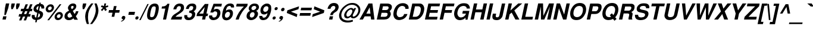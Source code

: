 SplineFontDB: 1.0
FontName: DBThaiText-BoldOblique
FullName: DBThaiText Bold Oblique
FamilyName: DBThaiText
Weight: Bold
Copyright: Typeface (c) The Monotype Corporation plc. Data (c) The Monotype Corporation plc/Type Solutions Inc. 1990-1992. All Rights Reserved\n\nModified by TLWG
Version: 2.0 : Dec 10, 2003
ItalicAngle: -12
UnderlinePosition: -50
UnderlineWidth: 60
Ascent: 800
Descent: 200
NeedsXUIDChange: 1
FSType: 0
PfmFamily: 33
TTFWeight: 700
TTFWidth: 5
Panose: 2 0 8 3 0 0 0 0 0 0
LineGap: 266
VLineGap: 0
OS2WinAscent: 0
OS2WinAOffset: 1
OS2WinDescent: 0
OS2WinDOffset: 1
HheadAscent: 0
HheadAOffset: 1
HheadDescent: 0
HheadDOffset: 1
ScriptLang: 3
 1 latn 1 dflt 
 1 thai 4 KUY  PAL  THA  dflt 
 1 thai 1 PAL  
ChainSub: coverage 0 1 'ccmp' 0 0 0 1
 1 1 0
  Coverage: 39 uni0E48 uni0E49 uni0E4A uni0E4B uni0E4C
  BCoverage: 414 uni0E01 uni0E02 uni0E03 uni0E04 uni0E05 uni0E06 uni0E07 uni0E08 uni0E09 uni0E0A uni0E0B uni0E0C uni0E0D uni0E0E uni0E0F uni0E10 uni0E11 uni0E12 uni0E13 uni0E14 uni0E15 uni0E16 uni0E17 uni0E18 uni0E19 uni0E1A uni0E1B uni0E1C uni0E1D uni0E1E uni0E1F uni0E20 uni0E21 uni0E22 uni0E23 uni0E24 uni0E25 uni0E26 uni0E27 uni0E28 uni0E29 uni0E2A uni0E2B uni0E2C uni0E2D uni0E2E uni0E10.descless uni0E0D.descless dottedcircle
 1
  SeqLookup: 0 'loww'
EndFPST
ChainSub: coverage 0 1 'ccmp' 0 0 0 1
 1 2 0
  Coverage: 39 uni0E48 uni0E49 uni0E4A uni0E4B uni0E4C
  BCoverage: 23 uni0E38 uni0E39 uni0E3A
  BCoverage: 414 uni0E01 uni0E02 uni0E03 uni0E04 uni0E05 uni0E06 uni0E07 uni0E08 uni0E09 uni0E0A uni0E0B uni0E0C uni0E0D uni0E0E uni0E0F uni0E10 uni0E11 uni0E12 uni0E13 uni0E14 uni0E15 uni0E16 uni0E17 uni0E18 uni0E19 uni0E1A uni0E1B uni0E1C uni0E1D uni0E1E uni0E1F uni0E20 uni0E21 uni0E22 uni0E23 uni0E24 uni0E25 uni0E26 uni0E27 uni0E28 uni0E29 uni0E2A uni0E2B uni0E2C uni0E2D uni0E2E uni0E10.descless uni0E0D.descless dottedcircle
 1
  SeqLookup: 0 'loww'
EndFPST
ChainSub: coverage 0 1 'ccmp' 0 0 0 1
 1 0 1
  Coverage: 15 uni0E0D uni0E10
  FCoverage: 23 uni0E38 uni0E39 uni0E3A
 1
  SeqLookup: 0 'ndsc'
EndFPST
ChainSub: coverage 0 1 'ccmp' 0 0 0 1
 2 0 0
  Coverage: 19 uni0E48 uni0E48.low
  Coverage: 7 uni0E4D
 2
  SeqLookup: 0 'amni'
  SeqLookup: 1 'G005'
EndFPST
ChainSub: coverage 0 1 'ccmp' 0 0 0 1
 2 0 0
  Coverage: 19 uni0E49 uni0E49.low
  Coverage: 7 uni0E4D
 2
  SeqLookup: 0 'amni'
  SeqLookup: 1 'G004'
EndFPST
ChainSub: coverage 0 1 'ccmp' 0 0 0 1
 2 0 0
  Coverage: 19 uni0E4A uni0E4A.low
  Coverage: 7 uni0E4D
 2
  SeqLookup: 0 'amni'
  SeqLookup: 1 'G003'
EndFPST
ChainSub: coverage 0 1 'ccmp' 0 0 0 1
 2 0 0
  Coverage: 19 uni0E4B uni0E4B.low
  Coverage: 7 uni0E4D
 2
  SeqLookup: 0 'amni'
  SeqLookup: 1 'G002'
EndFPST
ContextSub: glyph 0 2 ' RQD' 0 0 0 1
 String: 15 uni0E0D uni0E10
 BString: 0 
 FString: 0 
 1
  SeqLookup: 0 'G000'
EndFPST
GenTags: 8 sb'G000' sb'amni' sb'G002' sb'G003' sb'G004' sb'G005' sb'ndsc' sb'loww'
LangName: 1033 "" "" "" "PfaEdit : DBThaiTextBold : 13-0-2003" 
Encoding: Custom
UnicodeInterp: none
DisplaySize: -72
AntiAlias: 1
FitToEm: 1
WinInfo: 112 8 2
BeginPrivate: 3
BlueValues 31 [-16 0 348 354 384 393 469 477]
OtherBlues 11 [-260 -260]
ForceBold 4 true
EndPrivate
AnchorClass: "AboveBase" mark 0 1 1 0 "BelowBase" mark 0 1 2 0 "AboveMark" mkmk 0 1 3 0 "BelowMark" mkmk 0 1 4 0 
BeginChars: 293 258
StartChar: .notdef
Encoding: 0 -1 0
Width: 871
VWidth: 2048
Flags: W
HStem: -46 114<193 747> 1395 114<383 937>
DStem: 383 1509 474 1395 52 -46 193 68 937 1395 1077 1509 655 68 747 -46
Fore
52 -46 m 1
 383 1509 l 1
 1077 1509 l 1
 747 -46 l 1
 52 -46 l 1
193 68 m 1
 655 68 l 1
 937 1395 l 1
 474 1395 l 1
 193 68 l 1
EndSplineSet
EndChar
StartChar: uni000D
Encoding: 13 13 1
Width: 613
VWidth: 2048
Flags: W
EndChar
StartChar: space
Encoding: 32 32 2
Width: 461
VWidth: 2048
Flags: W
EndChar
StartChar: exclam
Encoding: 33 33 3
Width: 308
Flags: W
HStem: 0 21G<104 244>
DStem: 133 136 273 136 104 0 244 0 249 680 389 680 207 483 347 483
Fore
181 193 m 1
 207 483 l 1
 249 680 l 1
 389 680 l 1
 347 483 l 1
 244 193 l 1
 181 193 l 1
133 136 m 1
 273 136 l 1
 244 0 l 1
 104 0 l 1
 133 136 l 1
EndSplineSet
EndChar
StartChar: quotedbl
Encoding: 34 34 4
Width: 439
VWidth: 2048
Flags: W
Fore
173 439 m 1
 164 568 l 1
 187 679 l 1
 326 679 l 1
 303 568 l 1
 235 439 l 1
 173 439 l 1
381 439 m 1
 373 568 l 1
 396 679 l 1
 536 679 l 5
 513 568 l 1
 444 439 l 1
 381 439 l 1
EndSplineSet
EndChar
StartChar: numbersign
Encoding: 35 35 5
Width: 517
Flags: W
HStem: 133 106<53 116 257 309 452 519> 354 104<137 206 538 590>
DStem: 116 133 216 133 52 -28 149 -28 206 354 304 354 160 239 257 239 309 133 407 133 244 -28 344 -28 325 648 423 648 248 458 347 458 402 354 500 354 352 239 452 239 516 648 615 648 441 461 538 458
Fore
325 648 m 1
 423 648 l 1
 347 458 l 1
 441 461 l 1
 516 648 l 1
 615 648 l 1
 538 458 l 1
 612 458 l 1
 590 354 l 1
 500 354 l 1
 452 239 l 1
 541 239 l 1
 519 133 l 1
 407 133 l 1
 344 -28 l 1
 244 -28 l 1
 309 133 l 1
 216 133 l 1
 149 -28 l 1
 52 -28 l 1
 116 133 l 1
 32 133 l 1
 54 239 l 1
 160 239 l 1
 206 354 l 1
 116 354 l 1
 138 458 l 1
 248 458 l 1
 325 648 l 1
304 354 m 1
 257 239 l 1
 352 239 l 1
 402 354 l 1
 304 354 l 1
EndSplineSet
EndChar
StartChar: dollar
Encoding: 36 36 6
Width: 517
Flags: W
VStem: 57 126<136 165> 464 120<479 509>
DStem: 223 -20 284 -17 202 -116 264 -116 289 287 345 264 244 78 306 81 348 568 409 566 313 400 370 380
Fore
581 465 m 1
 461 465 l 1
 464 476 464 484 464 493 c 0
 464 510 460 525 452 536 c 0
 436 552 422 563 409 566 c 1
 370 380 l 1
 429 364 474 341 505 312 c 0
 523 290 535 262 535 229 c 0
 535 218 534 204 531 191 c 0
 522 149 506 115 486 88 c 0
 465 61 445 41 420 28 c 0
 396 13 373 1 348 -3 c 0
 322 -10 300 -14 284 -17 c 1
 264 -116 l 1
 202 -116 l 1
 223 -20 l 1
 212 -17 202 -16 191 -14 c 0
 181 -13 170 -9 155 -3 c 0
 139 1 126 7 116 14 c 0
 106 23 94 33 83 48 c 0
 64 72 57 102 57 136 c 0
 57 154 58 173 62 193 c 1
 184 193 l 1
 184 183 183 174 183 165 c 0
 183 154 184 144 186 135 c 0
 188 119 194 109 200 102 c 0
 207 96 213 90 223 87 c 0
 231 81 239 80 244 78 c 1
 289 287 l 1
 239 297 197 316 170 345 c 0
 146 368 133 397 133 432 c 0
 133 444 135 455 138 468 c 0
 148 525 175 570 218 605 c 0
 258 639 306 657 368 663 c 1
 380 713 l 1
 441 713 l 1
 429 663 l 1
 532 655 584 605 584 509 c 0
 584 496 584 481 581 465 c 1
313 400 m 1
 348 568 l 1
 299 560 268 529 255 478 c 1
 255 476 255 474 255 471 c 0
 255 461 257 452 258 444 c 0
 261 434 265 426 276 419 c 0
 286 412 299 405 313 400 c 1
345 264 m 1
 306 81 l 1
 310 84 319 87 326 90 c 0
 338 93 348 99 358 103 c 0
 367 109 376 115 383 125 c 0
 392 135 396 146 402 161 c 0
 403 171 405 180 405 188 c 0
 405 226 386 252 345 264 c 1
EndSplineSet
EndChar
StartChar: percent
Encoding: 37 37 7
Width: 827
Flags: W
HStem: -12 92<631 651> 236 93<683 703> 315 92<258 278> 564 93<310 331>
VStem: 119 96<445 470> 374 96<506 522> 493 96<120 144> 745 97<177 197>
DStem: 706 660 779 660 188 -16 262 -16
Fore
262 -16 m 1x9f
 188 -16 l 1
 706 660 l 1
 779 660 l 1
 262 -16 l 1x9f
497 160 m 0
 508 204 532 244 573 278 c 0
 612 313 657 329 703 329 c 0xdf
 751 329 786 313 813 278 c 0
 834 254 842 228 842 197 c 0
 842 186 841 173 838 160 c 0
 828 112 803 71 763 38 c 0
 721 4 677 -12 631 -12 c 0
 584 -12 547 3 522 38 c 0
 502 62 493 90 493 120 c 0
 493 133 494 146 497 160 c 0
123 484 m 0
 133 532 158 571 200 606 c 0
 241 641 283 657 331 657 c 0
 378 657 415 641 441 606 c 0
 460 581 470 552 470 522 c 0
 470 510 468 497 465 484 c 0
 455 438 429 396 389 364 c 0
 348 331 306 315 258 315 c 0xbf
 210 315 174 331 148 364 c 0
 128 387 119 415 119 445 c 0
 119 458 120 471 123 484 c 0
590 160 m 0
 589 154 589 148 589 144 c 0
 589 128 593 115 602 103 c 0
 613 88 631 80 651 80 c 0
 673 80 695 88 712 103 c 0
 729 119 740 138 744 160 c 0
 745 165 745 171 745 177 c 0
 745 190 742 203 734 213 c 0
 721 228 706 236 684 236 c 0xdf
 664 236 642 228 625 213 c 0
 608 199 594 180 590 160 c 0
216 484 m 0
 215 478 215 474 215 470 c 0
 215 455 219 441 228 431 c 0
 239 416 258 407 278 407 c 0xbf
 300 407 319 416 338 431 c 0
 355 445 367 464 371 484 c 0
 373 492 374 499 374 506 c 0
 374 519 370 532 362 542 c 0
 351 557 334 564 312 564 c 0
 291 564 270 557 251 542 c 0
 233 526 220 506 216 484 c 0
EndSplineSet
EndChar
StartChar: ampersand
Encoding: 38 38 8
Width: 671
Flags: W
HStem: -17 105<271 293> 329 20G<563 670> 576 104<422 445>
VStem: 83 127<130 175> 229 129<490 516>
DStem: 320 297 434 367 412 142 506 241
Fore
563 349 m 1
 670 349 l 1
 663 315 650 278 629 242 c 0
 610 206 587 175 560 151 c 1
 647 0 l 1
 496 0 l 1
 464 58 l 1
 428 33 397 13 374 1 c 0
 349 -10 313 -17 271 -17 c 0
 267 -17 262 -17 260 -17 c 0
 203 -17 158 1 123 33 c 0
 97 58 83 90 83 130 c 0
 83 145 86 161 88 178 c 0
 90 181 93 194 100 219 c 0
 113 249 129 274 149 294 c 0
 170 315 191 331 215 342 c 0
 238 354 258 365 277 376 c 1
 264 392 257 405 249 416 c 0
 242 428 236 442 233 461 c 0
 231 470 229 480 229 490 c 0
 229 497 231 508 232 516 c 0
 236 538 245 560 261 581 c 0
 281 613 309 638 341 655 c 0
 373 671 409 680 445 680 c 0
 486 680 518 671 544 651 c 0
 570 631 581 602 581 567 c 0
 580 552 579 541 577 531 c 0
 568 493 552 464 529 439 c 0
 505 415 473 392 434 367 c 1
 506 241 l 1
 519 249 529 262 539 280 c 0
 552 299 558 316 561 331 c 0
 563 336 563 342 563 349 c 1
368 477 m 2
 392 441 l 1
 402 447 413 452 422 457 c 0
 429 463 436 467 444 476 c 0
 451 483 457 494 463 509 c 0
 464 519 465 528 465 536 c 0
 465 544 464 551 463 557 c 0
 460 568 447 576 422 576 c 0
 390 576 371 564 361 542 c 1
 360 534 358 525 358 516 c 0
 358 503 361 489 368 477 c 2
412 142 m 1
 320 297 l 1
 286 277 261 264 246 255 c 0
 229 242 219 223 213 197 c 0
 212 190 210 183 210 175 c 0
 210 152 219 130 236 112 c 0
 251 97 270 88 291 88 c 0
 322 88 364 106 412 142 c 1
EndSplineSet
EndChar
StartChar: quotesingle
Encoding: 39 39 9
Width: 207
VWidth: 2048
Flags: W
Fore
173 439 m 1
 164 568 l 1
 187 679 l 1
 326 679 l 1
 303 568 l 1
 235 439 l 1
 173 439 l 1
EndSplineSet
EndChar
StartChar: parenleft
Encoding: 40 40 10
Width: 308
Flags: W
Fore
334 680 m 1
 426 680 l 1
 374 613 331 547 293 481 c 0
 254 415 228 351 215 287 c 0
 210 268 207 254 207 246 c 0
 200 199 196 149 196 100 c 0
 196 71 197 42 200 13 c 0
 204 -67 219 -135 241 -188 c 1
 148 -188 l 1
 128 -130 115 -93 107 -72 c 0
 102 -51 94 -23 88 13 c 0
 83 48 80 84 78 119 c 0
 80 155 81 199 90 246 c 0
 100 290 113 335 132 377 c 0
 149 419 171 458 193 494 c 0
 216 531 236 563 258 587 c 0
 277 610 302 642 334 680 c 1
EndSplineSet
EndChar
StartChar: parenright
Encoding: 41 41 11
Width: 308
Flags: W
VStem: 222 113<386 416.134>
Fore
167 680 m 1
 258 680 l 1
 290 606 312 538 326 474 c 0
 332 447 335 416 335 386 c 0
 335 342 329 296 318 246 c 0
 297 160 268 87 232 28 c 0
 196 -30 142 -103 72 -188 c 1
 -19 -188 l 1
 26 -135 71 -67 112 13 c 0
 149 91 180 168 200 246 c 0
 203 254 206 267 209 283 c 0
 218 318 220 351 222 386 c 0
 222 418 218 452 215 489 c 0
 209 526 204 558 196 587 c 0
 188 615 178 645 167 680 c 1
EndSplineSet
EndChar
StartChar: asterisk
Encoding: 42 42 12
Width: 361
Flags: W
DStem: 229 500 270 450 138 409 188 358 270 450 336 500 320 358 390 409 286 680 358 680 261 566 334 566
Fore
188 358 m 1
 138 409 l 1
 229 500 l 1
 136 536 l 1
 174 602 l 1
 261 566 l 1
 286 680 l 1
 358 680 l 1
 334 566 l 1
 435 602 l 1
 447 536 l 1
 336 500 l 1
 390 409 l 1
 320 358 l 1
 270 450 l 1
 188 358 l 1
EndSplineSet
EndChar
StartChar: plus
Encoding: 43 43 13
Width: 543
Flags: W
HStem: 277 112<128 276 410 558>
DStem: 276 277 387 277 239 106 351 106 335 558 447 558 299 389 410 389
Fore
335 558 m 5
 447 558 l 5
 410 389 l 5
 581 389 l 5
 558 277 l 5
 387 277 l 5
 351 106 l 5
 239 106 l 5
 276 277 l 5
 106 277 l 5
 129 389 l 5
 299 389 l 5
 335 558 l 5
EndSplineSet
EndChar
StartChar: comma
Encoding: 44 44 14
Width: 319
Flags: W
Fore
261 71 m 0
 254 26 228 -12 191 -39 c 0
 154 -68 120 -86 90 -88 c 1
 83 -65 l 1
 106 -54 125 -45 139 -35 c 0
 154 -25 165 -9 174 13 c 1
 155 13 141 17 125 28 c 0
 115 36 109 48 109 68 c 0
 109 72 110 78 110 84 c 0
 115 103 125 119 141 135 c 0
 155 148 173 154 193 154 c 0
 222 154 241 146 251 130 c 0
 260 120 264 107 264 91 c 0
 264 86 262 78 261 71 c 0
EndSplineSet
EndChar
StartChar: hyphen
Encoding: 45 45 15
Width: 308
Flags: W
HStem: 193 127<92 319>
Fore
93 320 m 1
 347 320 l 1
 319 193 l 1
 65 193 l 1
 93 320 l 1
EndSplineSet
EndChar
StartChar: period
Encoding: 46 46 16
Width: 232
Flags: W
HStem: 0 21G<102 124>
Fore
113 0 m 0
 91 0 75 7 67 20 c 0
 61 29 58 39 58 52 c 0
 58 57 58 62 59 68 c 0
 64 87 72 103 87 116 c 0
 102 129 120 136 142 136 c 0
 164 136 178 129 187 116 c 0
 193 107 196 99 196 86 c 0
 196 80 196 74 194 68 c 0
 190 49 181 33 167 20 c 0
 152 7 135 0 113 0 c 0
EndSplineSet
EndChar
StartChar: slash
Encoding: 47 47 17
Width: 258
Flags: W
HStem: -13 21G<-1 58>
DStem: 341 667 397 667 -1 -13 58 -13
Fore
341 667 m 1
 397 667 l 1
 58 -13 l 1
 -1 -13 l 1
 341 667 l 1
EndSplineSet
EndChar
StartChar: zero
Encoding: 48 48 18
Width: 517
Flags: W
HStem: -22 121<249 274> 557 119<373 397>
VStem: 77 129<142 187> 442 129<489 513>
Fore
249 -22 m 0
 219 -22 188 -16 162 -4 c 0
 138 7 117 22 104 42 c 0
 87 72 77 115 77 167 c 0
 77 212 84 265 97 328 c 0
 126 464 170 557 225 610 c 0
 248 632 274 647 304 658 c 0
 334 670 367 676 397 676 c 0
 468 676 518 654 544 610 c 0
 561 581 571 541 571 489 c 0
 571 444 564 390 551 328 c 0
 522 193 478 99 423 42 c 0
 378 0 320 -22 249 -22 c 0
274 99 m 0
 315 99 345 113 362 142 c 0
 381 175 402 238 420 328 c 0
 435 399 442 452 442 489 c 0
 442 497 442 506 441 513 c 0
 435 542 413 557 373 557 c 0
 355 557 336 554 320 545 c 0
 304 538 293 528 286 513 c 0
 265 480 245 418 226 328 c 0
 212 260 206 206 206 171 c 0
 206 160 206 149 207 142 c 1
 210 113 232 99 274 99 c 0
EndSplineSet
EndChar
StartChar: one
Encoding: 49 49 19
Width: 517
Flags: W
HStem: 0 21G<222 352> 457 87<180 204.748>
DStem: 319 457 493 660 222 0 352 0
Fore
493 660 m 1
 352 0 l 1
 222 0 l 1
 319 457 l 1
 161 457 l 1
 180 544 l 1
 204 544 232 547 261 554 c 0
 291 558 313 567 332 579 c 0
 371 603 397 631 406 660 c 1
 493 660 l 1
EndSplineSet
EndChar
StartChar: two
Encoding: 50 50 20
Width: 517
Flags: W
HStem: 0 117<223 477> 568 109<374 400>
VStem: 448 133<495 518>
Fore
502 117 m 1
 477 0 l 1
 28 0 l 1
 41 46 58 86 75 119 c 0
 96 154 128 188 177 222 c 0
 212 246 255 270 299 300 c 0
 342 328 371 349 387 364 c 0
 419 394 438 426 445 458 c 0
 448 470 448 483 448 499 c 0
 448 500 448 503 448 505 c 0
 448 525 442 541 429 551 c 0
 412 563 396 568 374 568 c 0
 368 568 360 567 351 566 c 0
 304 555 273 512 255 432 c 1
 129 432 l 1
 146 512 180 571 226 615 c 0
 270 654 329 677 400 677 c 0
 403 677 407 677 412 677 c 0
 523 671 581 616 581 516 c 0
 581 492 579 465 571 436 c 0
 557 373 484 304 368 235 c 0
 289 186 241 146 223 117 c 1
 502 117 l 1
EndSplineSet
EndChar
StartChar: three
Encoding: 51 51 21
Width: 517
Flags: W
HStem: -22 106<245 291> 294 89<265 293> 571 105<370 406>
VStem: 64 126<144 164> 393 135<213 241> 442 126<505 534>
Fore
68 193 m 1xf8
 193 193 l 1
 191 181 190 170 190 161 c 0
 190 154 191 148 191 144 c 0
 193 133 197 122 203 113 c 0
 209 104 219 97 232 91 c 0
 249 87 268 84 291 84 c 1
 307 88 322 97 332 104 c 0
 364 129 383 157 390 191 c 0
 392 199 393 206 393 213 c 0xf8
 393 235 384 252 368 267 c 0
 348 286 313 294 265 294 c 1
 284 383 l 1
 320 383 351 390 378 402 c 0
 405 413 420 432 429 458 c 0
 435 471 439 481 439 487 c 0
 441 494 442 502 442 509 c 0
 442 516 441 522 441 529 c 0
 435 542 429 552 418 560 c 0
 406 567 390 571 370 571 c 0
 367 571 364 571 360 571 c 0
 328 571 303 558 289 539 c 0
 274 518 264 489 252 452 c 1
 133 452 l 1
 144 500 160 539 180 570 c 0
 199 602 232 629 280 654 c 0
 307 667 348 676 406 676 c 0
 419 676 l 0
 471 676 509 660 531 635 c 0
 554 615 566 590 567 566 c 0
 568 555 568 545 568 534 c 0xf4
 568 516 567 496 563 474 c 1
 551 445 541 425 528 409 c 0
 513 393 492 376 463 354 c 1
 492 332 510 310 521 283 c 0
 525 273 528 258 528 241 c 0
 528 222 525 199 518 173 c 0
 506 125 476 80 434 39 c 0
 389 -1 325 -22 245 -22 c 0
 210 -22 181 -16 154 -9 c 0
 128 0 104 20 86 51 c 0
 74 72 65 96 64 117 c 0
 64 141 64 165 68 193 c 1xf8
EndSplineSet
EndChar
StartChar: four
Encoding: 52 52 22
Width: 517
Flags: W
HStem: 0 21G<287 418> 146 106<170 318 471 518>
DStem: 318 146 448 146 287 0 418 0 399 528 558 660 341 252 471 252 406 660 399 528 78 257 170 252
Fore
406 660 m 1
 558 660 l 1
 471 252 l 1
 541 252 l 1
 518 146 l 1
 448 146 l 1
 418 0 l 1
 287 0 l 1
 318 146 l 1
 54 146 l 1
 78 257 l 1
 406 660 l 1
399 528 m 1
 170 252 l 1
 341 252 l 1
 399 528 l 1
EndSplineSet
EndChar
StartChar: five
Encoding: 53 53 23
Width: 517
Flags: W
HStem: -22 110<249 271> 341 104<316 371> 544 116<245 573>
VStem: 400 135<258 280>
DStem: 245 660 302 544 107 293 249 407
Fore
61 173 m 1
 190 173 l 1
 190 167 190 162 190 158 c 0
 190 148 190 139 191 130 c 0
 193 119 200 110 213 102 c 0
 226 93 245 88 271 88 c 0
 304 90 332 103 354 128 c 0
 373 152 387 180 394 215 c 0
 399 232 400 246 400 260 c 0
 400 277 397 290 392 302 c 0
 377 326 352 341 316 341 c 0
 313 341 312 341 310 341 c 0
 273 341 244 323 226 293 c 1
 107 293 l 1
 245 660 l 1
 597 660 l 1
 573 544 l 1
 302 544 l 1
 249 407 l 1
 277 423 300 432 316 438 c 0
 335 442 354 445 371 445 c 0
 393 445 418 442 441 434 c 0
 480 419 509 392 525 352 c 0
 532 331 535 306 535 280 c 0
 535 261 534 242 529 222 c 0
 516 167 492 119 461 81 c 0
 435 51 407 28 376 12 c 0
 341 -7 300 -16 249 -22 c 1
 206 -22 175 -16 155 -9 c 0
 136 0 117 13 99 29 c 0
 83 48 71 64 64 81 c 0
 59 97 55 110 55 123 c 0
 55 125 55 128 55 129 c 0
 57 142 58 157 61 173 c 1
EndSplineSet
EndChar
StartChar: six
Encoding: 54 54 24
Width: 517
Flags: W
HStem: 336 100<326 396> 574 103<389 413>
VStem: 80 116<138 187> 412 124<252 278>
Fore
580 513 m 1
 460 513 l 1
 455 552 434 571 396 574 c 0
 368 574 345 567 323 554 c 0
 303 542 289 528 281 512 c 0
 265 487 254 457 246 423 c 0
 244 406 244 394 244 387 c 1
 264 402 286 415 307 423 c 0
 331 431 361 436 396 436 c 0
 455 436 496 409 521 357 c 0
 531 334 536 307 536 278 c 0
 536 261 535 242 531 223 c 0
 521 178 508 141 486 110 c 0
 457 65 423 33 389 13 c 0
 351 -9 307 -20 258 -22 c 0
 255 -22 254 -22 252 -22 c 0
 203 -22 162 -6 132 23 c 0
 102 54 83 91 80 138 c 0
 80 146 80 155 80 165 c 0
 80 213 86 267 99 329 c 0
 113 394 132 452 158 502 c 0
 184 552 219 594 262 628 c 0
 306 660 357 677 413 677 c 0
 429 677 442 677 450 676 c 0
 512 667 551 645 567 613 c 0
 577 589 583 564 583 539 c 0
 583 531 581 522 580 513 c 1
231 277 m 0
 216 257 204 235 200 210 c 0
 197 197 196 186 196 174 c 0
 196 155 200 139 206 125 c 0
 216 104 238 93 267 88 c 1
 300 88 326 99 349 117 c 0
 380 146 399 178 407 219 c 0
 410 232 412 244 412 254 c 0
 412 270 409 284 405 297 c 0
 392 323 364 336 326 336 c 0
 309 335 291 329 274 319 c 0
 258 312 242 297 231 277 c 0
EndSplineSet
EndChar
StartChar: seven
Encoding: 55 55 25
Width: 517
Flags: W
HStem: 0 21G<123 254> 544 116<167 470>
Fore
168 660 m 1
 632 660 l 1
 610 558 l 1
 567 518 528 476 490 432 c 0
 452 390 422 345 390 300 c 0
 360 254 334 206 310 157 c 0
 289 109 268 55 254 0 c 1
 123 0 l 1
 145 65 168 123 191 171 c 0
 213 218 239 262 265 303 c 0
 291 342 322 381 354 419 c 0
 387 458 425 500 470 544 c 1
 144 544 l 1
 168 660 l 1
EndSplineSet
EndChar
StartChar: eight
Encoding: 56 56 26
Width: 517
Flags: W
HStem: -22 109<249 269> 307 89<320 334> 577 100<369 405>
VStem: 57 136<138 164> 146 115<457 475> 394 144<223 241> 464 115<511 525>
Fore
476 93 m 1xe4
 450 55 413 28 371 9 c 0
 331 -10 290 -22 249 -22 c 0
 246 -22 245 -22 242 -22 c 0
 199 -22 162 -10 129 12 c 0
 94 30 74 59 62 96 c 0
 58 109 57 123 57 138 c 0xf4
 57 154 58 171 62 191 c 0
 78 268 125 325 200 361 c 1
 180 380 165 400 154 419 c 0
 148 432 146 447 146 461 c 0
 146 471 146 481 149 493 c 0
 157 522 168 551 188 577 c 0
 210 608 239 632 274 651 c 0
 309 668 347 677 384 677 c 0
 474 677 534 652 557 603 c 0
 571 577 579 551 579 525 c 0xea
 579 515 577 503 574 492 c 0
 568 461 555 434 531 409 c 0
 509 386 483 368 457 361 c 1
 489 351 510 331 525 302 c 0
 534 283 538 262 538 241 c 0
 538 228 536 215 534 202 c 0
 525 161 505 125 476 93 c 1xe4
403 418 m 1
 419 426 432 438 441 452 c 0
 452 467 460 481 463 496 c 0
 464 502 464 509 464 513 c 0
 464 526 461 538 454 547 c 0
 444 566 422 577 389 577 c 0
 386 577 384 577 381 577 c 0
 349 577 323 567 304 552 c 0
 283 538 270 516 264 492 c 0
 262 484 261 477 261 470 c 0xea
 261 452 267 436 277 423 c 0
 289 407 306 396 334 396 c 0
 336 396 338 396 341 396 c 0
 367 396 390 405 403 418 c 1
348 117 m 0
 355 125 365 136 373 152 c 0
 381 168 389 186 393 202 c 0
 394 209 394 218 394 225 c 0
 394 239 392 254 387 265 c 0
 377 291 355 306 320 307 c 0
 290 307 262 299 239 277 c 0
 219 260 204 232 197 199 c 0
 194 186 193 174 193 164 c 0xf4
 193 148 196 135 200 125 c 1
 216 102 238 87 267 87 c 0
 268 87 270 87 273 87 c 0
 300 87 326 99 348 117 c 0
EndSplineSet
EndChar
StartChar: nine
Encoding: 57 57 27
Width: 517
Flags: W
HStem: -22 103<228 249> 215 111<281 318> 568 112<363 386>
VStem: 65 129<123 144> 113 119<380 409> 450 120<469 491>
Fore
68 154 m 1xf4
 196 154 l 1
 194 149 194 145 194 139 c 0xf4
 194 129 197 117 206 104 c 0
 218 90 232 81 249 81 c 0
 300 81 339 103 365 144 c 0
 386 177 399 209 405 236 c 0
 406 245 407 252 407 260 c 0
 407 264 406 268 406 273 c 1
 383 251 357 235 328 223 c 0
 313 218 297 215 281 215 c 0
 260 215 244 215 232 218 c 0
 171 229 132 267 119 328 c 0
 116 344 113 361 113 380 c 0xec
 113 399 116 420 120 442 c 0
 130 493 149 534 175 568 c 0
 202 600 233 628 271 648 c 0
 306 670 345 680 386 680 c 0
 393 680 403 679 418 677 c 0
 432 677 452 671 476 663 c 0
 496 651 516 635 534 616 c 0
 551 596 561 574 563 550 c 1
 567 526 570 500 570 471 c 0
 570 435 566 396 557 352 c 0
 545 300 531 251 510 203 c 0
 489 155 468 117 448 90 c 0
 415 46 378 14 339 0 c 0
 300 -14 262 -22 228 -22 c 0
 164 -22 119 -1 94 38 c 0
 74 68 65 96 65 123 c 0
 65 133 65 144 68 154 c 1xf4
435 539 m 1
 422 558 397 568 364 568 c 0
 336 568 309 555 280 529 c 1
 258 508 244 478 236 442 c 0
 233 431 232 419 232 409 c 0xec
 232 389 238 371 249 357 c 0
 264 336 287 326 318 326 c 0
 347 326 374 338 397 358 c 0
 422 380 438 407 445 442 c 0
 448 457 450 470 450 483 c 0
 450 490 450 496 448 503 c 0
 447 521 442 532 435 539 c 1
EndSplineSet
EndChar
StartChar: colon
Encoding: 58 58 28
Width: 282
Flags: W
HStem: 0 130<151 178> 396 130<235 262>
Fore
151 0 m 0
 129 0 116 7 107 20 c 0
 100 28 97 36 97 48 c 0
 97 54 99 59 100 65 c 0
 103 84 112 99 126 112 c 0
 141 125 157 130 178 130 c 0
 200 130 215 125 223 112 c 0
 231 103 233 93 233 81 c 0
 233 75 233 71 232 65 c 0
 228 48 219 33 204 20 c 0
 190 7 173 0 151 0 c 0
235 396 m 0
 213 396 200 403 191 416 c 0
 186 425 183 435 183 447 c 0
 183 451 183 457 184 463 c 0
 187 478 196 493 210 506 c 0
 225 519 241 526 262 526 c 0
 284 526 299 519 307 508 c 0
 313 497 318 487 318 476 c 0
 318 471 316 467 316 463 c 0
 312 444 303 429 289 416 c 0
 274 403 257 396 235 396 c 0
EndSplineSet
EndChar
StartChar: semicolon
Encoding: 59 59 29
Width: 319
Flags: W
HStem: 13 141<174 193> 352 144<239 270>
Fore
239 352 m 0
 216 352 200 358 191 374 c 0
 186 384 181 396 181 409 c 0
 181 415 181 419 183 425 c 0
 187 444 199 461 213 476 c 0
 228 490 246 496 270 496 c 0
 294 496 310 490 319 476 c 0
 325 465 328 454 328 442 c 0
 328 436 328 431 326 425 c 0
 322 405 312 389 297 374 c 0
 281 358 262 352 239 352 c 0
261 71 m 0
 254 26 228 -12 191 -39 c 0
 154 -68 120 -86 90 -88 c 1
 83 -65 l 1
 106 -54 125 -45 139 -35 c 0
 154 -25 165 -9 174 13 c 1
 155 13 141 17 125 28 c 0
 115 36 109 48 109 68 c 0
 109 72 110 78 110 84 c 0
 115 103 125 119 141 135 c 0
 155 148 173 154 193 154 c 0
 222 154 241 146 251 130 c 0
 260 120 264 107 264 91 c 0
 264 86 262 78 261 71 c 0
EndSplineSet
EndChar
StartChar: less
Encoding: 60 60 30
Width: 543
Flags: W
DStem: 97 277 271 332 516 106 541 228 612 558 586 436 120 389 271 332
Fore
97 277 m 5
 120 389 l 5
 612 558 l 5
 586 436 l 5
 271 332 l 5
 541 228 l 5
 516 106 l 5
 97 277 l 5
EndSplineSet
EndChar
StartChar: equal
Encoding: 61 61 31
Width: 543
Flags: W
HStem: 162 115<105 534> 389 110<151 581>
Fore
152 499 m 5
 605 499 l 5
 581 389 l 5
 129 389 l 5
 152 499 l 5
106 277 m 5
 558 277 l 5
 534 162 l 5
 81 162 l 5
 106 277 l 5
EndSplineSet
EndChar
StartChar: greater
Encoding: 62 62 32
Width: 543
Flags: W
DStem: 130 436 157 558 400 332 576 389 400 332 552 277 86 228 61 106
Fore
157 558 m 5
 576 389 l 5
 552 277 l 5
 61 106 l 5
 86 228 l 5
 400 332 l 5
 130 436 l 5
 157 558 l 5
EndSplineSet
EndChar
StartChar: question
Encoding: 63 63 33
Width: 569
Flags: W
HStem: 0 21G<223 362> 571 124<405 428>
VStem: 486 140<503 531>
DStem: 252 136 392 136 223 0 362 0
Fore
381 187 m 1
 268 187 l 1
 278 235 296 273 319 303 c 0
 344 331 377 361 420 389 c 0
 454 409 477 442 484 484 c 0
 486 492 486 497 486 503 c 0
 486 522 480 538 470 550 c 0
 455 564 435 571 410 571 c 0
 383 571 355 563 331 541 c 0
 307 519 291 490 283 450 c 1
 157 450 l 1
 174 529 210 594 268 645 c 1
 316 679 370 695 428 695 c 0
 464 695 496 690 523 679 c 0
 554 667 576 652 589 634 c 0
 613 605 626 570 626 531 c 0
 626 516 624 500 621 484 c 0
 612 447 597 413 577 386 c 0
 571 378 566 370 555 361 c 0
 544 351 535 344 528 339 c 0
 518 332 510 326 500 320 c 0
 492 315 480 307 468 300 c 0
 438 280 418 265 407 251 c 0
 394 235 387 213 381 187 c 1
223 0 m 1
 252 136 l 1
 392 136 l 1
 362 0 l 1
 223 0 l 1
EndSplineSet
EndChar
StartChar: at
Encoding: 64 64 34
Width: 907
Flags: W
HStem: -128 82<414 461> 54 74<659 676> 418 65<562 581> 618 77<595 630>
VStem: 68 94<167 200> 281 95<181 206> 877 86<394 425>
Fore
702 476 m 1
 784 476 l 1
 645 193 l 1
 644 183 642 173 642 164 c 0
 642 155 l 0
 642 154 642 152 642 152 c 0
 642 142 648 136 654 130 c 0
 658 129 666 128 674 128 c 0
 692 128 705 130 718 139 c 1
 738 148 758 161 777 178 c 0
 798 199 812 215 821 229 c 0
 847 267 864 304 873 345 c 0
 876 362 877 378 877 396 c 0
 877 400 877 406 877 412 c 0
 877 436 869 463 850 493 c 0
 832 525 809 547 786 566 c 0
 738 600 677 618 599 618 c 0
 574 618 547 615 518 609 c 0
 483 603 445 584 402 557 c 0
 361 529 322 496 289 463 c 0
 225 399 184 323 167 239 c 0
 164 226 162 213 162 200 c 0
 162 188 164 178 164 168 c 0
 167 144 168 123 175 103 c 0
 184 86 190 71 200 59 c 0
 233 13 286 -17 357 -36 c 0
 383 -42 410 -46 442 -46 c 0
 505 -46 571 -35 641 -12 c 1
 651 -86 l 1
 590 -113 513 -128 419 -128 c 0
 389 -128 365 -126 344 -123 c 0
 315 -117 287 -113 264 -104 c 0
 236 -97 212 -84 186 -62 c 0
 158 -42 133 -16 110 17 c 0
 91 48 80 81 72 119 c 0
 70 139 68 158 68 177 c 0
 68 194 70 210 72 225 c 0
 80 262 90 294 104 325 c 0
 115 354 130 383 152 413 c 0
 171 442 193 470 216 494 c 0
 252 532 296 570 347 606 c 0
 399 641 448 664 502 679 c 0
 542 690 584 695 628 695 c 0
 706 695 773 677 826 641 c 0
 916 580 963 503 963 413 c 0
 963 387 960 361 954 336 c 0
 944 289 925 246 900 209 c 0
 854 142 805 99 751 74 c 0
 722 61 693 54 664 54 c 0
 642 54 626 58 608 62 c 0
 584 68 568 87 555 116 c 1
 519 90 490 72 467 64 c 0
 445 55 425 51 403 51 c 0
 387 51 368 58 344 68 c 0
 320 80 303 97 293 117 c 0
 286 139 281 160 281 181 c 0
 281 191 281 202 284 213 c 0
 286 219 289 231 294 246 c 0
 323 323 371 381 431 423 c 0
 487 464 536 483 581 483 c 0
 593 483 605 481 613 478 c 0
 651 468 671 450 673 419 c 1
 702 476 l 1
425 126 m 1
 457 126 486 135 509 152 c 1
 538 171 561 197 581 232 c 0
 603 268 618 302 624 331 c 0
 625 338 626 345 626 352 c 0
 626 383 610 405 580 415 c 0
 573 416 568 418 564 418 c 0
 550 418 532 413 515 405 c 0
 497 396 480 383 461 368 c 0
 444 354 428 335 413 310 c 0
 399 286 384 261 380 236 c 0
 377 226 376 215 376 206 c 0
 376 190 378 177 384 164 c 0
 392 144 405 130 425 126 c 1
EndSplineSet
EndChar
StartChar: A
Encoding: 65 65 35
Width: 671
Flags: W
HStem: 0 21G<25 167 513 655> 136 116<313 494>
DStem: 406 680 452 516 25 0 313 252 406 680 244 136 25 0 167 0 452 516 568 680 486 252 655 0
Fore
568 680 m 1
 655 0 l 1
 513 0 l 1
 494 136 l 1
 244 136 l 1
 167 0 l 1
 25 0 l 1
 406 680 l 1
 568 680 l 1
452 516 m 1
 313 252 l 1
 486 252 l 1
 452 516 l 1
EndSplineSet
EndChar
StartChar: B
Encoding: 66 66 36
Width: 671
Flags: W
HStem: 0 116<241 414> 291 116<303 466> 564 116<222 517>
VStem: 532 134<219 238> 574 136<501 526>
DStem: 222 680 336 564 77 0 303 407 222 680 278 291 77 0 241 116
Fore
77 0 m 1xf0
 222 680 l 1
 523 680 l 2
 548 680 576 676 608 667 c 0
 637 658 660 645 674 628 c 1
 690 613 702 596 706 581 c 0
 709 576 709 563 710 544 c 0
 710 526 l 0
 710 515 710 506 710 502 c 0xe8
 705 477 695 454 679 429 c 0
 663 405 641 381 615 362 c 1
 632 348 647 326 655 302 c 0
 663 281 667 260 667 236 c 0
 667 231 666 225 666 219 c 1
 657 180 647 148 628 119 c 0
 610 91 589 67 560 46 c 0
 515 14 457 0 383 0 c 2
 77 0 l 1xf0
336 564 m 1
 303 407 l 1
 463 407 l 2
 492 407 516 415 535 429 c 0
 555 444 567 463 571 484 c 0
 573 493 574 500 574 508 c 0
 574 545 550 564 502 564 c 2
 336 564 l 1
278 291 m 1
 241 116 l 1
 405 116 l 2
 432 116 458 122 483 133 c 0
 506 144 523 171 529 212 c 0
 532 222 532 231 532 238 c 0xf0
 532 255 526 268 515 276 c 0
 500 287 477 291 445 291 c 2
 278 291 l 1
EndSplineSet
EndChar
StartChar: C
Encoding: 67 67 37
Width: 671
Flags: W
HStem: -22 121<344 367> 574 116<465 499>
VStem: 99 139<215 244> 600 140<450 494>
Fore
552 232 m 1
 689 232 l 1
 682 199 666 164 641 129 c 0
 615 93 586 65 557 45 c 0
 532 26 499 12 461 0 c 0
 422 -13 383 -22 344 -22 c 0
 341 -22 339 -22 336 -22 c 0
 262 -22 207 1 165 41 c 0
 123 84 103 141 99 215 c 0
 99 246 102 287 112 335 c 0
 123 386 138 428 157 464 c 0
 232 615 347 690 499 690 c 0
 573 690 629 671 673 638 c 0
 718 602 740 554 740 494 c 0
 740 480 738 465 735 450 c 1
 600 450 l 1
 600 454 602 460 602 465 c 0
 602 476 600 489 596 502 c 0
 587 521 576 538 554 552 c 0
 534 566 503 574 465 574 c 0
 457 574 l 0
 425 574 396 560 367 541 c 0
 338 519 315 494 297 465 c 0
 280 438 262 399 251 348 c 0
 244 319 241 293 239 270 c 0
 238 261 238 252 238 242 c 0
 238 231 239 218 242 204 c 0
 252 161 277 128 310 110 c 0
 328 102 345 99 361 99 c 0
 378 99 400 102 423 106 c 0
 467 117 497 136 513 157 c 0
 529 178 544 204 552 232 c 1
EndSplineSet
EndChar
StartChar: D
Encoding: 68 68 38
Width: 671
Flags: W
HStem: 0 116<236 378> 564 116<218 473>
VStem: 577 145<432 460>
DStem: 218 680 332 564 72 0 236 116
Fore
72 0 m 1
 218 680 l 1
 534 680 l 2
 558 680 583 676 608 666 c 0
 629 655 652 639 671 615 c 0
 692 592 703 560 715 521 c 0
 719 503 722 483 722 460 c 0
 722 432 719 403 712 370 c 0
 700 315 684 265 664 223 c 0
 642 180 619 146 596 119 c 0
 564 81 531 54 492 33 c 0
 454 12 415 0 378 0 c 2
 72 0 l 1
332 564 m 1
 236 116 l 1
 348 116 l 2
 418 116 474 148 515 209 c 0
 535 242 555 290 568 352 c 0
 574 383 577 410 577 434 c 0
 577 461 573 484 566 502 c 0
 554 526 541 542 523 551 c 0
 506 558 484 564 458 564 c 2
 332 564 l 1
EndSplineSet
EndChar
StartChar: E
Encoding: 69 69 39
Width: 620
Flags: W
HStem: 0 116<238 581> 291 116<300 602> 564 116<219 686>
DStem: 219 680 334 564 74 0 300 407 219 680 276 291 74 0 238 116
Fore
219 680 m 1
 710 680 l 1
 686 564 l 1
 334 564 l 1
 300 407 l 1
 626 407 l 1
 602 291 l 1
 276 291 l 1
 238 116 l 1
 606 116 l 1
 581 0 l 1
 74 0 l 1
 219 680 l 1
EndSplineSet
EndChar
StartChar: F
Encoding: 70 70 40
Width: 569
Flags: W
HStem: 0 21G<68 209> 291 116<296 568> 564 116<213 666>
DStem: 213 680 329 564 68 0 296 407 213 680 271 291 68 0 209 0
Fore
213 680 m 1
 690 680 l 1
 666 564 l 1
 329 564 l 1
 296 407 l 1
 593 407 l 1
 568 291 l 1
 271 291 l 1
 209 0 l 1
 68 0 l 1
 213 680 l 1
EndSplineSet
EndChar
StartChar: G
Encoding: 71 71 41
Width: 723
Flags: W
HStem: -22 113<345 371> 249 116<467 599> 576 114<483 511>
VStem: 100 136<242 267>
Fore
444 249 m 1
 468 365 l 1
 741 365 l 1
 663 -3 l 1
 579 -3 l 1
 580 81 l 1
 557 61 536 42 519 30 c 1
 502 16 477 4 444 -4 c 0
 416 -14 381 -22 345 -22 c 0
 342 -22 338 -22 335 -22 c 0
 303 -22 278 -14 261 -9 c 1
 239 -4 225 3 213 12 c 0
 199 20 187 29 177 41 c 0
 167 52 160 61 155 65 c 0
 129 99 113 138 104 186 c 0
 102 204 100 223 100 244 c 0
 100 273 103 304 110 335 c 0
 126 406 157 474 203 534 c 0
 249 594 307 641 374 667 c 0
 415 683 460 690 509 690 c 0
 552 690 590 684 626 676 c 0
 663 666 692 645 715 616 c 0
 747 577 763 532 763 483 c 0
 763 477 761 470 761 464 c 1
 632 464 l 1
 629 502 616 529 590 547 c 0
 564 566 531 576 490 576 c 0
 448 576 406 563 364 538 c 1
 335 516 309 487 289 450 c 0
 270 413 254 374 245 332 c 0
 239 306 236 283 236 261 c 0
 236 244 238 228 242 215 c 0
 265 141 307 100 371 91 c 1
 442 91 496 115 539 155 c 0
 567 184 587 213 599 249 c 1
 444 249 l 1
EndSplineSet
EndChar
StartChar: H
Encoding: 72 72 42
Width: 671
Flags: W
HStem: 0 21G<64 203 471 613> 307 118<293 536>
DStem: 209 680 348 680 64 0 293 425 209 680 268 307 64 0 203 0 536 307 758 680 471 0 613 0 616 680 758 680 561 425 613 0
Fore
64 0 m 1
 209 680 l 1
 348 680 l 1
 293 425 l 1
 561 425 l 1
 616 680 l 1
 758 680 l 1
 613 0 l 1
 471 0 l 1
 536 307 l 1
 268 307 l 1
 203 0 l 1
 64 0 l 1
EndSplineSet
EndChar
StartChar: I
Encoding: 73 73 43
Width: 258
Flags: W
HStem: 0 21G<59 199>
DStem: 204 680 344 680 59 0 199 0
Fore
344 680 m 1
 199 0 l 1
 59 0 l 1
 204 680 l 1
 344 680 l 1
EndSplineSet
EndChar
StartChar: J
Encoding: 74 74 44
Width: 517
Flags: W
HStem: -22 119<239 254>
VStem: 57 142<133 154>
DStem: 458 680 597 680 349 173 487 162
Fore
458 680 m 1
 597 680 l 1
 487 162 l 2
 477 116 452 77 413 42 c 0
 370 3 315 -20 249 -22 c 0
 245 -22 242 -22 238 -22 c 0
 183 -22 142 -12 115 3 c 0
 96 14 81 29 72 48 c 0
 64 65 58 86 58 106 c 0
 57 115 57 123 57 133 c 0
 57 146 58 160 61 174 c 2
 77 251 l 1
 216 251 l 1
 202 181 l 2
 200 173 199 162 199 154 c 0
 199 142 200 132 203 123 c 0
 209 106 226 97 254 97 c 0
 257 97 258 97 261 97 c 0
 287 97 309 106 323 122 c 0
 336 136 345 152 349 173 c 2
 458 680 l 1
EndSplineSet
EndChar
StartChar: K
Encoding: 75 75 45
Width: 671
Flags: W
HStem: 0 21G<68 209 500 668>
DStem: 213 680 354 680 68 0 290 381 213 680 255 218 68 0 209 0 342 294 455 386 500 0 668 0 621 680 786 680 290 381 455 386
Fore
68 0 m 1
 213 680 l 1
 354 680 l 1
 290 381 l 1
 621 680 l 1
 786 680 l 1
 455 386 l 1
 668 0 l 1
 500 0 l 1
 342 294 l 1
 255 218 l 1
 209 0 l 1
 68 0 l 1
EndSplineSet
EndChar
StartChar: L
Encoding: 76 76 46
Width: 569
Flags: W
HStem: 0 116<239 539>
DStem: 219 680 360 680 74 0 239 116
Fore
219 680 m 1
 360 680 l 1
 239 116 l 1
 564 116 l 1
 539 0 l 1
 74 0 l 1
 219 680 l 1
EndSplineSet
EndChar
StartChar: M
Encoding: 77 77 47
Width: 775
Flags: W
HStem: 0 21G<61 202 323 463 583 724>
DStem: 206 680 319 551 61 0 202 0 700 551 869 680 583 0 724 0
Fore
463 0 m 1
 323 0 l 1
 319 551 l 1
 202 0 l 1
 61 0 l 1
 206 680 l 1
 410 680 l 1
 426 157 l 1
 664 680 l 1
 869 680 l 1
 724 0 l 1
 583 0 l 1
 700 551 l 1
 463 0 l 1
EndSplineSet
EndChar
StartChar: N
Encoding: 78 78 48
Width: 671
Flags: W
HStem: 0 21G<64 203 478 616>
DStem: 209 680 304 474 64 0 203 0 304 474 347 680 478 0 522 213 622 680 761 680 522 213 616 0
Fore
209 680 m 1
 347 680 l 1
 522 213 l 1
 622 680 l 1
 761 680 l 1
 616 0 l 1
 478 0 l 1
 304 474 l 1
 203 0 l 1
 64 0 l 1
 209 680 l 1
EndSplineSet
EndChar
StartChar: O
Encoding: 79 79 49
Width: 723
Flags: W
HStem: -22 122<361 389> 568 124<483 512>
VStem: 100 136<233.818 267> 637 134<393 427>
Fore
763 335 m 0
 753 286 732 236 703 187 c 0
 674 136 642 96 605 64 c 0
 539 7 458 -22 361 -22 c 0
 264 -22 194 7 151 64 c 0
 126 96 113 136 104 187 c 0
 102 209 100 229 100 251 c 0
 100 278 103 307 109 335 c 0
 120 386 141 436 168 483 c 0
 197 532 228 574 267 606 c 0
 334 664 415 692 512 692 c 0
 539 692 566 689 592 683 c 0
 619 677 644 667 666 654 c 0
 687 642 705 626 721 606 c 0
 744 574 758 532 767 483 c 0
 770 463 771 441 771 419 c 0
 771 392 768 364 763 335 c 0
387 100 m 0
 436 100 480 115 521 146 c 0
 547 165 570 191 589 226 c 0
 608 261 621 297 628 335 c 0
 634 361 637 386 637 410 c 0
 637 420 637 432 635 442 c 0
 631 477 619 503 602 522 c 0
 573 554 535 568 486 568 c 0
 435 568 392 554 351 522 c 0
 325 503 303 477 284 444 c 0
 265 409 252 373 244 335 c 0
 239 309 236 284 236 261 c 0
 236 249 236 238 238 228 c 0
 242 193 252 165 270 146 c 0
 299 115 336 100 387 100 c 0
EndSplineSet
EndChar
StartChar: P
Encoding: 80 80 50
Width: 620
Flags: W
HStem: 0 21G<71 212> 242 116<289 446> 564 116<216 488>
VStem: 558 138<510 526>
DStem: 216 680 332 564 71 0 289 358 216 680 262 242 71 0 212 0
Fore
71 0 m 1
 216 680 l 1
 519 680 l 2
 560 680 596 671 629 660 c 0
 663 647 684 618 693 570 c 0
 695 557 696 542 696 526 c 0
 696 509 695 490 690 468 c 0
 680 425 666 389 648 364 c 0
 593 283 519 242 428 242 c 2
 262 242 l 1
 212 0 l 1
 71 0 l 1
332 564 m 1
 289 358 l 1
 444 358 l 2
 478 358 506 378 532 416 c 0
 532 419 536 428 544 441 c 0
 548 452 552 464 555 476 c 0
 558 489 558 500 558 512 c 0
 554 545 528 564 481 564 c 2
 332 564 l 1
EndSplineSet
EndChar
StartChar: Q
Encoding: 81 81 51
Width: 723
Flags: W
HStem: -22 122<362 391> 568 124<485 513>
VStem: 103 135<247 269> 639 137<396 430>
Fore
641 96 m 1
 700 25 l 1
 612 -51 l 1
 550 25 l 1
 490 -7 428 -22 362 -22 c 0
 268 -22 199 7 154 64 c 0
 130 96 116 136 107 186 c 0
 104 206 103 228 103 249 c 0
 103 277 106 306 112 335 c 0
 123 387 144 438 171 484 c 0
 200 532 232 574 270 606 c 0
 338 664 419 692 513 692 c 0
 560 692 600 684 637 670 c 0
 673 655 702 634 722 606 c 0
 748 571 764 531 771 483 c 0
 774 464 776 445 776 425 c 0
 776 396 773 365 766 335 c 0
 757 290 741 248 719 204 c 0
 697 164 670 126 641 96 c 1
470 117 m 1
 415 184 l 1
 502 261 l 1
 564 187 l 1
 593 225 618 274 631 335 c 0
 637 360 639 383 639 406 c 0
 639 419 638 431 637 444 c 0
 632 477 621 503 603 522 c 0
 576 554 538 568 487 568 c 0
 438 568 394 554 354 522 c 0
 329 503 306 477 287 442 c 0
 268 407 254 373 245 335 c 0
 241 312 238 289 238 267 c 0
 238 254 239 241 241 228 c 0
 245 193 257 165 273 146 c 0
 302 115 339 100 389 100 c 0
 418 100 447 106 470 117 c 1
EndSplineSet
EndChar
StartChar: R
Encoding: 82 82 52
Width: 671
Flags: W
HStem: 0 21G<74 215 480 631> 268 118<297 443> 564 116<219 539>
VStem: 474 145<41 59> 505 142<212 229>
DStem: 219 680 335 564 74 0 297 386 219 680 271 268 74 0 215 0
Fore
74 0 m 1xe8
 219 680 l 1
 597 680 l 2
 619 680 638 676 660 667 c 0
 680 658 696 645 709 631 c 0
 722 615 729 594 729 571 c 0
 729 564 731 554 731 545 c 0
 731 538 731 529 729 518 c 0
 728 508 728 500 726 492 c 0
 722 470 715 451 708 434 c 0
 693 406 679 387 661 373 c 0
 644 357 622 342 592 328 c 1
 597 325 602 319 610 315 c 0
 618 310 625 304 632 299 c 0
 638 291 641 283 645 273 c 0
 647 265 648 258 648 251 c 0
 648 245 647 239 647 232 c 0
 647 231 647 231 647 229 c 0xe8
 647 219 641 196 635 160 c 0
 628 119 625 93 622 81 c 0
 621 71 619 64 619 57 c 0
 619 52 619 49 621 46 c 0
 625 38 628 30 637 25 c 1
 631 0 l 1
 480 0 l 1
 476 14 474 28 474 41 c 0xf0
 474 49 474 57 476 64 c 2
 505 200 l 1
 505 204 505 207 505 212 c 0
 505 222 503 231 502 239 c 0
 496 249 487 257 476 262 c 0
 465 267 451 268 435 268 c 2
 271 268 l 1
 215 0 l 1
 74 0 l 1xe8
335 564 m 1
 297 386 l 1
 487 386 l 2
 508 386 528 393 550 412 c 0
 571 429 586 454 592 487 c 0
 593 496 594 505 594 512 c 0
 594 547 571 564 523 564 c 2
 335 564 l 1
EndSplineSet
EndChar
StartChar: S
Encoding: 83 83 53
Width: 620
Flags: W
HStem: -23 114<287 342> 471 21G<536 668> 580 110<414 447>
VStem: 71 135<168 186> 145 132<444 471> 538 138<490 529>
Fore
668 471 m 1xec
 536 471 l 1
 538 477 538 484 538 490 c 0
 538 502 536 513 532 525 c 0
 526 541 513 554 496 566 c 0
 476 576 451 580 420 580 c 0
 342 580 296 554 281 502 c 0
 278 489 277 478 277 471 c 0xec
 277 465 277 460 278 457 c 0
 284 450 294 441 309 434 c 1
 313 429 322 425 342 419 c 0
 364 413 387 409 416 403 c 0
 445 399 463 393 470 392 c 0
 544 378 593 355 616 325 c 0
 632 303 639 277 639 248 c 0
 639 235 638 220 635 204 c 0
 628 171 612 136 590 103 c 0
 568 71 542 45 510 26 c 0
 457 -4 384 -22 287 -23 c 0
 265 -23 238 -17 207 -10 c 0
 175 -1 149 10 130 26 c 0
 106 48 88 74 80 104 c 0
 74 126 71 149 71 171 c 0
 71 181 71 191 72 202 c 1
 209 202 l 1
 207 194 206 187 206 180 c 0xf4
 206 162 212 146 222 130 c 0
 244 104 283 91 342 91 c 0
 362 91 384 96 407 102 c 0
 429 106 445 115 457 123 c 0
 476 138 489 157 494 184 c 0
 496 191 497 197 497 203 c 0
 497 216 493 228 484 238 c 0
 478 249 464 257 448 264 c 0
 431 270 405 277 373 283 c 0
 342 289 316 293 294 299 c 0
 270 303 251 307 233 315 c 0
 210 323 193 335 177 349 c 0
 162 364 154 386 148 409 c 0
 145 420 145 432 145 444 c 0
 145 461 146 481 152 503 c 1
 170 560 204 606 252 641 c 0
 300 673 365 690 447 690 c 0
 486 690 526 686 567 676 c 0
 606 666 638 641 658 605 c 0
 670 583 676 558 676 529 c 0
 676 512 673 493 668 471 c 1xec
EndSplineSet
EndChar
StartChar: T
Encoding: 84 84 54
Width: 569
Flags: W
HStem: 0 21G<219 358> 564 116<157 339 158 677>
DStem: 339 564 478 564 219 0 358 0
Fore
158 680 m 1
 702 680 l 1
 677 564 l 1
 478 564 l 1
 358 0 l 1
 219 0 l 1
 339 564 l 1
 133 564 l 1
 158 680 l 1
EndSplineSet
EndChar
StartChar: U
Encoding: 85 85 55
Width: 671
Flags: W
HStem: -22 122<337 363>
VStem: 110 144<164 184>
DStem: 216 680 357 680 116 212 257 210 615 680 754 680 515 210 654 212
Fore
615 680 m 1
 754 680 l 1
 654 212 l 2
 634 116 579 46 483 7 c 0
 435 -13 386 -22 338 -22 c 0
 290 -22 249 -13 212 1 c 1
 145 44 110 97 110 164 c 0
 110 180 113 196 116 212 c 2
 216 680 l 1
 357 680 l 1
 257 210 l 2
 255 200 254 191 254 184 c 0
 254 164 260 148 268 133 c 0
 280 112 312 100 361 100 c 0
 410 100 447 112 471 133 c 0
 494 154 508 180 515 210 c 2
 615 680 l 1
EndSplineSet
EndChar
StartChar: V
Encoding: 86 86 56
Width: 620
Flags: W
HStem: 0 21G<252 373>
Fore
608 680 m 1
 748 680 l 1
 373 0 l 1
 252 0 l 1
 168 680 l 1
 307 680 l 1
 348 167 l 1
 608 680 l 1
EndSplineSet
EndChar
StartChar: W
Encoding: 87 87 57
Width: 878
Flags: W
HStem: 0 21G<202 328 552 679>
VStem: 550 101<0 680>
DStem: 512 680 550 518 302 171 328 0
Fore
157 680 m 1
 306 680 l 1
 302 171 l 1
 512 680 l 1
 660 680 l 1
 651 164 l 1
 866 680 l 1
 1014 680 l 1
 679 0 l 1
 552 0 l 1
 550 518 l 1
 328 0 l 1
 202 0 l 1
 157 680 l 1
EndSplineSet
EndChar
StartChar: X
Encoding: 88 88 58
Width: 620
Flags: W
HStem: 0 21G<22 186 444 608>
Fore
175 680 m 1
 339 680 l 1
 413 461 l 1
 584 680 l 1
 748 680 l 1
 467 348 l 1
 608 0 l 1
 444 0 l 1
 364 231 l 1
 186 0 l 1
 22 0 l 1
 309 342 l 1
 175 680 l 1
EndSplineSet
EndChar
StartChar: Y
Encoding: 89 89 59
Width: 620
Flags: W
HStem: 0 21G<249 389>
DStem: 303 252 442 252 249 0 389 0
Fore
594 680 m 1
 751 680 l 1
 442 252 l 1
 389 0 l 1
 249 0 l 1
 303 252 l 1
 170 680 l 1
 325 680 l 1
 402 387 l 1
 594 680 l 1
EndSplineSet
MinimumDistance: x6,1 
EndChar
StartChar: Z
Encoding: 90 90 60
Width: 569
Flags: W
HStem: 0 116<216 539> 563 117<172 494>
DStem: 494 563 660 564 52 116 216 116
Fore
173 680 m 1
 684 680 l 1
 660 564 l 1
 216 116 l 1
 564 116 l 1
 539 0 l 1
 28 0 l 1
 52 116 l 1
 494 563 l 1
 148 564 l 1
 173 680 l 1
EndSplineSet
EndChar
StartChar: bracketleft
Encoding: 91 91 61
Width: 308
Flags: W
HStem: 587 93<207 412>
DStem: 207 680 309 587 22 -188 165 -91
Fore
412 587 m 1
 309 587 l 1
 165 -91 l 1
 268 -91 l 1
 246 -188 l 1
 22 -188 l 1
 207 680 l 1
 432 680 l 1
 412 587 l 1
EndSplineSet
EndChar
StartChar: backslash
Encoding: 92 92 62
Width: 258
Flags: W
DStem: 129 660 200 660 196 -20 264 -20
Fore
129 660 m 1
 200 660 l 1
 264 -20 l 1
 196 -20 l 1
 129 660 l 1
EndSplineSet
EndChar
StartChar: bracketright
Encoding: 93 93 63
Width: 308
Flags: W
HStem: -188 97<-4 202>
DStem: 244 587 387 680 100 -91 202 -188
Fore
141 587 m 1
 161 680 l 1
 387 680 l 1
 202 -188 l 1
 -25 -188 l 1
 -3 -91 l 1
 100 -91 l 1
 244 587 l 1
 141 587 l 1
EndSplineSet
EndChar
StartChar: asciicircum
Encoding: 94 94 64
Width: 543
Flags: W
DStem: 351 648 386 531 112 252 216 252 386 531 465 648 435 252 541 252
Fore
112 252 m 1
 351 648 l 1
 465 648 l 1
 541 252 l 1
 435 252 l 1
 386 531 l 1
 216 252 l 1
 112 252 l 1
EndSplineSet
EndChar
StartChar: underscore
Encoding: 95 95 65
Width: 517
Flags: W
HStem: -187 65<-49 500>
Fore
513 -122 m 1
 500 -187 l 1
 -61 -187 l 1
 -48 -122 l 1
 513 -122 l 1
EndSplineSet
EndChar
StartChar: grave
Encoding: 96 96 66
Width: 378
VWidth: 2048
Flags: W
HStem: 550 129<184 450>
Fore
450 550 m 5
 336 550 l 1
 184 679 l 1
 370 679 l 1
 450 550 l 5
EndSplineSet
EndChar
StartChar: a
Encoding: 97 97 67
Width: 517
Flags: W
HStem: -22 109<151 262> 419 94<338 360>
VStem: 416 122<374 396>
Fore
489 0 m 1
 351 0 l 1
 347 9 344 17 344 29 c 0
 344 35 345 42 347 51 c 1
 325 33 300 16 268 1 c 0
 238 -13 199 -22 151 -22 c 1
 83 -13 48 22 48 84 c 0
 48 99 49 116 54 135 c 0
 62 175 84 212 112 239 c 0
 138 267 180 286 235 293 c 1
 278 294 323 303 370 316 c 1
 394 326 410 345 416 374 c 0
 416 377 418 380 418 383 c 0
 418 393 412 402 402 407 c 0
 389 416 367 419 338 419 c 0
 304 418 280 409 265 394 c 0
 252 380 242 361 236 338 c 1
 113 338 l 1
 139 454 220 513 358 513 c 0
 409 513 447 506 473 494 c 0
 518 476 538 444 538 396 c 0
 538 383 536 370 534 354 c 2
 474 77 l 2
 473 72 473 68 473 64 c 0
 473 48 480 32 493 17 c 1
 489 0 l 1
381 210 m 2
 387 238 l 1
 368 229 345 223 313 218 c 0
 283 215 264 213 260 212 c 0
 242 209 228 202 213 190 c 0
 199 178 188 164 186 148 c 0
 184 144 184 138 184 129 c 0
 187 122 190 113 194 106 c 0
 197 100 206 96 216 91 c 0
 228 88 242 87 262 87 c 1
 299 91 328 106 344 128 c 0
 361 149 374 175 381 210 c 2
EndSplineSet
EndChar
StartChar: b
Encoding: 98 98 68
Width: 569
Flags: W
HStem: -22 112<309 328> 400 113<380 438>
VStem: 461 136<287 320>
DStem: 200 680 331 680 55 0 278 436
Fore
55 0 m 1
 200 680 l 1
 331 680 l 1
 278 436 l 1
 313 487 368 513 438 513 c 0
 522 512 573 474 589 400 c 0
 594 371 597 345 597 320 c 0
 597 296 594 274 590 252 c 0
 580 204 554 152 519 96 c 0
 499 67 480 45 458 28 c 1
 438 10 416 -1 392 -10 c 0
 365 -17 339 -22 310 -22 c 0
 258 -20 220 4 196 51 c 1
 186 0 l 1
 55 0 l 1
380 400 m 0
 342 400 309 380 281 342 c 0
 258 312 245 278 238 244 c 0
 235 226 232 210 232 194 c 0
 232 177 235 162 239 146 c 0
 251 109 276 90 313 90 c 0
 354 90 387 109 412 146 c 0
 434 177 450 210 457 244 c 0
 460 258 461 274 461 287 c 0
 461 307 458 325 454 342 c 0
 450 364 438 378 426 387 c 0
 412 394 397 400 380 400 c 0
EndSplineSet
EndChar
StartChar: c
Encoding: 99 99 69
Width: 517
Flags: W
HStem: -22 109<255 286> 400 113<345 374>
VStem: 74 136<178 190>
Fore
554 316 m 1
 429 316 l 1
 428 351 422 374 409 383 c 0
 397 393 378 400 351 400 c 0
 349 400 348 400 348 400 c 0
 306 400 271 374 245 326 c 0
 242 320 241 316 238 310 c 0
 235 303 233 293 228 280 c 0
 223 267 219 254 216 241 c 0
 213 222 210 204 210 188 c 0
 210 186 210 181 210 178 c 0
 212 142 218 117 232 106 c 0
 244 96 261 88 286 87 c 0
 309 87 329 91 348 103 c 0
 365 115 383 139 400 177 c 1
 525 177 l 1
 519 148 502 117 477 90 c 0
 454 62 432 39 412 25 c 0
 389 9 367 -3 347 -10 c 0
 323 -16 293 -22 255 -22 c 0
 246 -22 l 0
 202 -22 164 -10 139 10 c 0
 110 30 94 58 84 88 c 0
 77 112 72 132 72 154 c 0
 72 161 72 168 74 175 c 0
 74 193 77 216 83 244 c 0
 94 297 112 339 132 370 c 0
 160 412 186 442 212 464 c 0
 238 484 261 499 286 503 c 0
 307 508 338 513 374 513 c 0
 383 513 l 0
 439 513 478 500 502 484 c 0
 525 468 539 444 550 407 c 0
 554 384 557 362 557 345 c 0
 557 335 555 325 554 316 c 1
EndSplineSet
EndChar
StartChar: d
Encoding: 100 100 70
Width: 569
Flags: W
HStem: -22 112<244 287> 402 111<339 361>
VStem: 72 134<169 203>
DStem: 522 680 652 680 470 436 508 -3
Fore
652 680 m 1
 508 -3 l 1
 377 -3 l 1
 387 51 l 1
 367 26 342 10 318 -1 c 0
 290 -13 265 -22 244 -22 c 0
 235 -22 l 0
 209 -22 187 -16 170 -10 c 0
 148 -1 129 10 116 28 c 0
 103 45 93 67 86 96 c 0
 77 128 72 157 72 186 c 0
 72 203 74 219 78 236 c 0
 88 294 112 349 144 399 c 0
 191 471 258 512 341 513 c 0
 415 513 458 487 470 436 c 1
 522 680 l 1
 652 680 l 1
354 402 m 0
 316 402 283 381 252 344 c 1
 232 312 219 278 212 246 c 0
 207 229 206 210 206 191 c 0
 206 177 207 161 210 146 c 1
 225 109 249 90 287 90 c 0
 325 90 358 109 386 146 c 1
 407 178 422 212 429 246 c 0
 434 264 435 281 435 299 c 0
 435 313 434 329 428 344 c 0
 418 381 392 402 354 402 c 0
EndSplineSet
EndChar
StartChar: e
Encoding: 101 101 71
Width: 517
Flags: W
HStem: -22 108<248 297> 212 88<216 534> 405 108<340 364>
VStem: 420 130<329 348>
Fore
534 212 m 1
 197 212 l 1
 193 191 191 175 191 161 c 0
 191 149 193 139 196 130 c 0
 206 113 219 102 233 96 c 0
 249 88 271 86 297 86 c 1
 318 90 335 97 352 106 c 0
 367 117 378 129 384 142 c 1
 513 142 l 1
 499 112 476 81 447 58 c 0
 416 33 383 13 348 0 c 0
 312 -14 278 -22 248 -22 c 0
 204 -22 164 -9 125 16 c 1
 106 30 90 49 80 71 c 0
 68 91 62 115 59 138 c 0
 61 161 61 180 64 199 c 0
 74 244 83 280 91 306 c 0
 115 367 141 412 175 442 c 0
 210 474 241 493 273 502 c 0
 302 509 332 513 362 513 c 0
 409 513 447 505 476 484 c 0
 502 467 522 442 534 415 c 0
 542 393 548 370 550 348 c 0
 550 323 548 302 547 281 c 0
 544 262 539 239 534 212 c 1
216 300 m 1
 418 300 l 1
 420 310 420 320 420 331 c 0
 420 344 419 358 413 370 c 0
 403 392 383 405 348 405 c 0
 347 405 344 405 342 405 c 0
 309 405 281 393 260 374 c 0
 238 352 222 328 216 300 c 1
EndSplineSet
EndChar
StartChar: f
Encoding: 102 102 72
Width: 308
Flags: W
HStem: 0 21G<84 215> 407 87<116 171 319 378> 581 99<351 412>
DStem: 171 407 302 407 84 0 215 0
Fore
100 407 m 1
 117 494 l 1
 188 494 l 1
 202 554 l 2
 210 593 226 625 252 647 c 0
 278 668 310 680 351 680 c 2
 434 680 l 1
 412 581 l 1
 365 581 l 2
 348 581 336 570 331 547 c 2
 319 494 l 1
 396 494 l 1
 378 407 l 1
 302 407 l 1
 215 0 l 1
 84 0 l 1
 171 407 l 1
 100 407 l 1
EndSplineSet
EndChar
StartChar: g
Encoding: 103 103 73
Width: 569
Flags: W
HStem: -204 89<191 230> -204 145<28 178> -22 106<242 284> 394 119<343 363>
VStem: 26 136<-80 -66>
Fore
489 505 m 1xb8
 612 505 l 1
 502 -13 l 2
 494 -45 480 -74 460 -102 c 0
 439 -128 418 -149 390 -165 c 0
 347 -190 280 -204 191 -204 c 0xb8
 178 -204 l 0
 128 -203 88 -186 59 -155 c 0
 38 -133 26 -107 26 -80 c 0
 26 -74 26 -67 28 -59 c 1
 164 -59 l 1x78
 164 -62 162 -65 162 -68 c 0
 162 -91 186 -107 229 -115 c 1
 265 -115 299 -104 326 -86 c 0
 355 -65 373 -42 377 -17 c 2
 393 52 l 1
 374 36 358 23 345 13 c 0
 331 1 315 -7 299 -12 c 0
 283 -17 262 -22 242 -22 c 0
 207 -22 181 -17 164 -10 c 0
 146 -1 128 13 109 35 c 0
 97 49 88 68 83 90 c 0
 75 112 74 135 72 160 c 0
 74 184 75 209 81 236 c 0
 90 278 106 319 126 357 c 0
 148 396 173 428 202 452 c 0
 248 493 300 513 357 513 c 0
 374 513 390 512 405 506 c 0
 415 502 423 494 434 489 c 0
 439 480 447 474 451 465 c 0
 458 457 464 444 473 429 c 1
 489 505 l 1xb8
351 394 m 0
 312 394 277 377 246 339 c 1
 222 304 207 270 200 239 c 0
 197 225 196 210 196 196 c 0
 196 178 199 160 204 141 c 0
 215 103 244 84 284 84 c 0
 325 84 362 103 392 141 c 0
 413 173 426 204 434 239 c 0
 438 258 439 274 439 291 c 0
 439 307 438 323 434 339 c 1
 418 377 390 394 351 394 c 0
EndSplineSet
EndChar
StartChar: h
Encoding: 104 104 74
Width: 569
Flags: W
HStem: 0 21G<62 193 374 505> 399 114<394 448>
DStem: 207 680 329 680 62 0 277 439 207 680 255 294 62 0 193 0 442 319 583 368 374 0 505 0
Fore
329 680 m 1
 277 439 l 1
 320 489 377 513 448 513 c 0
 492 513 531 502 557 478 c 0
 577 463 587 438 587 407 c 0
 587 396 586 383 583 368 c 2
 505 0 l 1
 374 0 l 1
 442 319 l 2
 444 328 445 335 445 342 c 0
 445 354 444 362 442 373 c 0
 436 386 422 393 394 399 c 1
 361 399 332 390 307 374 c 0
 280 355 262 329 255 294 c 2
 193 0 l 1
 62 0 l 1
 207 680 l 1
 329 680 l 1
EndSplineSet
EndChar
StartChar: i
Encoding: 105 105 75
Width: 258
Flags: W
HStem: 0 21G<62 193>
DStem: 170 505 300 505 62 0 193 0
Fore
183 564 m 1
 207 680 l 1
 338 680 l 1
 313 564 l 1
 183 564 l 1
62 0 m 1
 170 505 l 1
 300 505 l 1
 193 0 l 1
 62 0 l 1
EndSplineSet
EndChar
StartChar: j
Encoding: 106 106 76
Width: 258
Flags: W
HStem: -204 107<-41 10.2518>
DStem: 173 505 302 505 52 -61 174 -93
Fore
186 564 m 1
 210 680 l 1
 339 680 l 1
 315 564 l 1
 186 564 l 1
52 -61 m 2
 173 505 l 1
 302 505 l 1
 174 -93 l 2
 171 -110 165 -125 157 -139 c 0
 145 -154 136 -167 122 -177 c 0
 107 -188 94 -194 77 -197 c 0
 45 -202 7 -204 -41 -204 c 1
 -17 -97 l 1
 6 -97 22 -96 33 -90 c 0
 42 -86 49 -75 52 -61 c 2
EndSplineSet
EndChar
StartChar: k
Encoding: 107 107 77
Width: 517
Flags: W
HStem: 0 21G<55 186 357 512>
DStem: 200 680 331 680 55 0 251 307 200 680 219 157 55 0 186 0 458 505 608 505 251 307 396 313
Fore
200 680 m 1
 331 680 l 1
 251 307 l 1
 458 505 l 1
 608 505 l 1
 396 313 l 1
 512 0 l 1
 357 0 l 1
 286 216 l 1
 219 157 l 1
 186 0 l 1
 55 0 l 1
 200 680 l 1
EndSplineSet
EndChar
StartChar: l
Encoding: 108 108 78
Width: 258
Flags: W
HStem: 0 21G<62 193>
DStem: 207 680 338 680 62 0 193 0
Fore
207 680 m 1
 338 680 l 1
 193 0 l 1
 62 0 l 1
 207 680 l 1
EndSplineSet
EndChar
StartChar: m
Encoding: 109 109 79
Width: 827
Flags: W
HStem: 0 21G<55 186 348 477 638 768> 402 114<657 712>
VStem: 712 136<348 405>
DStem: 162 505 251 310 55 0 186 0 422 348 542 310 348 0 477 0 712 348 842 351 638 0 768 0
Fore
186 0 m 1
 55 0 l 1
 162 505 l 1
 293 505 l 1
 277 429 l 1
 304 461 332 481 355 493 c 0
 380 506 412 513 451 513 c 1
 483 509 502 503 513 493 c 0
 526 483 539 465 555 439 c 1
 577 464 602 483 625 496 c 0
 650 509 677 516 712 516 c 0
 719 516 729 515 748 513 c 0
 816 505 848 467 848 405 c 0
 848 389 847 370 842 351 c 2
 768 0 l 1
 638 0 l 1
 712 348 l 2
 712 351 713 355 713 358 c 0
 713 383 695 396 657 402 c 1
 626 402 600 392 581 373 c 0
 558 351 547 331 542 310 c 2
 477 0 l 1
 348 0 l 1
 422 348 l 1
 420 381 402 400 361 402 c 0
 336 402 313 393 291 377 c 0
 270 362 258 339 251 310 c 2
 186 0 l 1
EndSplineSet
EndChar
StartChar: n
Encoding: 110 110 80
Width: 569
Flags: W
HStem: 0 21G<59 188 378 509> 407 106<370 423>
VStem: 450 137<351 390>
DStem: 167 505 257 323 59 0 188 0 444 310 581 339 378 0 509 0
Fore
59 0 m 1
 167 505 l 1
 296 505 l 1
 280 429 l 1
 299 455 320 477 347 492 c 0
 373 506 399 513 423 513 c 0
 532 513 587 473 587 390 c 0
 587 374 586 358 581 339 c 2
 509 0 l 1
 378 0 l 1
 444 310 l 2
 447 325 450 339 450 351 c 0
 450 362 447 373 444 381 c 0
 436 400 412 407 370 407 c 1
 335 403 310 393 291 377 c 0
 276 362 261 344 257 323 c 2
 188 0 l 1
 59 0 l 1
EndSplineSet
EndChar
StartChar: o
Encoding: 111 111 81
Width: 569
Flags: W
HStem: -23 113<277 302> 402 111<364 390>
VStem: 77 135<170 204> 458 134<293 329>
Fore
277 -23 m 0
 207 -23 152 -1 115 39 c 0
 94 62 84 91 80 129 c 0
 78 142 77 155 77 170 c 0
 77 194 80 219 86 246 c 0
 94 287 109 326 129 364 c 0
 149 402 173 431 202 452 c 0
 255 493 319 513 390 513 c 0
 463 513 516 493 551 452 c 0
 571 429 586 400 590 364 c 0
 592 352 592 341 592 329 c 0
 592 303 589 276 583 246 c 0
 574 204 560 165 541 129 c 0
 519 91 493 62 464 39 c 0
 412 -1 348 -23 277 -23 c 0
367 402 m 0
 326 402 291 383 262 345 c 0
 239 315 223 281 216 246 c 0
 213 232 212 218 212 204 c 0
 212 184 215 165 220 148 c 0
 233 110 260 90 300 90 c 0
 339 90 376 110 407 148 c 1
 431 181 445 215 452 246 c 0
 455 262 458 277 458 293 c 0
 458 310 455 328 450 345 c 0
 436 386 406 402 367 402 c 0
EndSplineSet
EndChar
StartChar: p
Encoding: 112 112 82
Width: 569
Flags: W
HStem: -22 109<307 318> 399 114<378 426>
VStem: 460 133<290 322>
DStem: 161 505 196 52 10 -204 141 -204
Fore
161 505 m 1
 291 505 l 1
 276 429 l 1
 284 439 294 450 309 461 c 0
 319 471 329 480 342 489 c 0
 351 494 364 502 377 506 c 0
 392 512 409 513 426 513 c 0
 484 513 528 493 557 452 c 0
 574 428 586 396 592 358 c 0
 593 347 593 334 593 322 c 0
 593 294 590 265 584 236 c 0
 574 194 561 157 542 123 c 0
 523 87 502 58 473 35 c 0
 447 13 423 -1 400 -10 c 0
 377 -17 351 -22 316 -22 c 0
 294 -22 274 -17 261 -12 c 0
 248 -7 236 1 228 12 c 0
 218 20 207 35 196 52 c 1
 141 -204 l 1
 10 -204 l 1
 161 505 l 1
378 399 m 0
 341 399 306 378 277 341 c 1
 255 304 242 273 235 242 c 0
 232 226 231 210 231 193 c 0
 231 177 232 161 235 144 c 1
 249 106 276 87 313 87 c 0
 351 87 384 106 412 144 c 1
 434 180 448 213 454 242 c 0
 458 258 460 273 460 290 c 0
 460 306 458 322 454 341 c 1
 441 378 416 399 378 399 c 0
EndSplineSet
EndChar
StartChar: q
Encoding: 113 113 83
Width: 569
Flags: W
HStem: -22 100<236 283> 374 20G<332 370>
VStem: 68 134<162 190>
DStem: 389 52 613 503 334 -204 463 -204
Fore
613 503 m 1
 463 -204 l 1
 334 -204 l 1
 389 52 l 1
 370 36 354 23 341 13 c 0
 326 1 310 -7 294 -12 c 0
 277 -17 258 -22 236 -22 c 0
 202 -22 174 -17 158 -10 c 0
 139 -1 120 12 103 35 c 0
 86 58 74 87 71 123 c 0
 70 136 68 149 68 162 c 0
 68 187 71 212 77 236 c 0
 86 278 102 319 122 357 c 0
 144 394 168 428 196 452 c 0
 218 470 241 484 265 496 c 0
 287 508 318 513 351 513 c 0
 387 512 413 505 431 490 c 0
 447 477 460 457 468 429 c 1
 484 503 l 1
 613 503 l 1
351 394 m 0
 313 394 280 376 252 338 c 0
 231 306 215 274 207 238 c 0
 204 222 202 206 202 190 c 0
 202 173 204 155 209 136 c 0
 219 99 245 78 283 78 c 0
 319 78 355 99 383 136 c 0
 405 167 420 202 428 238 c 0
 431 255 434 273 434 289 c 0
 434 306 431 322 426 338 c 0
 415 376 389 394 351 394 c 0
EndSplineSet
EndChar
StartChar: r
Encoding: 114 114 84
Width: 361
Flags: W
HStem: 0 21G<59 188> 383 130<380 452>
DStem: 167 505 249 286 59 0 188 0
Fore
59 0 m 1
 167 505 l 1
 296 505 l 1
 276 407 l 1
 284 425 294 438 306 450 c 0
 316 461 331 471 355 487 c 0
 384 505 415 513 452 513 c 1
 425 380 l 1
 407 381 393 383 380 383 c 0
 351 383 326 377 304 362 c 0
 283 348 262 323 249 286 c 1
 188 0 l 1
 59 0 l 1
EndSplineSet
EndChar
StartChar: s
Encoding: 115 115 85
Width: 517
Flags: W
HStem: -22 99<245 284> 415 98<326 353>
VStem: 420 130<368 387>
Fore
58 149 m 1
 187 149 l 1
 188 130 193 117 203 109 c 0
 210 99 220 91 233 87 c 0
 246 81 264 77 284 77 c 0
 286 77 289 77 290 77 c 0
 341 77 370 97 377 129 c 0
 378 132 378 136 378 139 c 0
 378 145 376 151 374 157 c 0
 371 165 364 171 352 173 c 2
 200 219 l 2
 162 231 138 249 126 270 c 0
 119 284 116 299 116 315 c 0
 116 323 117 332 119 342 c 0
 130 396 160 441 207 476 c 0
 244 500 293 513 349 513 c 0
 352 513 355 513 360 513 c 0
 419 513 467 500 497 477 c 0
 525 457 542 436 547 415 c 0
 548 406 550 397 550 387 c 0
 550 373 547 358 544 342 c 1
 418 342 l 1
 420 352 420 361 420 368 c 0
 420 374 420 380 419 383 c 0
 413 392 403 400 384 406 c 0
 367 412 352 415 338 415 c 0
 316 415 296 409 277 400 c 0
 262 393 254 381 249 364 c 0
 249 355 l 0
 249 342 255 335 271 331 c 2
 450 280 l 2
 464 276 477 267 490 255 c 0
 503 244 512 231 516 213 c 0
 519 202 521 191 521 181 c 0
 521 173 519 165 518 157 c 0
 510 126 497 96 474 64 c 0
 450 33 416 10 374 -4 c 0
 360 -10 338 -13 313 -16 c 0
 287 -20 265 -22 245 -22 c 0
 197 -20 162 -13 138 -1 c 0
 83 25 55 65 55 119 c 0
 55 129 57 139 58 149 c 1
EndSplineSet
EndChar
StartChar: t
Encoding: 116 116 86
Width: 308
Flags: W
HStem: -22 102<212 246> 407 87<116 164 313 367>
DStem: 164 407 296 407 93 78 235 125 212 632 344 632 181 494 313 494
Fore
117 494 m 1
 181 494 l 1
 212 632 l 1
 344 632 l 1
 313 494 l 1
 384 494 l 1
 367 407 l 1
 296 407 l 1
 235 125 l 2
 233 116 232 107 232 102 c 0
 232 87 236 80 246 80 c 2
 294 78 l 1
 277 -10 l 1
 257 -16 233 -22 212 -22 c 0
 207 -22 203 -22 200 -22 c 0
 180 -22 164 -19 152 -14 c 0
 113 -1 93 28 93 74 c 0
 93 78 l 1
 164 407 l 1
 100 407 l 1
 117 494 l 1
EndSplineSet
EndChar
StartChar: u
Encoding: 117 117 87
Width: 569
Flags: W
HStem: 0 21G<374 505>
VStem: 81 139<104 151>
DStem: 161 505 291 505 87 154 225 191 481 505 612 505 412 178 505 0
Fore
612 505 m 1
 505 0 l 1
 374 0 l 1
 387 62 l 1
 362 35 341 13 319 1 c 0
 300 -10 274 -16 245 -22 c 1
 209 -20 178 -16 155 -10 c 0
 130 -3 112 13 97 39 c 0
 87 57 81 77 81 104 c 0
 81 119 83 135 87 154 c 2
 161 505 l 1
 291 505 l 1
 225 191 l 2
 222 177 220 162 220 151 c 0
 220 139 222 130 226 122 c 0
 233 103 258 96 299 96 c 1
 335 100 361 110 377 125 c 0
 393 139 407 157 412 178 c 2
 481 505 l 1
 612 505 l 1
EndSplineSet
EndChar
StartChar: v
Encoding: 118 118 88
Width: 517
Flags: W
HStem: 0 21G<187 325>
Fore
120 505 m 1
 258 505 l 1
 284 135 l 1
 470 505 l 1
 608 505 l 1
 325 0 l 1
 187 0 l 1
 120 505 l 1
EndSplineSet
EndChar
StartChar: w
Encoding: 119 119 89
Width: 723
Flags: W
HStem: 0 21G<146 280 439 574>
VStem: 436 96<151.098 354.906>
DStem: 399 505 436 355 249 151 280 0
Fore
112 505 m 1
 246 505 l 1
 249 151 l 1
 399 505 l 1
 535 505 l 1
 532 151 l 1
 686 505 l 1
 822 505 l 1
 574 0 l 1
 439 0 l 1
 436 355 l 1
 280 0 l 1
 146 0 l 1
 112 505 l 1
EndSplineSet
EndChar
StartChar: x
Encoding: 120 120 90
Width: 517
Flags: W
HStem: 0 21G<14 171 342 499>
DStem: 233 252 291 149 14 0 171 0
Fore
128 505 m 1
 284 505 l 1
 335 352 l 1
 450 505 l 1
 603 505 l 1
 386 252 l 1
 499 0 l 1
 342 0 l 1
 291 149 l 1
 171 0 l 1
 14 0 l 1
 233 252 l 1
 128 505 l 1
EndSplineSet
EndChar
StartChar: y
Encoding: 121 121 91
Width: 517
Flags: W
HStem: -204 105<35 68>
Fore
116 505 m 1
 260 505 l 1
 291 138 l 1
 474 505 l 1
 609 505 l 1
 265 -104 l 1
 255 -126 236 -148 213 -168 c 0
 197 -184 171 -191 133 -197 c 0
 97 -202 65 -204 35 -204 c 1
 58 -99 l 1
 99 -99 126 -93 141 -86 c 0
 164 -74 178 -54 184 -29 c 0
 186 -20 186 -14 186 -7 c 0
 186 -6 186 -3 186 0 c 2
 116 505 l 1
EndSplineSet
EndChar
StartChar: z
Encoding: 122 122 92
Width: 464
Flags: W
HStem: 0 106<204 436> 399 106<144 352>
DStem: 352 399 513 399 44 106 204 106
Fore
145 505 m 1
 536 505 l 1
 513 399 l 1
 204 106 l 1
 460 106 l 1
 436 0 l 1
 20 0 l 1
 44 106 l 1
 352 399 l 1
 122 399 l 1
 145 505 l 1
EndSplineSet
EndChar
StartChar: braceleft
Encoding: 123 123 93
Width: 361
Flags: W
HStem: -188 91<228 254> 206 87<78 97> 589 91<361 419>
VStem: 145 109<167 186>
DStem: 144 152 249 151 99 -61 207 -48 229 552 332 539 184 338 290 341
Fore
78 206 m 1
 97 293 l 1
 148 293 177 307 184 338 c 2
 229 552 l 2
 238 592 255 622 286 645 c 0
 315 668 339 680 361 680 c 2
 439 680 l 1
 419 589 l 1
 386 589 l 2
 367 589 354 584 348 577 c 0
 339 568 335 555 332 539 c 2
 290 341 l 2
 280 290 242 260 183 249 c 1
 206 246 225 238 239 226 c 0
 249 218 254 204 254 186 c 0
 254 175 252 164 249 151 c 2
 207 -48 l 2
 206 -54 206 -59 206 -64 c 0
 206 -72 207 -78 209 -84 c 0
 212 -91 222 -97 241 -97 c 2
 274 -97 l 1
 254 -188 l 1
 175 -188 l 2
 154 -188 135 -177 115 -154 c 0
 102 -138 94 -117 94 -94 c 0
 94 -84 96 -72 99 -61 c 2
 144 152 l 2
 145 157 145 162 145 167 c 0
 145 193 122 206 78 206 c 1
EndSplineSet
EndChar
StartChar: bar
Encoding: 124 124 94
Width: 259
Flags: W
DStem: 238 680 312 680 52 -188 126 -188
Fore
312 680 m 1
 126 -188 l 1
 52 -188 l 1
 238 680 l 1
 312 680 l 1
EndSplineSet
EndChar
StartChar: braceright
Encoding: 125 125 95
Width: 361
Flags: W
HStem: 206 87<368 390>
VStem: 212 111<310 328> 261 112<563 584>
DStem: 175 151 284 152 133 -48 239 -61 258 539 370 552 216 341 325 339
Fore
390 293 m 1xc0
 371 206 l 1
 348 206 331 203 315 194 c 0
 299 187 290 174 284 152 c 2
 239 -61 l 2
 231 -102 210 -133 181 -154 c 0
 152 -177 126 -188 106 -188 c 2
 26 -188 l 1
 46 -97 l 1
 81 -97 l 2
 102 -97 115 -91 120 -84 c 0
 126 -75 130 -64 133 -48 c 2
 175 151 l 2
 188 212 228 244 289 251 c 1
 264 252 244 261 229 273 c 0
 218 280 212 291 212 310 c 0xc0
 212 319 213 329 216 341 c 2
 258 539 l 2
 260 551 261 561 261 570 c 0
 261 573 261 574 261 577 c 0xa0
 258 584 248 590 228 590 c 2
 193 590 l 1
 212 680 l 1xc0
 291 680 l 2
 306 680 319 676 334 667 c 0
 345 657 358 642 367 622 c 0
 371 610 373 599 373 584 c 0xa0
 373 574 373 564 370 552 c 2
 325 339 l 2
 323 335 323 332 323 328 c 0
 323 304 345 293 390 293 c 1xc0
EndSplineSet
EndChar
StartChar: asciitilde
Encoding: 126 126 96
Width: 543
Flags: W
Fore
157 162 m 1
 90 162 l 1
 107 210 130 246 162 270 c 0
 188 290 212 300 236 300 c 0
 254 300 271 293 286 283 c 2
 370 229 l 2
 387 218 402 212 415 212 c 0
 444 212 461 231 470 270 c 1
 541 270 l 1
 536 251 529 232 522 216 c 0
 512 200 496 181 474 164 c 0
 450 142 428 133 406 133 c 0
 387 133 365 139 344 154 c 2
 251 210 l 2
 238 218 225 223 213 223 c 0
 199 223 186 216 178 204 c 0
 170 193 162 180 157 162 c 1
EndSplineSet
EndChar
StartChar: uni0E10.descless
Encoding: 128 63232 97
Width: 517
Flags: W
HStem: 0 21G<319 423> 135 65<204 221> 287 68<236 251> 457 75<513 531> 500 70<336 356>
VStem: 115 69<219 235> 393 97<323 345>
Fore
319 0 m 1xee
 319 3 319 7 319 12 c 0
 319 36 315 68 309 106 c 0
 300 149 296 171 293 171 c 1
 289 165 280 157 264 148 c 0
 248 139 229 135 204 135 c 0
 170 135 144 146 130 167 c 0
 120 183 115 199 115 219 c 0
 115 226 116 235 117 244 c 0
 123 274 139 300 164 320 c 0
 187 342 216 354 251 355 c 0
 281 355 306 349 323 338 c 0
 338 325 345 303 349 274 c 0
 354 261 358 244 362 225 c 0
 367 204 368 194 368 193 c 2
 386 270 l 2
 390 293 393 310 393 325 c 0
 393 336 392 344 387 349 c 0
 378 361 357 370 323 380 c 0
 287 390 252 400 215 406 c 0
 177 413 148 418 129 419 c 1
 138 455 l 1
 171 492 206 519 241 541 c 0
 274 560 312 570 352 570 c 0xee
 384 570 419 566 455 552 c 0
 490 541 515 532 529 532 c 0
 547 532 570 538 594 547 c 1
 594 547 594 538 594 519 c 0
 596 512 596 505 596 497 c 0
 596 487 596 478 594 471 c 1
 563 463 535 457 513 457 c 0xf6
 499 457 486 458 476 461 c 0
 464 464 448 470 426 478 c 0
 403 487 386 492 374 494 c 0
 365 499 352 500 338 500 c 0
 323 500 310 496 294 490 c 0
 278 483 267 477 264 471 c 1
 277 470 297 467 328 463 c 0
 357 457 377 452 392 447 c 0
 444 432 476 413 484 389 c 0
 489 377 490 362 490 345 c 0
 490 325 487 302 481 274 c 2
 423 0 l 1
 319 0 l 1xee
218 200 m 0
 232 200 244 204 251 213 c 0
 262 222 267 231 270 244 c 0
 270 246 271 251 271 254 c 0
 271 261 268 268 264 274 c 0
 260 281 251 287 236 287 c 0
 222 287 210 281 202 274 c 0
 193 265 187 255 186 244 c 0
 184 241 184 238 184 233 c 0
 184 228 186 222 188 215 c 0
 196 206 206 202 218 200 c 0
EndSplineSet
EndChar
StartChar: uni0E34.left
Encoding: 129 63233 98
Width: 0
Flags: W
HStem: 705 68<-365 -334.981> 824 66<-270 -249>
Fore
-244 890 m 0
 -203 890 -171 877 -148 857 c 0
 -126 840 -112 818 -104 793 c 0
 -96 768 -90 742 -90 715 c 0
 -90 699 -91 687 -91 677 c 0
 -91 667 -90 658 -90 652 c 1
 -107 657 -128 666 -161 676 c 0
 -194 683 -233 692 -277 697 c 0
 -306 703 -341 705 -381 705 c 0
 -413 705 -441 703 -465 702 c 0
 -490 700 -509 697 -521 696 c 1
 -500 753 -464 798 -415 834 c 0
 -365 870 -310 890 -249 890 c 0
 -248 890 -245 890 -244 890 c 0
-258 824 m 1
 -289 824 -316 819 -342 808 c 0
 -367 796 -384 784 -392 770 c 1
 -387 771 -377 771 -365 773 c 0
 -354 773 -341 773 -326 773 c 0
 -312 773 -293 771 -268 770 c 0
 -238 767 -212 761 -193 757 c 0
 -177 751 -165 745 -158 742 c 1
 -171 790 -204 818 -258 824 c 1
EndSplineSet
EndChar
StartChar: uni0E35.left
Encoding: 130 63234 99
Width: 0
Flags: W
HStem: 708 69<-362 -297> 828 65<-251 -232>
DStem: -99 953 -12 953 -120 854 -61 726
Fore
-225 893 m 0
 -193 893 -170 884 -154 877 c 0
 -136 867 -125 858 -120 854 c 1
 -99 953 l 1
 -12 953 l 1
 -61 726 l 1
 -59 726 -58 710 -58 679 c 0
 -58 652 l 1
 -75 657 -102 667 -142 679 c 0
 -180 690 -219 696 -255 702 c 0
 -286 706 -320 708 -362 708 c 0
 -387 708 -406 708 -423 706 c 0
 -439 705 -455 705 -471 703 c 0
 -489 702 -497 700 -499 700 c 1
 -487 734 -468 766 -439 796 c 0
 -413 828 -383 848 -344 867 c 0
 -309 882 -271 893 -232 893 c 0
 -229 893 -228 893 -225 893 c 0
-241 828 m 1
 -268 828 -293 822 -319 811 c 0
 -347 799 -364 786 -373 771 c 1
 -367 773 -358 773 -347 774 c 0
 -335 777 -318 777 -297 777 c 0
 -286 777 -268 774 -249 773 c 0
 -218 770 -193 766 -175 760 c 0
 -157 754 -145 748 -139 745 c 1
 -144 767 -152 783 -168 798 c 0
 -183 812 -206 822 -241 828 c 1
EndSplineSet
EndChar
StartChar: uni0E36.left
Encoding: 131 63235 100
Width: 0
Flags: W
HStem: 708 69<-378 -344.862> 828 65<-281 -257> 898 63<-135 -119>
VStem: -112 70<874 882>
Fore
-42 880 m 1
 -52 831 -74 799 -107 784 c 1
 -103 774 -99 758 -94 735 c 0
 -90 710 -90 683 -90 652 c 1
 -109 657 -135 667 -174 679 c 0
 -212 690 -252 696 -289 702 c 0
 -318 706 -354 708 -394 708 c 0
 -419 708 -439 708 -455 706 c 0
 -471 705 -489 705 -505 703 c 0
 -521 702 -531 700 -532 700 c 1
 -521 734 -502 766 -473 796 c 0
 -445 828 -415 848 -376 867 c 0
 -341 883 -300 893 -257 893 c 0
 -252 893 -246 893 -238 892 c 0
 -229 890 -226 890 -226 887 c 1
 -222 902 -209 918 -191 935 c 0
 -173 954 -149 961 -119 961 c 0
 -93 961 -72 954 -59 938 c 0
 -48 924 -42 905 -42 880 c 1
-274 828 m 1
 -302 828 -326 822 -352 811 c 0
 -380 799 -396 789 -405 773 c 1
 -399 774 -390 774 -378 777 c 0
 -367 777 -352 777 -338 777 c 0
 -323 777 -304 774 -281 773 c 0
 -251 770 -226 766 -207 760 c 0
 -190 754 -178 748 -171 745 c 1
 -177 767 -186 783 -200 798 c 0
 -216 812 -239 822 -274 828 c 1
-146 841 m 0
 -138 841 -130 844 -123 850 c 0
 -119 856 -115 861 -112 870 c 0
 -112 874 l 0
 -112 879 -113 884 -116 887 c 0
 -120 895 -125 898 -133 898 c 0
 -151 898 -164 887 -167 870 c 0
 -168 866 -168 863 -168 860 c 0
 -168 847 -161 841 -146 841 c 0
EndSplineSet
EndChar
StartChar: uni0E37.left
Encoding: 132 63236 101
Width: 0
Flags: W
HStem: 708 69<-362 -297> 828 65<-244 -222>
DStem: -94 953 -12 953 -116 850 -61 726
Fore
-116 850 m 1
 -94 953 l 1
 -12 953 l 1
 -61 726 l 1
 -59 726 -58 710 -58 679 c 0
 -58 652 l 1
 -75 657 -102 667 -142 679 c 0
 -180 690 -219 696 -255 702 c 0
 -286 706 -320 708 -362 708 c 0
 -387 708 -406 708 -423 706 c 0
 -439 705 -455 705 -471 703 c 0
 -489 702 -497 700 -499 700 c 1
 -464 779 -419 831 -371 856 c 0
 -320 880 -271 893 -222 893 c 1
 -209 953 l 1
 -132 953 l 1
 -149 873 l 1
 -144 873 -133 866 -116 850 c 1
-241 828 m 1
 -268 828 -293 822 -319 811 c 0
 -347 799 -364 786 -373 771 c 1
 -367 773 -358 773 -347 774 c 0
 -335 777 -318 777 -297 777 c 0
 -286 777 -268 774 -249 773 c 0
 -218 770 -193 766 -175 760 c 0
 -157 754 -145 748 -139 745 c 1
 -144 767 -152 783 -168 798 c 0
 -183 812 -206 822 -241 828 c 1
EndSplineSet
EndChar
StartChar: ellipsis
Encoding: 133 8230 102
Width: 859
VWidth: 2048
Flags: W
Fore
515 51 m 4
 508 12 474 -12 416 -20 c 5
 365 -20 341 0 341 42 c 0
 341 45 341 46 341 49 c 5
 351 99 387 123 445 123 c 4
 470 123 490 115 503 102 c 4
 512 91 518 81 518 67 c 0
 518 62 516 57 515 51 c 4
784 51 m 5
 777 12 744 -12 686 -20 c 5
 638 -20 612 0 612 39 c 0
 612 42 612 46 612 49 c 5
 622 99 657 123 715 123 c 4
 740 123 758 115 774 102 c 5
 782 91 786 81 786 67 c 0
 786 62 786 57 784 51 c 5
246 51 m 4
 236 3 202 -20 145 -20 c 4
 96 -20 71 -3 71 30 c 0
 71 36 72 44 74 51 c 4
 84 99 117 123 175 123 c 4
 223 123 249 106 249 70 c 0
 249 64 248 58 246 51 c 4
EndSplineSet
EndChar
StartChar: uni0E48.low_left
Encoding: 134 63237 103
Width: 0
Flags: W
DStem: -145 908 -49 908 -197 658 -102 658
Fore
-197 658 m 1
 -145 908 l 1
 -49 908 l 1
 -102 658 l 1
 -197 658 l 1
EndSplineSet
EndChar
StartChar: uni0E49.low_left
Encoding: 135 63238 104
Width: 0
Flags: W
HStem: 860 69<-244 -228>
VStem: -351 70<809 822> -216 75<829 845>
Fore
-144 821 m 0
 -151 790 -161 768 -170 754 c 0
 -183 740 -188 731 -194 729 c 1
 -188 731 -183 731 -174 732 c 0
 -164 734 -157 737 -145 742 c 0
 -133 747 -122 753 -109 760 c 0
 -96 768 -86 777 -75 789 c 0
 -51 824 -33 857 -28 884 c 0
 -25 902 -22 915 -22 922 c 1
 71 922 l 1
 46 803 -10 722 -97 684 c 0
 -148 664 -202 652 -260 652 c 0
 -277 652 -291 652 -304 654 c 0
 -318 655 -326 657 -329 658 c 1
 -323 692 l 1
 -318 693 -309 697 -299 706 c 0
 -289 713 -280 721 -277 729 c 1
 -281 729 -290 732 -307 737 c 0
 -323 742 -334 754 -342 771 c 0
 -347 783 -351 796 -351 809 c 0
 -351 816 -349 824 -348 831 c 0
 -342 858 -328 882 -304 899 c 0
 -283 919 -257 929 -228 929 c 0
 -203 929 -184 924 -171 912 c 0
 -158 902 -149 887 -144 870 c 0
 -142 861 -141 854 -141 845 c 0
 -141 837 -142 829 -144 821 c 0
-255 796 m 0
 -245 796 -236 799 -231 806 c 0
 -223 812 -219 821 -216 829 c 0
 -216 831 -216 832 -216 835 c 0
 -216 840 -218 845 -220 850 c 0
 -223 857 -232 860 -242 860 c 0
 -251 860 -260 857 -265 850 c 0
 -274 844 -278 837 -280 829 c 0
 -281 826 -281 824 -281 822 c 0
 -281 816 -280 812 -276 806 c 0
 -273 799 -267 796 -255 796 c 0
EndSplineSet
EndChar
StartChar: uni0E4A.low_left
Encoding: 136 63239 105
Width: 0
Flags: W
HStem: 645 51<-383 -372> 741 49<-364 -344> 816 64<-231 -203>
VStem: -458 65<719 738> -349 56<719 738> -203 70<787 811> -84 71<851 867>
Fore
-383 645 m 0
 -412 647 -431 658 -445 683 c 0
 -452 699 -458 718 -458 738 c 0
 -458 748 -457 760 -454 771 c 0
 -447 803 -431 828 -410 848 c 0
 -389 870 -364 880 -334 880 c 0
 -313 880 -297 877 -291 869 c 0
 -281 860 -276 856 -273 850 c 1
 -268 856 -260 860 -248 869 c 0
 -233 877 -220 880 -203 880 c 0
 -175 880 -154 871 -144 854 c 0
 -136 841 -133 828 -133 811 c 0
 -133 802 -135 792 -136 782 c 0
 -142 755 -155 731 -173 708 c 1
 -167 709 -160 715 -149 721 c 0
 -139 728 -130 735 -122 747 c 0
 -104 770 -94 793 -88 816 c 0
 -86 831 -84 845 -84 860 c 1
 -14 883 l 1
 -13 879 -13 874 -13 867 c 0
 -13 858 -14 848 -17 835 c 0
 -26 789 -46 748 -77 716 c 0
 -100 692 -125 676 -155 667 c 0
 -184 658 -219 655 -261 655 c 1
 -261 657 -260 660 -260 668 c 0
 -260 677 -258 682 -258 682 c 1
 -252 686 -242 695 -231 708 c 0
 -220 721 -212 740 -207 760 c 0
 -204 770 -203 779 -203 787 c 0
 -203 806 -213 816 -231 816 c 0
 -242 816 -252 812 -260 808 c 0
 -268 803 -274 798 -278 795 c 1
 -281 798 -286 803 -296 809 c 0
 -304 816 -316 819 -331 819 c 0
 -357 819 -373 808 -378 783 c 1
 -377 784 -373 784 -365 786 c 0
 -358 789 -351 790 -344 790 c 0
 -322 789 -307 782 -300 768 c 0
 -294 760 -293 750 -293 738 c 0
 -293 729 -293 721 -296 710 c 0
 -299 693 -310 679 -326 666 c 0
 -344 652 -362 645 -383 645 c 0
-364 741 m 0
 -380 741 -389 734 -393 719 c 0
 -393 715 -393 709 -390 705 c 0
 -384 700 -381 696 -374 696 c 0
 -368 696 -364 697 -357 703 c 0
 -352 708 -349 715 -349 719 c 0
 -348 722 -348 724 -348 726 c 0
 -348 729 -348 731 -349 734 c 0
 -355 740 -358 741 -364 741 c 0
EndSplineSet
EndChar
StartChar: uni0E4B.low_left
Encoding: 137 63240 106
Width: 0
Flags: W
HStem: 753 87<-316 -239 -129 -54>
DStem: -239 753 -148 753 -258 658 -167 658 -200 932 -109 932 -220 840 -129 840
Fore
-239 753 m 1
 -334 753 l 1
 -315 840 l 1
 -220 840 l 1
 -200 932 l 1
 -109 932 l 1
 -129 840 l 1
 -35 840 l 1
 -54 753 l 1
 -148 753 l 1
 -167 658 l 1
 -258 658 l 1
 -239 753 l 1
EndSplineSet
EndChar
StartChar: uni0E4C.low_left
Encoding: 138 63241 107
Width: 0
Flags: W
HStem: 658 66<-187 -176> 786 67<-165 -145> 853 72<-145 -86>
VStem: -291 85<745 750> -139 71<764 780>
Fore
0 864 m 0
 -51 856 -99 853 -145 853 c 0
 -117 853 -97 844 -86 826 c 0
 -74 813 -68 798 -68 780 c 0
 -68 774 -68 767 -70 761 c 0
 -74 734 -90 709 -110 690 c 0
 -132 670 -157 658 -187 658 c 0
 -190 658 -191 658 -193 658 c 0
 -229 658 -255 670 -273 690 c 0
 -286 705 -291 724 -291 747 c 0
 -291 755 -291 766 -289 777 c 0
 -274 841 -239 883 -184 908 c 0
 -160 918 -129 924 -86 925 c 0
 -45 929 -16 934 1 941 c 0
 20 947 30 963 36 992 c 1
 119 992 l 1
 113 958 99 931 80 908 c 0
 61 884 33 870 0 864 c 0
-165 786 m 0
 -175 786 -184 783 -191 779 c 1
 -199 771 -203 764 -204 755 c 0
 -206 753 -206 751 -206 748 c 0
 -206 744 -203 740 -200 734 c 0
 -196 728 -188 724 -178 724 c 0
 -170 724 -160 728 -154 734 c 0
 -148 740 -144 747 -141 755 c 0
 -139 760 -139 763 -139 766 c 0
 -139 780 -148 786 -165 786 c 0
EndSplineSet
EndChar
StartChar: uni0E48.low
Encoding: 139 63242 108
Width: 0
Flags: W
DStem: 19 908 115 908 -33 658 62 658
AnchorPoint: "AboveBase" 60.3936 652.5 mark 0
Fore
-33 658 m 1
 19 908 l 1
 115 908 l 1
 62 658 l 1
 -33 658 l 1
EndSplineSet
Substitution: 0 65534 'amni' uni0E4D
EndChar
StartChar: uni0E49.low
Encoding: 140 63243 109
Width: 0
Flags: W
HStem: 860 69<-139 -122>
AnchorPoint: "AboveBase" 60.3936 652.5 mark 0
Fore
-41 821 m 0
 -48 790 -57 767 -68 753 c 0
 -78 740 -84 731 -88 729 c 1
 -86 729 -77 731 -61 735 c 0
 -48 740 -32 744 -16 753 c 0
 0 760 14 773 29 789 c 0
 54 822 70 856 77 887 c 0
 80 903 83 915 83 922 c 1
 174 922 l 1
 149 803 93 722 6 684 c 0
 -44 664 -97 652 -154 652 c 0
 -173 652 -187 652 -200 654 c 0
 -213 655 -222 657 -225 658 c 1
 -219 692 l 1
 -213 693 -204 697 -193 706 c 0
 -184 713 -175 721 -173 729 c 1
 -175 729 -187 732 -204 737 c 0
 -220 742 -231 754 -239 771 c 0
 -246 790 -246 809 -242 831 c 0
 -236 857 -222 880 -200 899 c 0
 -178 919 -152 929 -122 929 c 0
 -88 929 -64 918 -51 895 c 0
 -38 873 -35 848 -41 821 c 0
-151 796 m 0
 -142 796 -133 799 -126 806 c 0
 -119 815 -115 821 -112 829 c 0
 -110 837 -112 844 -116 850 c 0
 -120 857 -129 860 -138 860 c 0
 -148 860 -157 857 -162 850 c 0
 -171 844 -175 837 -177 829 c 0
 -180 821 -178 815 -173 806 c 0
 -170 799 -162 796 -151 796 c 0
EndSplineSet
Substitution: 0 65534 'amni' uni0E4D
EndChar
StartChar: uni0E4A.low
Encoding: 141 63244 110
Width: 0
Flags: W
HStem: 651 57<-249 -228> 755 53<-218 -204> 837 68<-204 -184>
AnchorPoint: "AboveBase" 60.3936 652.5 mark 0
Fore
-249 651 m 0
 -280 651 -302 666 -315 693 c 0
 -328 721 -334 753 -325 786 c 0
 -318 819 -300 847 -277 870 c 0
 -254 893 -225 905 -194 905 c 0
 -183 905 -173 903 -162 899 c 0
 -155 896 -148 893 -142 890 c 0
 -139 886 -138 883 -132 880 c 0
 -129 877 -129 873 -128 871 c 1
 -120 877 -113 883 -99 892 c 0
 -86 899 -70 905 -51 905 c 0
 -20 905 0 895 14 877 c 1
 26 857 28 831 20 796 c 0
 14 768 1 741 -20 716 c 1
 -14 718 -7 722 4 729 c 0
 14 735 25 745 36 758 c 0
 57 782 70 809 75 841 c 0
 80 858 81 877 77 895 c 1
 155 909 l 1
 157 895 157 877 152 858 c 0
 141 805 116 760 83 724 c 0
 59 697 33 680 0 671 c 0
 -33 664 -71 658 -115 658 c 1
 -115 660 -115 664 -113 670 c 0
 -113 679 -112 683 -110 689 c 1
 -104 693 -94 703 -84 718 c 0
 -71 732 -62 751 -58 773 c 0
 -49 815 -58 835 -84 835 c 0
 -97 835 -109 832 -119 826 c 0
 -129 821 -136 816 -142 811 c 1
 -142 811 l 1
 -142 812 -144 815 -146 819 c 0
 -152 824 -160 828 -164 832 c 0
 -173 835 -180 837 -190 837 c 0
 -220 837 -238 824 -245 799 c 1
 -241 802 -235 803 -229 805 c 0
 -222 806 -215 808 -204 808 c 0
 -181 806 -167 798 -158 783 c 0
 -151 767 -148 745 -152 721 c 0
 -157 703 -168 686 -187 671 c 0
 -204 657 -226 651 -249 651 c 0
-218 755 m 0
 -233 755 -245 747 -248 732 c 0
 -251 716 -244 708 -228 708 c 0
 -212 708 -202 716 -199 732 c 0
 -197 740 -197 744 -199 748 c 0
 -203 754 -209 755 -218 755 c 0
EndSplineSet
Substitution: 0 65534 'amni' uni0E4D
EndChar
StartChar: uni0E4B.low
Encoding: 142 63245 111
Width: 0
Flags: W
HStem: 753 87<-178 -100 7 84>
DStem: -100 753 -12 753 -119 658 -30 658 -61 932 28 932 -81 840 7 840
AnchorPoint: "AboveBase" 60.3936 652.5 mark 0
Fore
-100 753 m 1
 -196 753 l 1
 -177 840 l 1
 -81 840 l 1
 -61 932 l 1
 28 932 l 1
 7 840 l 1
 103 840 l 1
 84 753 l 1
 -12 753 l 1
 -30 658 l 1
 -119 658 l 1
 -100 753 l 1
EndSplineSet
Substitution: 0 65534 'amni' uni0E4D
EndChar
StartChar: uni0E4C.low
Encoding: 143 63246 112
Width: 0
Flags: W
HStem: 660 64<-97 -85> 789 64<-72 -54>
AnchorPoint: "AboveBase" 60.3936 652.5 mark 0
Fore
93 864 m 0
 65 858 39 857 13 856 c 0
 -12 854 -35 853 -54 853 c 0
 -25 853 -6 844 7 826 c 1
 22 809 28 789 22 761 c 0
 17 734 1 709 -19 690 c 0
 -42 670 -65 660 -96 660 c 0
 -136 660 -165 671 -181 693 c 0
 -199 715 -206 742 -197 777 c 0
 -191 808 -177 834 -158 857 c 0
 -142 879 -120 896 -93 908 c 0
 -68 918 -36 924 6 928 c 0
 46 929 75 934 96 941 c 0
 112 945 123 963 129 992 c 1
 210 992 l 1
 196 918 155 874 93 864 c 0
-72 789 m 0
 -83 789 -93 784 -100 779 c 0
 -106 771 -112 766 -113 757 c 0
 -115 748 -112 742 -109 734 c 0
 -106 728 -99 724 -87 724 c 0
 -77 724 -68 728 -61 734 c 0
 -55 741 -51 748 -49 757 c 0
 -48 766 -49 773 -52 780 c 1
 -58 784 -64 789 -72 789 c 0
EndSplineSet
EndChar
StartChar: uni0E0D.descless
Encoding: 144 63247 113
Width: 783
Flags: W
HStem: -10 61<196 211> 0 86<360 591> 139 61<228 241> 503 67<387 425>
VStem: 109 62<71 87> 264 61<107 119> 487 93<432 450>
DStem: 484 419 577 405 415 86 510 86 728 557 824 557 638 133 728 106
Fore
824 557 m 1x7e
 728 106 l 2
 721 75 712 52 700 38 c 0
 687 23 671 13 652 9 c 0
 632 3 605 0 570 0 c 2
 342 0 l 1
 361 86 l 1
 415 86 l 1x7e
 484 419 l 2
 486 426 487 432 487 439 c 0
 487 455 480 470 467 480 c 0
 448 494 422 502 387 503 c 0
 373 503 349 500 320 492 c 0
 291 483 267 471 252 457 c 1
 262 455 277 452 299 444 c 0
 319 438 339 428 355 413 c 1
 345 367 l 1
 328 367 309 362 289 351 c 0
 270 339 255 315 248 277 c 2
 231 199 l 1
 232 200 232 200 233 200 c 0
 239 200 l 0
 260 200 278 194 293 186 c 0
 306 175 316 162 320 146 c 0
 323 138 325 128 325 119 c 0
 325 112 323 104 322 96 c 0
 318 77 312 61 300 45 c 0
 287 28 271 14 255 4 c 0
 236 -4 216 -10 196 -10 c 0xbe
 162 -10 138 0 123 22 c 0
 115 35 109 51 109 71 c 0
 109 80 110 88 112 97 c 2
 149 270 l 2
 155 302 165 326 175 344 c 0
 188 362 204 378 226 392 c 1
 220 394 209 400 190 405 c 0
 174 409 154 415 130 416 c 1
 136 447 l 1
 155 468 188 493 236 525 c 0
 284 555 348 570 425 570 c 0
 461 570 490 566 512 554 c 0
 534 542 552 529 561 513 c 0
 571 494 579 477 579 458 c 0
 580 450 580 441 580 434 c 0
 580 423 580 413 577 405 c 2
 510 86 l 1
 589 86 l 2
 608 86 619 88 625 93 c 0
 628 99 632 112 638 133 c 2
 728 557 l 1
 824 557 l 1x7e
209 51 m 0xbe
 216 51 226 52 236 58 c 0
 242 62 249 67 254 74 c 0
 258 80 261 87 262 96 c 0
 264 100 264 104 264 107 c 0
 264 116 262 122 258 128 c 0
 252 136 242 139 228 139 c 0
 213 139 203 135 191 126 c 0
 181 117 175 106 173 96 c 0
 171 93 171 90 171 87 c 0
 171 78 174 71 180 65 c 0
 186 55 194 51 209 51 c 0xbe
EndSplineSet
EndChar
StartChar: quoteleft
Encoding: 145 8216 114
Width: 232
VWidth: 2048
Flags: W
Fore
160 629 m 4
 170 682 194 721 238 754 c 5
 280 786 319 806 354 809 c 5
 361 783 l 5
 331 768 310 757 299 748 c 5
 281 737 267 718 260 695 c 5
 278 695 297 689 312 679 c 4
 325 670 331 657 331 637 c 0
 331 629 331 624 329 615 c 5
 325 594 315 577 296 557 c 5
 280 542 262 536 239 536 c 4
 206 536 183 544 171 560 c 5
 162 573 157 589 157 606 c 0
 157 613 158 621 160 629 c 4
EndSplineSet
EndChar
StartChar: quoteright
Encoding: 146 8217 115
Width: 230
VWidth: 2048
Flags: W
Fore
352 705 m 4
 352 700 l 0
 352 651 332 609 296 574 c 5
 260 534 223 509 187 500 c 5
 177 522 l 5
 203 542 223 557 233 567 c 4
 249 580 261 600 264 625 c 5
 257 624 249 622 242 622 c 0
 229 622 216 625 204 631 c 4
 188 639 177 657 177 686 c 4
 178 706 184 726 199 747 c 4
 213 766 232 774 255 779 c 4
 267 780 276 782 286 782 c 0
 304 782 319 777 328 767 c 5
 344 754 352 735 352 710 c 0
 352 709 352 706 352 705 c 4
EndSplineSet
EndChar
StartChar: quotedblleft
Encoding: 147 8220 116
Width: 468
VWidth: 2048
Flags: W
Fore
158 626 m 4
 165 677 190 718 233 751 c 5
 276 784 313 805 348 809 c 5
 357 784 l 5
 328 768 307 757 294 748 c 4
 276 735 264 718 257 693 c 5
 277 693 294 689 310 679 c 4
 323 671 329 657 329 635 c 0
 329 629 329 622 328 615 c 4
 325 593 313 576 296 557 c 4
 280 542 261 534 238 534 c 4
 236 534 233 534 232 534 c 0
 202 534 181 544 171 558 c 4
 161 573 155 587 155 605 c 0
 155 612 157 619 158 626 c 4
383 632 m 4
 389 682 415 722 458 757 c 5
 497 790 536 809 571 815 c 5
 580 790 l 5
 552 774 531 761 516 753 c 4
 500 741 489 722 478 697 c 5
 497 697 518 693 534 683 c 4
 545 673 551 658 551 634 c 0
 551 629 551 625 551 619 c 4
 547 597 536 580 519 563 c 4
 505 547 484 539 463 539 c 4
 428 539 405 545 394 564 c 5
 384 574 380 589 380 606 c 0
 380 615 380 624 383 632 c 4
EndSplineSet
EndChar
StartChar: quotedblright
Encoding: 148 8221 117
Width: 469
VWidth: 2048
Flags: W
Fore
561 684 m 4
 552 635 528 594 483 563 c 4
 442 529 403 512 368 506 c 5
 361 532 l 5
 390 545 410 558 423 567 c 4
 441 580 455 597 463 621 c 5
 442 621 425 628 410 638 c 4
 397 645 392 660 392 680 c 0
 392 687 392 695 393 702 c 4
 397 722 409 741 426 757 c 4
 441 773 461 782 484 782 c 4
 518 782 539 771 551 754 c 5
 560 742 564 728 564 712 c 0
 564 703 564 695 561 684 c 4
338 684 m 4
 332 635 304 594 260 563 c 5
 219 529 181 512 145 506 c 5
 138 532 l 5
 167 545 187 558 200 567 c 4
 219 579 229 596 241 621 c 5
 222 621 204 628 187 638 c 4
 175 645 168 660 168 680 c 0
 168 686 170 693 171 702 c 4
 175 722 186 741 203 757 c 4
 218 773 239 782 262 782 c 4
 296 782 318 771 329 754 c 5
 338 745 342 732 342 715 c 0
 342 706 341 696 338 684 c 4
EndSplineSet
EndChar
StartChar: bullet
Encoding: 149 8226 118
Width: 294
VWidth: 2048
Flags: W
HStem: 458 20G<224 258.5>
Fore
174 164 m 0
 125 164 88 180 68 212 c 0
 54 232 46 257 46 283 c 0
 46 294 48 307 51 320 c 0
 57 349 68 376 84 399 c 0
 104 423 128 444 151 457 c 0
 177 471 207 478 241 478 c 0
 276 478 303 471 323 457 c 0
 344 442 357 423 365 400 c 1
 368 389 370 376 370 362 c 0
 370 348 368 335 365 320 c 0
 357 278 334 241 300 210 c 0
 267 180 225 164 174 164 c 0
EndSplineSet
EndChar
StartChar: endash
Encoding: 150 8211 119
Width: 871
VWidth: 2048
Flags: W
HStem: 274 54<15 931>
Fore
16 328 m 1
 942 328 l 1
 931 274 l 1
 4 274 l 1
 16 328 l 1
EndSplineSet
EndChar
StartChar: emdash
Encoding: 151 8212 120
Width: 1744
VWidth: 2048
Flags: W
HStem: 274 54<-37 1805>
Fore
-36 328 m 1
 1817 328 l 1
 1805 274 l 1
 -48 274 l 1
 -36 328 l 1
EndSplineSet
EndChar
StartChar: uni0E31.left
Encoding: 152 63248 121
Width: 0
Flags: W
HStem: 657 78<-136 -111> 828 65<-196 -180>
VStem: -315 73<763 777> -162 63<795 815>
Fore
-180 893 m 0
 -148 893 -126 883 -110 864 c 0
 -103 850 -99 834 -99 815 c 0
 -99 806 -99 796 -102 786 c 0
 -103 774 -107 766 -113 755 c 0
 -119 747 -122 741 -126 735 c 1
 -86 735 -46 745 -9 766 c 0
 30 783 68 821 106 879 c 1
 177 848 l 1
 160 809 132 774 99 747 c 0
 65 718 32 695 -9 680 c 0
 -49 666 -93 657 -136 657 c 0
 -151 657 -162 657 -170 658 c 0
 -215 664 -251 679 -280 700 c 0
 -303 716 -315 737 -315 763 c 0
 -315 770 -313 777 -312 786 c 0
 -304 818 -289 842 -265 864 c 0
 -244 883 -215 893 -180 893 c 0
-210 748 m 0
 -197 748 -188 753 -180 760 c 0
 -171 768 -165 779 -162 789 c 0
 -162 790 -162 793 -162 795 c 0
 -162 802 -164 809 -167 816 c 0
 -173 824 -181 828 -194 828 c 0
 -207 828 -218 824 -226 816 c 0
 -235 808 -239 799 -241 789 c 0
 -242 784 -242 782 -242 777 c 0
 -242 771 -241 766 -239 760 c 0
 -233 753 -223 748 -210 748 c 0
EndSplineSet
EndChar
StartChar: uni0E4D.left
Encoding: 153 63249 122
Width: 0
Flags: W
HStem: 658 68<-215 -200> 812 68<-185 -168>
VStem: -306 70<745 758> -148 68<780 799>
Fore
-168 880 m 0
 -133 880 -107 870 -94 847 c 0
 -84 834 -80 816 -80 799 c 0
 -80 790 -81 780 -83 770 c 0
 -88 741 -103 715 -129 692 c 0
 -152 670 -180 658 -215 658 c 0
 -249 658 -276 670 -291 692 c 0
 -300 708 -306 726 -306 745 c 0
 -306 753 -304 761 -303 770 c 0
 -297 799 -281 826 -258 847 c 0
 -235 869 -204 880 -168 880 c 0
-202 726 m 0
 -188 726 -177 731 -168 740 c 0
 -158 747 -152 758 -149 770 c 0
 -148 774 -148 777 -148 780 c 0
 -148 787 -151 795 -155 799 c 0
 -161 808 -170 812 -183 812 c 0
 -196 812 -206 809 -216 802 c 0
 -226 793 -232 782 -235 770 c 0
 -236 766 -236 763 -236 758 c 0
 -236 751 -235 744 -231 740 c 0
 -223 731 -215 726 -202 726 c 0
EndSplineSet
EndChar
StartChar: uni0E47.left
Encoding: 154 63250 123
Width: 0
Flags: W
HStem: 658 60<-164 -150> 737 74<-306 -281> 768 60<-143 -129> 841 65<-186 -159>
VStem: -120 62<744 767>
Fore
-164 658 m 0xb8
 -178 658 -194 663 -206 670 c 0
 -219 679 -229 689 -241 700 c 0
 -254 710 -262 721 -273 728 c 0
 -283 734 -294 737 -306 737 c 0
 -318 737 -326 729 -339 710 c 0
 -351 693 -358 673 -362 655 c 1
 -383 655 l 1
 -402 667 -418 689 -428 716 c 0
 -435 734 -439 751 -439 770 c 0
 -439 780 -438 792 -435 802 c 0
 -432 816 -428 829 -422 841 c 0
 -405 869 -386 886 -364 896 c 0
 -341 906 -313 911 -277 911 c 0
 -260 911 -246 911 -236 909 c 0
 -202 908 -177 906 -165 906 c 0
 -136 906 -115 911 -102 921 c 0
 -86 929 -75 948 -70 979 c 1
 6 979 l 1
 -4 929 -25 895 -54 873 c 0
 -83 853 -126 841 -184 841 c 0
 -212 841 -235 842 -251 844 c 0
 -286 844 -312 840 -328 831 c 0
 -344 822 -355 803 -361 774 c 1
 -358 782 -349 790 -336 798 c 0
 -323 806 -306 811 -281 811 c 0xd8
 -261 811 -246 808 -236 799 c 0
 -226 792 -220 784 -216 780 c 1
 -197 811 -170 828 -129 828 c 0
 -102 828 -81 819 -70 805 c 0
 -62 795 -58 782 -58 767 c 0
 -58 760 -59 753 -61 744 c 0
 -67 719 -80 697 -97 683 c 0
 -115 667 -138 658 -164 658 c 0xb8
-152 718 m 0
 -145 718 -136 721 -132 726 c 0
 -125 731 -122 735 -120 744 c 0
 -120 747 -119 750 -119 751 c 0
 -119 755 -120 758 -123 761 c 0
 -128 767 -133 768 -141 768 c 0xb8
 -149 768 -155 766 -162 760 c 0
 -167 755 -170 748 -171 744 c 0
 -171 741 -173 738 -173 735 c 0
 -173 732 -171 729 -170 726 c 0
 -164 721 -161 718 -152 718 c 0
EndSplineSet
EndChar
StartChar: uni0E48.left
Encoding: 155 63251 124
Width: 0
Flags: W
DStem: -78 1206 9 1206 -119 1014 -32 1014
Fore
-119 1014 m 1
 -78 1206 l 1
 9 1206 l 1
 -32 1014 l 1
 -119 1014 l 1
EndSplineSet
EndChar
StartChar: uni0E49.left
Encoding: 156 63252 125
Width: 0
Flags: W
HStem: 1150 58<-130 -116>
VStem: -220 58<1101 1118> -106 62<1121 1136>
Fore
-45 1116 m 0
 -54 1089 -61 1070 -70 1058 c 0
 -78 1047 -84 1038 -87 1037 c 1
 -86 1037 -78 1038 -65 1043 c 0
 -54 1045 -41 1050 -26 1058 c 0
 -12 1067 1 1076 12 1088 c 0
 25 1105 35 1121 41 1137 c 0
 46 1151 52 1173 58 1201 c 1
 133 1201 l 1
 112 1098 65 1030 -6 999 c 0
 -51 980 -97 972 -142 972 c 0
 -157 972 -168 973 -180 974 c 0
 -191 976 -199 976 -204 979 c 1
 -197 1006 l 1
 -191 1008 -187 1012 -177 1018 c 0
 -168 1022 -162 1030 -160 1037 c 1
 -161 1037 -171 1038 -184 1044 c 0
 -197 1048 -209 1058 -215 1073 c 0
 -219 1082 -220 1090 -220 1101 c 0
 -220 1108 -219 1115 -218 1124 c 0
 -213 1147 -202 1167 -181 1183 c 0
 -162 1199 -139 1208 -116 1208 c 0
 -87 1208 -65 1198 -55 1180 c 0
 -48 1166 -44 1150 -44 1134 c 0
 -44 1128 -44 1122 -45 1116 c 0
-142 1095 m 0
 -123 1095 -110 1105 -106 1122 c 0
 -106 1125 -106 1127 -106 1128 c 0
 -106 1134 -107 1138 -110 1143 c 0
 -113 1147 -120 1150 -129 1150 c 0
 -136 1150 -146 1147 -152 1143 c 0
 -158 1137 -161 1131 -162 1122 c 0
 -162 1118 l 0
 -162 1114 -161 1108 -158 1102 c 0
 -155 1098 -149 1095 -142 1095 c 0
EndSplineSet
EndChar
StartChar: uni0E4A.left
Encoding: 157 63253 126
Width: 0
Flags: W
HStem: 976 49<-232 -221> 1067 47<-215 -194> 1143 56<-195 -175>
VStem: -303 62<1046 1061> -197 53<1047 1063> -61 67<1111 1137> 52 68<1170 1186>
Fore
-232 976 m 0
 -260 979 -278 990 -290 1014 c 0
 -299 1028 -303 1044 -303 1061 c 0
 -303 1073 -302 1085 -299 1096 c 1
 -290 1127 -274 1151 -255 1170 c 0
 -238 1189 -212 1199 -184 1199 c 0
 -173 1199 -161 1198 -154 1195 c 0
 -132 1180 l 0
 -129 1174 -126 1172 -126 1172 c 1
 -126 1172 l 1
 -123 1176 -115 1182 -102 1189 c 0
 -90 1196 -75 1199 -61 1199 c 0
 -33 1199 -13 1192 -4 1174 c 0
 3 1164 6 1151 6 1137 c 0
 6 1128 4 1118 3 1108 c 0
 -1 1082 -14 1057 -30 1035 c 1
 -26 1037 -19 1043 -9 1050 c 0
 0 1057 10 1064 16 1073 c 0
 32 1095 45 1116 49 1140 c 0
 51 1148 52 1159 52 1170 c 0
 52 1174 52 1177 52 1182 c 1
 119 1202 l 1
 120 1198 120 1192 120 1186 c 0
 120 1177 119 1169 117 1160 c 0
 107 1114 88 1074 58 1044 c 0
 38 1021 13 1006 -16 998 c 0
 -45 990 -78 986 -116 986 c 1
 -116 992 -115 995 -115 999 c 0
 -115 1005 -113 1008 -113 1012 c 1
 -107 1018 -99 1025 -87 1037 c 0
 -77 1048 -71 1064 -64 1086 c 0
 -62 1095 -61 1102 -61 1111 c 0
 -61 1115 -62 1121 -62 1125 c 0
 -65 1135 -72 1140 -87 1140 c 0
 -97 1140 -106 1137 -113 1132 c 0
 -123 1127 -128 1124 -130 1119 c 1
 -130 1119 l 1
 -130 1121 -130 1122 -136 1125 c 0
 -141 1130 -148 1132 -154 1137 c 0
 -162 1140 -173 1143 -183 1143 c 0
 -207 1143 -222 1131 -228 1109 c 1
 -226 1111 -220 1111 -215 1112 c 0
 -209 1114 -203 1114 -194 1114 c 0
 -175 1114 -161 1108 -154 1095 c 0
 -146 1086 -144 1074 -144 1063 c 0
 -144 1056 -145 1048 -146 1041 c 0
 -151 1024 -161 1009 -177 996 c 0
 -194 983 -212 976 -232 976 c 0
-215 1067 m 0
 -229 1067 -238 1060 -241 1047 c 0
 -241 1044 -241 1043 -241 1040 c 0
 -241 1030 -235 1025 -223 1025 c 0
 -209 1025 -200 1032 -197 1047 c 0
 -197 1050 -197 1051 -197 1053 c 0
 -197 1063 -203 1067 -215 1067 c 0
EndSplineSet
EndChar
StartChar: uni0E4B.left
Encoding: 158 63254 127
Width: 0
Flags: W
HStem: 1056 75<-174 -106 -9 58>
Fore
-106 1056 m 1
 -188 1056 l 1
 -173 1131 l 1
 -90 1131 l 1
 -75 1202 l 1
 6 1202 l 1
 -9 1131 l 1
 74 1131 l 1
 58 1056 l 1
 -25 1056 l 1
 -41 985 l 1
 -122 985 l 1
 -106 1056 l 1
EndSplineSet
EndChar
StartChar: uni0E4C.left
Encoding: 159 63255 128
Width: 0
Flags: W
HStem: 928 55<-214 -204>
VStem: -300 74<1000 1011> -174 64<1011 1030>
Fore
-54 1101 m 0
 -94 1095 -123 1095 -142 1093 c 0
 -160 1092 -171 1092 -175 1092 c 0
 -151 1092 -135 1085 -123 1070 c 0
 -116 1058 -110 1045 -110 1030 c 0
 -110 1025 -110 1021 -112 1016 c 0
 -116 992 -129 970 -146 954 c 0
 -165 937 -186 928 -212 928 c 0
 -215 928 -219 928 -222 928 c 0
 -249 928 -271 938 -284 956 c 0
 -294 967 -300 983 -300 1002 c 0
 -300 1011 -299 1019 -297 1028 c 0
 -286 1082 -257 1119 -209 1138 c 0
 -187 1147 -160 1154 -125 1156 c 0
 -90 1157 -67 1161 -51 1167 c 0
 -33 1172 -25 1186 -20 1209 c 1
 48 1209 l 1
 42 1182 32 1157 14 1138 c 0
 -1 1119 -25 1105 -54 1101 c 0
-194 1037 m 0
 -212 1037 -222 1030 -226 1011 c 0
 -226 1008 -226 1005 -226 1003 c 0
 -226 990 -220 983 -206 983 c 0
 -187 983 -177 993 -174 1011 c 0
 -174 1014 -173 1016 -173 1019 c 0
 -173 1022 -174 1027 -175 1030 c 0
 -180 1034 -186 1037 -194 1037 c 0
EndSplineSet
EndChar
StartChar: uni00A0
Encoding: 160 160 129
Width: 0
VWidth: 2048
Flags: W
EndChar
StartChar: uni0E01
Encoding: 161 3585 130
Width: 603
Flags: W
HStem: 0 21G<91 188 431 526> 499 71<394 425>
VStem: 515 98<410 429>
DStem: 149 270 248 277 91 0 188 0 510 378 609 387 431 0 526 0
Fore
226 392 m 1
 220 394 209 400 190 405 c 0
 174 409 154 415 130 416 c 1
 136 447 l 1
 142 452 151 461 162 471 c 0
 175 483 194 496 219 513 c 0
 242 528 274 542 309 554 c 0
 344 566 383 570 425 570 c 0
 470 570 506 564 535 551 c 0
 566 536 587 516 600 489 c 0
 609 471 613 452 613 429 c 0
 613 416 612 403 609 387 c 2
 526 0 l 1
 431 0 l 1
 510 378 l 2
 513 390 515 402 515 412 c 0
 515 435 508 455 493 468 c 0
 471 490 441 499 400 499 c 0
 354 499 304 483 254 455 c 1
 260 454 264 452 274 451 c 0
 286 450 297 444 312 439 c 0
 328 432 342 425 355 413 c 1
 345 367 l 1
 328 367 309 362 289 351 c 0
 270 339 255 315 248 277 c 2
 188 0 l 1
 91 0 l 1
 149 270 l 2
 155 302 165 326 175 344 c 0
 188 362 204 378 226 392 c 1
EndSplineSet
EndChar
StartChar: uni0E02
Encoding: 162 3586 131
Width: 590
Flags: W
HStem: 0 86<167 394> 316 67<196 212> 468 103<229 309>
VStem: 104 71<400 420> 264 71<438 458> 377 83<442 458>
DStem: 268 252 365 255 233 86 331 86 535 557 632 557 445 133 536 106
Fore
374 418 m 1
 376 428 377 435 377 444 c 0
 377 458 374 470 367 478 c 0
 355 490 342 496 325 499 c 1
 328 493 331 484 334 474 c 0
 335 470 335 464 335 458 c 0
 335 448 334 438 332 428 c 0
 323 394 307 368 284 348 c 0
 258 326 229 316 196 316 c 0
 162 316 138 328 122 349 c 0
 110 364 104 380 104 400 c 0
 104 409 104 418 107 428 c 0
 113 458 128 484 148 506 c 0
 170 528 194 544 222 555 c 0
 251 567 281 571 309 571 c 0
 362 571 405 557 429 528 c 0
 450 506 460 481 460 452 c 0
 460 444 458 435 457 425 c 0
 452 403 448 386 441 374 c 0
 432 361 422 348 410 335 c 0
 397 319 389 307 381 299 c 0
 374 287 370 274 365 255 c 2
 331 86 l 1
 392 86 l 2
 412 86 423 88 429 93 c 0
 436 100 441 113 445 133 c 2
 535 557 l 1
 632 557 l 1
 536 106 l 2
 526 62 510 35 486 22 c 0
 463 7 425 0 373 0 c 2
 149 0 l 1
 168 86 l 1
 233 86 l 1
 268 252 l 2
 273 273 278 289 287 302 c 0
 294 313 307 328 322 342 c 0
 336 357 347 368 354 377 c 0
 361 386 367 400 374 418 c 1
210 383 m 0
 225 383 236 389 246 396 c 0
 254 405 261 415 262 426 c 0
 264 431 264 435 264 438 c 0
 264 445 262 452 260 457 c 0
 252 465 244 468 229 468 c 0
 216 468 204 464 196 455 c 0
 184 447 180 438 177 426 c 0
 177 423 175 419 175 416 c 0
 175 409 178 402 183 396 c 0
 188 389 197 383 210 383 c 0
EndSplineSet
EndChar
StartChar: uni0E03
Encoding: 163 3587 132
Width: 652
Flags: W
HStem: 0 86<230 470> 242 65<200 219> 393 65<226 246>
VStem: 99 79<334 351> 265 70<364 378> 447 81<464 477>
DStem: 351 344 445 336 297 86 393 86 599 557 695 557 509 133 605 133
Fore
200 242 m 0
 157 242 129 255 113 283 c 0
 104 300 99 320 99 342 c 0
 99 357 100 371 104 387 c 0
 106 396 109 412 116 431 c 0
 126 463 144 487 167 508 c 0
 190 529 215 545 238 557 c 0
 262 568 283 574 296 574 c 1
 351 539 l 1
 428 574 l 1
 455 568 480 555 502 534 c 0
 519 518 528 499 528 477 c 0
 528 473 528 467 526 461 c 0
 522 442 513 426 503 415 c 0
 492 403 480 393 468 381 c 0
 457 370 450 354 445 336 c 2
 393 86 l 1
 455 86 l 2
 476 86 487 88 494 93 c 0
 500 100 505 113 509 133 c 2
 599 557 l 1
 695 557 l 1
 605 133 l 2
 594 86 577 51 558 30 c 0
 539 10 505 0 455 0 c 2
 212 0 l 1
 231 86 l 1
 297 86 l 1
 351 344 l 2
 361 392 384 423 423 441 c 1
 436 450 445 455 447 464 c 0
 447 468 l 0
 447 478 438 490 418 500 c 1
 335 464 l 1
 265 500 l 1
 246 496 232 489 219 477 c 0
 209 465 200 455 196 447 c 1
 199 450 204 452 212 454 c 0
 220 457 232 458 246 458 c 0
 268 458 287 454 300 444 c 0
 316 436 325 423 329 407 c 0
 332 399 335 389 335 378 c 0
 335 371 334 364 332 355 c 0
 328 323 310 294 287 274 c 0
 264 252 235 242 200 242 c 0
213 307 m 0
 228 307 239 313 246 320 c 0
 257 329 262 339 264 351 c 0
 265 355 265 360 265 364 c 0
 265 371 264 377 260 381 c 0
 255 390 246 393 232 393 c 0
 219 393 207 389 197 380 c 0
 188 373 181 362 178 351 c 0
 178 348 178 345 178 344 c 0
 178 335 180 328 184 320 c 0
 191 313 200 307 213 307 c 0
EndSplineSet
EndChar
StartChar: uni0E04
Encoding: 164 3588 133
Width: 598
Flags: W
HStem: 0 21G<129 226 426 521> 210 67<318 332> 364 67<349 364> 500 76<382 407>
VStem: 112 84<309 337> 384 68<326 349> 509 97<402 423>
DStem: 149 97 273 219 129 0 226 0 506 374 600 378 426 0 521 0
Fore
318 210 m 0
 312 210 302 212 291 213 c 0
 278 216 273 218 273 219 c 2
 226 0 l 1
 129 0 l 1
 149 97 l 2
 152 112 155 125 155 138 c 0
 155 146 154 155 152 164 c 0
 149 184 142 206 133 231 c 0
 122 255 119 278 115 300 c 0
 113 307 112 316 112 325 c 0
 112 339 115 354 119 373 c 0
 129 416 148 452 180 483 c 0
 209 515 244 538 284 552 c 0
 325 567 365 576 407 576 c 0
 448 576 484 568 519 554 c 0
 551 539 576 516 592 487 c 0
 600 468 606 447 606 423 c 0
 606 409 605 394 600 378 c 2
 521 0 l 1
 426 0 l 1
 506 374 l 2
 509 384 509 394 509 403 c 0
 509 429 500 451 481 467 c 0
 460 489 426 500 386 500 c 0
 344 500 306 489 270 465 c 0
 232 441 209 409 200 368 c 0
 197 354 196 339 196 326 c 0
 196 319 196 310 197 303 c 0
 200 286 202 277 203 277 c 1
 203 277 203 277 203 278 c 0
 209 307 225 341 251 376 c 0
 274 409 313 429 364 431 c 0
 396 431 420 420 438 400 c 0
 448 386 452 368 452 349 c 0
 452 341 452 331 450 320 c 0
 444 290 429 265 405 244 c 0
 380 223 351 212 318 210 c 0
332 277 m 0
 347 277 357 281 367 290 c 0
 376 299 380 307 383 320 c 0
 384 325 384 329 384 332 c 0
 384 339 383 347 380 352 c 0
 374 361 364 364 349 364 c 0
 336 364 326 358 315 351 c 0
 304 342 300 332 297 320 c 0
 296 318 296 313 296 310 c 0
 296 303 299 296 303 290 c 0
 309 281 319 277 332 277 c 0
EndSplineSet
EndChar
StartChar: uni0E05
Encoding: 165 3589 134
Width: 598
Flags: W
HStem: 0 21G<129 226 426 521> 210 67<318 332> 364 67<349 364>
VStem: 112 84<309 337> 384 68<326 349> 512 93<415 441>
DStem: 149 97 273 219 129 0 226 0 506 376 600 378 426 0 521 0
Fore
326 567 m 1
 405 531 l 1
 503 567 l 1
 534 558 557 542 574 521 c 0
 590 500 602 477 603 451 c 0
 605 441 605 429 605 419 c 0
 605 405 603 392 600 378 c 2
 521 0 l 1
 426 0 l 1
 506 376 l 2
 510 397 512 415 512 429 c 0
 512 434 512 436 512 441 c 0
 510 455 499 470 480 483 c 1
 387 452 l 1
 315 489 l 1
 283 477 260 463 238 441 c 0
 218 419 206 394 200 368 c 0
 197 354 196 339 196 326 c 0
 196 319 196 310 197 303 c 0
 200 286 202 277 203 277 c 1
 203 277 203 277 203 278 c 0
 209 307 225 341 251 376 c 0
 274 409 313 429 364 431 c 0
 396 431 420 420 438 400 c 0
 448 386 452 368 452 349 c 0
 452 341 452 331 450 320 c 0
 444 290 429 265 405 244 c 0
 380 223 351 212 318 210 c 0
 312 210 302 212 291 213 c 0
 278 216 273 218 273 219 c 2
 226 0 l 1
 129 0 l 1
 149 97 l 2
 152 112 155 125 155 138 c 0
 155 146 154 155 152 164 c 0
 149 184 142 206 133 231 c 0
 122 255 119 278 115 300 c 0
 113 307 112 316 112 325 c 0
 112 339 115 354 119 373 c 0
 141 468 210 532 326 567 c 1
332 277 m 0
 347 277 357 281 367 290 c 0
 376 299 380 307 383 320 c 0
 384 325 384 329 384 332 c 0
 384 339 383 347 380 352 c 0
 374 361 364 364 349 364 c 0
 336 364 326 358 315 351 c 0
 304 342 300 332 297 320 c 0
 296 318 296 313 296 310 c 0
 296 303 299 296 303 290 c 0
 309 281 319 277 332 277 c 0
EndSplineSet
EndChar
StartChar: uni0E06
Encoding: 166 3590 135
Width: 749
Flags: W
HStem: -12 74<268 279> 238 64<204 217> 389 63<233 249>
VStem: 102 79<327 341> 175 77<82 101> 267 72<345 371> 450 81<457 471>
DStem: 322 181 416 178 302 86 397 86 696 557 790 557 610 155 671 0
Fore
448 329 m 2xf6
 434 257 l 1
 457 254 481 249 506 238 c 0
 529 228 551 212 571 197 c 0
 592 181 603 167 610 155 c 1
 696 557 l 1
 790 557 l 1
 671 0 l 1
 577 0 l 1
 577 4 l 0
 577 13 573 30 564 55 c 0
 554 84 536 112 512 136 c 0
 489 161 457 174 416 178 c 1
 397 86 l 2
 392 58 376 35 354 16 c 0
 332 -1 304 -12 274 -12 c 0
 236 -12 209 1 193 26 c 0
 181 44 175 62 175 84 c 0xee
 175 94 175 104 178 115 c 0
 186 151 204 181 233 210 c 0
 262 238 296 254 338 257 c 1
 355 339 l 2
 365 387 389 418 428 436 c 0
 439 441 448 450 450 457 c 0
 450 461 l 0
 450 473 441 484 420 494 c 1
 338 458 l 1
 268 494 l 1
 251 492 236 483 222 470 c 0
 207 455 197 444 193 436 c 1
 196 439 204 442 213 445 c 0
 223 450 235 451 249 452 c 0
 281 452 306 442 320 423 c 0
 332 409 339 390 339 371 c 0
 339 364 338 357 336 349 c 0
 332 318 315 291 289 270 c 0
 264 249 235 238 204 238 c 0
 162 239 133 252 119 277 c 0
 107 294 102 316 102 339 c 0
 102 352 103 365 106 378 c 0
 110 399 116 413 119 425 c 0
 135 465 161 500 202 528 c 0
 241 554 273 567 299 567 c 1
 354 534 l 1
 432 567 l 1
 460 564 484 551 506 529 c 0
 522 512 531 493 531 471 c 0
 531 467 531 461 529 455 c 0
 526 442 522 431 516 420 c 0
 509 413 500 403 490 393 c 0
 477 381 470 374 464 365 c 0
 455 357 451 344 448 329 c 2xf6
255 77 m 0
 258 67 265 62 277 62 c 0
 290 62 297 71 302 86 c 2
 322 181 l 1
 306 180 291 173 277 160 c 0
 265 144 257 129 254 113 c 0
 252 107 252 103 252 97 c 0
 252 90 252 83 255 77 c 0
215 302 m 0
 228 302 239 306 248 315 c 0
 258 323 264 332 267 345 c 0
 267 349 268 354 268 357 c 0
 268 364 267 370 264 376 c 0
 257 383 248 389 233 389 c 0
 220 389 209 383 199 376 c 0
 190 367 184 357 183 345 c 0
 181 341 181 336 181 332 c 0xf6
 181 326 183 320 186 315 c 0
 193 306 202 302 215 302 c 0
EndSplineSet
EndChar
StartChar: uni0E07
Encoding: 167 3591 136
Width: 477
Flags: W
HStem: -16 81<297 311> 348 65<361 378> 500 67<391 407>
VStem: 270 69<432 447> 428 74<468 486>
DStem: 90 349 175 399 209 38 213 304 378 349 499 463 325 97 418 80
Fore
407 567 m 0
 439 567 467 557 483 538 c 0
 496 522 502 505 502 486 c 0
 502 478 500 470 499 463 c 2
 418 80 l 2
 410 49 396 26 374 10 c 0
 349 -9 325 -16 297 -16 c 0
 252 -16 222 1 209 38 c 2
 90 349 l 1
 175 399 l 1
 184 377 197 345 213 304 c 0
 229 264 245 218 264 167 c 0
 284 116 293 90 293 88 c 0
 297 74 304 65 309 65 c 0
 315 65 320 75 325 97 c 2
 378 349 l 1
 378 349 377 349 374 349 c 0
 371 348 365 348 361 348 c 0
 326 348 303 358 286 380 c 0
 276 396 270 413 270 432 c 0
 270 441 271 448 273 457 c 0
 278 487 294 513 318 534 c 0
 342 555 373 567 407 567 c 0
376 413 m 0
 390 413 400 418 407 426 c 0
 419 434 423 444 426 457 c 0
 428 461 428 464 428 468 c 0
 428 476 426 483 422 489 c 0
 418 496 407 500 393 500 c 0
 380 500 368 494 358 487 c 0
 349 478 344 468 341 457 c 0
 339 454 339 451 339 447 c 0
 339 439 342 432 345 426 c 0
 352 418 362 413 376 413 c 0
EndSplineSet
EndChar
StartChar: uni0E08
Encoding: 168 3592 137
Width: 564
Flags: W
HStem: -7 69<381 398> 167 68<228 244> 319 68<259 276> 490 77<364 389>
VStem: 141 68<251 266> 294 93<88 142> 476 98<407 429>
DStem: 473 380 568 383 410 91 510 112
Fore
510 112 m 2
 500 64 483 30 460 16 c 0
 439 1 413 -7 381 -7 c 0
 355 -7 336 0 322 13 c 0
 307 25 300 45 297 72 c 0
 296 90 294 115 294 142 c 0
 291 171 291 186 290 186 c 1
 289 181 280 178 273 174 c 0
 261 168 246 167 228 167 c 0
 196 168 168 178 155 200 c 0
 145 215 141 232 141 251 c 0
 141 258 141 268 144 277 c 0
 149 304 162 331 188 354 c 0
 210 376 242 387 276 387 c 0
 334 387 368 358 373 304 c 0
 383 177 387 104 387 88 c 0
 387 86 387 84 387 84 c 0
 387 68 390 62 394 62 c 0
 400 62 407 72 410 91 c 2
 473 380 l 2
 474 390 476 400 476 409 c 0
 476 434 468 451 454 464 c 0
 434 481 405 490 370 490 c 0
 302 490 236 458 175 399 c 1
 125 442 l 1
 193 526 281 567 389 567 c 0
 452 567 503 551 536 519 c 0
 561 497 574 467 574 429 c 0
 574 415 573 399 568 383 c 2
 510 112 l 2
242 235 m 0
 258 235 268 238 278 246 c 0
 286 254 293 265 296 277 c 0
 296 286 l 0
 296 294 294 302 291 307 c 0
 284 316 277 319 261 319 c 0
 246 319 235 315 228 306 c 0
 218 299 212 289 210 277 c 0
 209 273 209 268 209 264 c 0
 209 258 210 252 215 248 c 0
 222 239 229 235 242 235 c 0
EndSplineSet
EndChar
StartChar: uni0E09
Encoding: 169 3593 138
Width: 651
Flags: W
HStem: -12 71<516 551> 0 225<175.92 193> 157 68<170 186> 312 66<202 216> 493 77<401 426>
VStem: 80 71<244 258> 238 69<280 300> 442 100<55 71> 513 99<410 428> 593 67<139 150>
DStem: 468 184 564 184 445 78 542 80 510 381 606 383 483 254 579 254
Fore
216 378 m 0x3f40
 246 378 270 368 287 351 c 0
 302 336 307 319 307 300 c 0
 307 293 307 287 306 280 c 2
 278 148 l 1
 303 175 334 197 371 215 c 0
 407 232 445 246 483 254 c 1
 510 381 l 2
 512 392 513 402 513 410 c 0
 513 434 508 452 494 465 c 0
 477 484 445 493 402 493 c 0
 373 493 342 483 310 465 c 0
 278 447 249 426 223 400 c 1
 168 444 l 1
 202 481 239 512 286 536 c 0
 329 558 376 570 426 570 c 0
 494 570 544 554 576 521 c 0
 599 496 612 465 612 428 c 0x3e80
 612 413 609 399 606 383 c 2
 579 254 l 1
 610 248 634 231 647 204 c 0
 654 187 660 170 660 148 c 0
 660 136 658 123 654 110 c 0
 647 74 629 45 602 23 c 0
 577 0 548 -12 516 -12 c 0xbe40
 492 -12 474 -4 458 10 c 0
 448 20 442 36 442 55 c 0
 442 62 444 70 445 78 c 2
 468 184 l 1
 415 171 367 146 325 112 c 0
 283 77 257 39 242 0 c 1
 151 0 l 1x5f40
 186 161 l 1
 184 161 183 161 177 160 c 0
 175 157 173 157 170 157 c 0
 135 160 112 171 96 191 c 0
 86 207 80 223 80 244 c 0
 80 251 81 258 83 267 c 0
 90 297 106 323 128 344 c 0
 154 367 181 378 216 378 c 0x3f40
590 117 m 0
 592 126 593 133 593 141 c 0
 593 149 592 157 589 162 c 0
 583 174 574 180 564 184 c 1
 542 80 l 1
 542 71 l 0
 542 62 544 59 551 59 c 0x9f40
 555 61 560 64 567 68 c 0
 571 75 576 84 583 93 c 0
 586 102 589 110 590 117 c 0
186 225 m 0x5e
 200 225 212 229 222 238 c 0
 229 246 233 255 236 268 c 0
 238 274 238 278 238 284 c 0
 238 290 238 296 235 300 c 0
 228 307 219 312 204 312 c 0
 191 312 180 306 170 299 c 0
 161 290 155 280 152 268 c 0
 152 264 151 261 151 258 c 0
 151 251 152 245 157 239 c 0
 164 229 173 225 186 225 c 0x5e
EndSplineSet
EndChar
StartChar: uni0E0A
Encoding: 170 3594 139
Width: 601
Flags: W
HStem: 0 86<182 424> 315 68<216 234> 407 70<465 473>
VStem: 125 72<400 419> 284 73<439 458> 502 98<356 377>
DStem: 286 255 380 246 251 86 347 86 497 320 594 329 458 133 548 106
Fore
389 419 m 0
 392 428 392 436 392 444 c 0
 392 458 389 470 381 478 c 0
 371 493 358 500 345 502 c 1
 348 496 351 487 355 476 c 0
 357 470 357 464 357 458 c 0
 357 450 355 439 354 429 c 0
 347 396 331 368 306 348 c 0
 283 326 252 315 216 315 c 0
 181 315 158 326 141 348 c 0
 129 362 125 380 125 400 c 0
 125 409 125 419 128 429 c 0
 133 455 146 480 170 502 c 0
 190 522 215 539 242 551 c 0
 268 563 294 568 319 568 c 0
 360 568 396 560 422 542 c 0
 452 525 468 502 470 477 c 1
 483 477 506 484 539 502 c 0
 573 516 610 551 654 605 c 1
 712 560 l 1
 689 522 660 494 632 477 c 0
 603 458 581 447 568 442 c 1
 574 439 584 429 594 413 c 0
 599 405 600 393 600 377 c 0
 600 364 599 348 594 329 c 2
 548 106 l 2
 541 75 532 52 523 38 c 0
 512 23 499 13 481 9 c 0
 464 3 439 0 405 0 c 2
 164 0 l 1
 183 86 l 1
 251 86 l 1
 286 255 l 2
 290 274 297 289 304 300 c 0
 313 312 323 325 338 339 c 0
 351 352 360 364 370 374 c 0
 376 383 384 399 389 419 c 0
232 383 m 0
 245 383 257 389 265 396 c 0
 276 405 281 415 283 426 c 0
 284 431 284 435 284 439 c 0
 284 447 283 452 278 457 c 0
 273 465 264 468 251 468 c 0
 238 468 226 464 216 455 c 0
 206 447 202 438 199 426 c 0
 199 422 197 419 197 415 c 0
 197 407 199 402 203 396 c 0
 210 389 219 383 232 383 c 0
465 407 m 1
 460 387 454 370 447 361 c 0
 439 351 434 341 422 331 c 0
 412 319 405 307 399 297 c 0
 390 286 384 267 380 246 c 2
 347 86 l 1
 402 86 l 2
 423 86 436 88 444 93 c 0
 450 100 454 113 458 133 c 2
 497 320 l 2
 500 335 502 347 502 357 c 0
 502 373 499 383 492 390 c 0
 484 402 474 407 465 407 c 1
EndSplineSet
EndChar
StartChar: uni0E0B
Encoding: 171 3595 140
Width: 636
Flags: W
HStem: 0 86<217 457> 242 65<191 205> 393 65<216 238>
VStem: 90 78<330 351> 255 71<355 378> 538 99<354 380>
DStem: 323 264 415 246 286 86 381 86 534 320 629 329 494 133 583 106
Fore
420 574 m 1
 441 571 463 560 483 541 c 0
 503 521 513 500 513 477 c 1
 525 478 547 487 579 505 c 0
 610 521 645 554 687 605 c 1
 748 560 l 1
 725 522 697 494 670 477 c 0
 641 458 619 447 606 442 c 1
 612 439 621 429 631 413 c 0
 634 405 637 393 637 380 c 0
 637 365 634 349 629 329 c 2
 583 106 l 2
 573 62 560 33 542 20 c 0
 522 7 489 0 441 0 c 2
 199 0 l 1
 218 86 l 1
 286 86 l 1
 323 264 l 2
 326 281 334 297 341 307 c 0
 347 316 358 328 374 342 c 0
 389 355 399 367 407 377 c 0
 418 389 423 402 428 419 c 0
 432 434 434 445 434 455 c 0
 434 460 434 464 432 468 c 0
 429 480 422 490 407 500 c 1
 326 464 l 1
 257 500 l 1
 239 496 222 489 212 477 c 0
 200 465 193 455 187 447 c 1
 191 450 196 452 203 454 c 0
 210 457 222 458 238 458 c 0
 260 458 277 454 293 444 c 0
 306 436 316 423 322 407 c 0
 325 397 326 387 326 376 c 0
 326 370 326 362 325 355 c 0
 320 325 303 297 277 276 c 0
 254 254 225 242 191 242 c 0
 151 242 120 255 104 283 c 0
 94 302 90 322 90 347 c 0
 90 360 91 373 94 387 c 0
 96 396 100 412 106 431 c 0
 117 458 133 484 157 506 c 0
 178 528 204 545 229 557 c 0
 254 568 273 574 286 574 c 1
 342 539 l 1
 355 544 371 552 392 560 c 0
 410 568 420 574 420 574 c 1
500 407 m 1
 494 390 487 376 481 365 c 0
 474 354 465 344 457 335 c 0
 447 323 441 312 432 299 c 0
 425 286 419 267 415 246 c 2
 381 86 l 1
 436 86 l 2
 458 86 471 88 477 93 c 0
 484 100 490 113 494 133 c 2
 534 320 l 2
 536 334 538 345 538 354 c 0
 538 371 534 383 526 390 c 0
 518 402 508 407 500 407 c 1
203 307 m 0
 218 307 229 313 239 320 c 0
 246 329 252 339 254 351 c 0
 255 357 255 361 255 367 c 0
 255 373 255 377 252 381 c 0
 245 390 236 393 222 393 c 0
 209 393 197 389 187 380 c 0
 178 373 173 362 170 351 c 0
 170 347 168 344 168 339 c 0
 168 332 170 326 174 320 c 0
 181 313 190 307 203 307 c 0
EndSplineSet
EndChar
StartChar: uni0E0C
Encoding: 172 3596 141
Width: 783
Flags: W
HStem: -10 58<405 414> 139 61<228 241> 503 67<387 425>
VStem: 109 62<71 87> 264 61<107 119> 338 54<62 87> 487 93<432 450>
DStem: 484 419 577 405 441 209 535 203 728 557 824 557 637 130 705 0
Fore
506 65 m 2
 502 45 490 26 473 12 c 0
 455 -3 432 -10 405 -10 c 0
 377 -10 357 0 347 20 c 0
 341 32 338 46 338 62 c 0
 338 74 338 86 341 97 c 0
 347 125 360 149 376 168 c 0
 390 187 410 200 441 209 c 1
 484 419 l 2
 486 426 487 432 487 439 c 0
 487 455 480 470 467 480 c 0
 448 494 422 502 387 503 c 0
 373 503 349 500 320 492 c 0
 291 483 267 471 252 457 c 1
 262 455 277 452 299 444 c 0
 319 438 339 428 355 413 c 1
 345 367 l 1
 328 367 309 362 289 351 c 0
 270 339 255 315 248 277 c 2
 231 199 l 1
 232 200 232 200 233 200 c 0
 239 200 l 0
 260 200 278 194 293 186 c 0
 306 175 316 162 320 146 c 0
 323 138 325 128 325 119 c 0
 325 112 323 104 322 96 c 0
 318 77 312 61 300 45 c 0
 287 28 271 14 255 4 c 0
 236 -4 216 -10 196 -10 c 0
 162 -10 138 0 123 22 c 0
 115 35 109 51 109 71 c 0
 109 80 110 88 112 97 c 2
 149 270 l 2
 155 302 165 326 175 344 c 0
 188 362 204 378 226 392 c 1
 220 394 209 400 190 405 c 0
 174 409 155 415 130 416 c 1
 136 447 l 1
 155 468 188 493 236 525 c 0
 284 555 348 570 425 570 c 0
 461 570 490 566 512 554 c 0
 534 542 552 529 561 513 c 0
 571 494 579 477 579 458 c 0
 580 450 580 441 580 434 c 0
 580 423 580 413 577 405 c 2
 535 203 l 1
 554 199 570 190 584 178 c 0
 600 167 613 160 622 151 c 0
 631 142 635 136 637 130 c 1
 728 557 l 1
 824 557 l 1
 705 0 l 1
 609 0 l 1
 606 17 597 42 584 72 c 0
 568 102 548 122 519 129 c 1
 506 65 l 2
209 51 m 0
 216 51 226 52 236 58 c 0
 242 62 249 67 254 74 c 0
 258 80 261 87 262 96 c 0
 264 100 264 104 264 107 c 0
 264 116 262 122 258 128 c 0
 252 136 242 139 228 139 c 0
 213 139 203 135 191 126 c 0
 181 117 175 106 173 96 c 0
 171 93 171 90 171 87 c 0
 171 78 174 71 180 65 c 0
 186 55 194 51 209 51 c 0
423 55 m 1
 442 146 l 1
 426 144 416 138 409 129 c 0
 403 122 397 109 393 90 c 0
 392 86 392 81 392 78 c 0
 392 71 393 65 396 61 c 0
 400 52 405 48 412 48 c 0
 416 48 419 51 423 55 c 1
EndSplineSet
EndChar
StartChar: uni0E0D
Encoding: 173 3597 142
Width: 783
Flags: W
HStem: -86 61<407 422> -10 61<196 211> 0 86<360 602> 139 61<228 241> 503 67<387 425>
VStem: 109 62<71 87> 264 61<107 119> 448 58<-120 -103> 487 93<432 450>
DStem: 484 419 577 405 415 86 510 86 728 557 824 557 638 133 728 106
Fore
824 557 m 1xbe80
 728 106 l 2
 721 75 712 52 700 38 c 0
 687 23 671 13 652 9 c 0
 632 3 605 0 570 0 c 2
 342 0 l 1
 361 86 l 1
 415 86 l 1xbe80
 484 419 l 2
 486 426 487 432 487 439 c 0
 487 455 480 470 467 480 c 0
 448 494 422 502 387 503 c 0
 373 503 349 500 320 492 c 0
 291 483 267 471 252 457 c 1
 262 455 277 452 299 444 c 0
 319 438 339 428 355 413 c 1
 345 367 l 1
 328 367 309 362 289 351 c 0
 270 339 255 315 248 277 c 2
 231 199 l 1
 232 200 232 200 233 200 c 0
 239 200 l 0
 260 200 278 194 293 186 c 0
 306 175 316 162 320 146 c 0
 323 138 325 128 325 119 c 0
 325 112 323 104 322 96 c 0
 318 77 312 61 300 45 c 0
 287 28 271 14 255 4 c 0
 236 -4 216 -10 196 -10 c 0xde80
 162 -10 138 0 123 22 c 0
 115 35 109 51 109 71 c 0
 109 80 110 88 112 97 c 2
 149 270 l 2
 155 302 165 326 175 344 c 0
 188 362 204 378 226 392 c 1
 220 394 209 400 190 405 c 0
 174 409 154 415 130 416 c 1
 136 447 l 1
 155 468 188 493 236 525 c 0
 284 555 348 570 425 570 c 0
 461 570 490 566 512 554 c 0
 534 542 552 529 561 513 c 0
 571 494 579 477 579 458 c 0
 580 450 580 441 580 434 c 0
 580 423 580 413 577 405 c 2
 510 86 l 1
 589 86 l 2
 608 86 619 88 625 93 c 0
 628 99 632 112 638 133 c 2
 728 557 l 1
 824 557 l 1xbe80
474 -188 m 1
 496 -188 518 -178 544 -160 c 0
 568 -138 587 -96 602 -30 c 1
 696 -30 l 1
 683 -91 663 -139 632 -175 c 0
 603 -212 571 -236 538 -249 c 0
 503 -264 470 -270 435 -270 c 0
 406 -270 383 -267 364 -260 c 0
 329 -246 307 -229 297 -209 c 0
 291 -196 289 -180 289 -164 c 0
 289 -152 290 -141 293 -129 c 0
 299 -100 316 -75 339 -55 c 0
 361 -35 389 -25 422 -25 c 0
 457 -25 481 -35 494 -55 c 0
 502 -70 506 -86 506 -103 c 0x9f
 506 -112 505 -122 503 -130 c 0
 497 -155 489 -175 474 -188 c 1
390 -174 m 0
 405 -174 418 -168 428 -161 c 0
 438 -152 444 -141 447 -129 c 0
 448 -126 448 -123 448 -119 c 0
 448 -112 445 -104 442 -99 c 0
 435 -90 423 -86 409 -86 c 0
 396 -86 384 -90 374 -99 c 0
 364 -106 358 -117 355 -129 c 0
 355 -132 354 -135 354 -136 c 0
 354 -146 358 -154 361 -161 c 0
 368 -168 377 -174 390 -174 c 0
209 51 m 0xde
 216 51 226 52 236 58 c 0
 242 62 249 67 254 74 c 0
 258 80 261 87 262 96 c 0
 264 100 264 104 264 107 c 0
 264 116 262 122 258 128 c 0
 252 136 242 139 228 139 c 0
 213 139 203 135 191 126 c 0
 181 117 175 106 173 96 c 0
 171 93 171 90 171 87 c 0
 171 78 174 71 180 65 c 0
 186 55 194 51 209 51 c 0xde
EndSplineSet
Substitution: 0 65534 'ndsc' uni0E0D.descless
Substitution: 0 65534 'G000' uni0E0D.descless
EndChar
StartChar: uni0E0E
Encoding: 174 3598 143
Width: 658
Flags: W
HStem: -267 80<156 174> -104 79<206 222> 146 63<163 180> 499 71<453 478>
VStem: 42 65<72 91> 568 99<409 426>
DStem: 564 378 663 387 455 -138 523 -267
AnchorPoint: "BelowBase" 502.969 -314.65 basechar 0
Fore
378 -77 m 1
 397 -88 416 -99 428 -110 c 0
 441 -123 450 -133 455 -138 c 1
 564 378 l 2
 566 389 568 400 568 409 c 0
 568 433 560 453 545 468 c 0
 525 489 494 499 455 499 c 0
 434 499 407 494 381 487 c 0
 355 480 332 470 309 455 c 1
 319 454 334 451 354 444 c 0
 373 439 392 428 409 413 c 1
 399 367 l 1
 383 367 365 362 344 351 c 0
 325 339 309 315 302 277 c 2
 264 100 l 2
 257 67 241 41 219 22 c 0
 197 0 170 -10 132 -12 c 1
 99 -10 72 0 58 22 c 0
 48 36 42 53 42 72 c 0
 42 80 43 88 45 97 c 0
 52 128 68 154 91 175 c 0
 115 197 145 209 180 209 c 0
 183 209 186 209 187 209 c 0
 187 206 187 206 190 206 c 1
 204 270 l 2
 210 302 220 326 232 344 c 0
 244 362 260 378 281 392 c 1
 274 394 262 400 245 405 c 0
 228 409 207 415 184 416 c 1
 190 447 l 1
 196 452 204 461 216 471 c 0
 229 483 248 496 273 513 c 0
 297 528 328 542 361 554 c 0
 397 566 436 570 478 570 c 0
 522 570 558 564 589 550 c 0
 621 536 641 515 654 487 c 0
 662 469 667 448 667 426 c 0
 667 414 665 401 663 387 c 2
 523 -267 l 5
 428 -267 l 1
 413 -238 397 -213 378 -194 c 0
 358 -177 345 -164 335 -157 c 1
 318 -187 293 -213 261 -235 c 0
 229 -254 195 -267 156 -267 c 0
 154 -267 151 -267 149 -267 c 0
 119 -267 94 -254 75 -231 c 0
 62 -216 56 -197 56 -176 c 0
 56 -166 57 -156 59 -146 c 0
 68 -109 87 -80 116 -59 c 0
 145 -38 181 -26 220 -25 c 0
 248 -25 277 -30 309 -42 c 1
 310 -38 315 -28 322 -16 c 0
 326 -4 332 10 341 30 c 1
 418 13 l 1
 413 -1 405 -20 397 -38 c 0
 390 -55 384 -68 378 -77 c 1
145 51 m 0
 160 51 173 55 183 65 c 0
 193 75 200 87 202 99 c 0
 203 104 204 110 204 115 c 0
 204 122 202 128 200 133 c 0
 193 141 180 146 165 146 c 0
 149 146 139 141 129 133 c 0
 117 123 110 112 107 99 c 0
 107 96 107 93 107 91 c 0
 107 82 109 73 115 65 c 0
 120 55 129 51 145 51 c 0
204 -180 m 0
 225 -173 238 -162 248 -149 c 0
 260 -138 265 -128 270 -119 c 1
 251 -110 229 -104 206 -104 c 0
 187 -104 170 -110 160 -117 c 0
 146 -126 138 -138 135 -151 c 0
 134 -152 134 -153 134 -154 c 0
 134 -157 135 -161 136 -165 c 0
 138 -180 149 -187 174 -187 c 0
 187 -187 197 -186 204 -180 c 0
EndSplineSet
EndChar
StartChar: uni0E0F
Encoding: 175 3599 144
Width: 658
Flags: W
HStem: -268 69<125 146> -126 68<160 178> 146 63<157 180> 499 71<452 478>
VStem: 42 60<72 90> 46 70<-185 -167> 568 99<409 426>
DStem: 564 378 663 387 454 -141 523 -267
AnchorPoint: "BelowBase" 502.969 -314.65 basechar 0
Fore
410 -84 m 1xf6
 454 -141 l 1
 564 378 l 2
 566 389 568 400 568 409 c 0
 568 433 560 453 545 468 c 0
 525 489 494 499 455 499 c 0
 434 499 407 494 381 487 c 0
 355 480 332 470 309 455 c 1
 319 454 334 451 354 444 c 0
 373 439 392 428 409 413 c 1
 399 367 l 1
 383 367 365 362 344 351 c 0
 325 339 309 315 302 277 c 2
 264 100 l 2
 257 67 241 41 219 22 c 0
 197 0 170 -10 132 -12 c 1
 99 -10 72 0 58 22 c 0
 48 36 42 53 42 72 c 0xfa
 42 80 43 88 45 97 c 0
 52 128 68 154 91 175 c 0
 115 197 145 209 180 209 c 0
 183 209 186 209 187 209 c 0
 187 206 187 206 190 206 c 1
 204 270 l 2
 210 302 220 326 232 344 c 0
 244 362 260 378 281 392 c 1
 274 394 262 400 245 405 c 0
 228 409 207 415 184 416 c 1
 190 447 l 1
 196 452 204 461 216 471 c 0
 229 483 248 496 273 513 c 0
 297 528 328 542 361 554 c 0
 397 566 436 570 478 570 c 0
 522 570 558 564 589 550 c 0
 621 536 641 515 654 487 c 0
 662 469 667 448 667 426 c 0
 667 414 665 401 663 387 c 2
 523 -267 l 1
 434 -267 l 1
 384 -187 l 1
 291 -267 l 1
 286 -251 280 -236 271 -222 c 0
 264 -206 258 -199 254 -193 c 1
 246 -204 232 -222 212 -239 c 0
 188 -260 161 -268 125 -268 c 0
 97 -268 74 -260 61 -238 c 0
 50 -223 46 -206 46 -185 c 0
 46 -175 47 -163 49 -151 c 1
 59 -122 77 -99 100 -81 c 0
 125 -65 151 -58 178 -58 c 0
 206 -58 232 -65 251 -80 c 1
 257 -72 264 -58 274 -36 c 0
 284 -16 293 4 299 28 c 1
 367 16 l 1
 341 -54 318 -102 302 -126 c 1
 303 -128 307 -133 312 -138 c 0
 315 -142 319 -149 322 -155 c 1
 336 -144 355 -129 378 -112 c 0
 399 -93 409 -86 410 -84 c 1xf6
145 51 m 0
 161 52 174 58 181 67 c 0
 190 75 196 86 197 99 c 0
 198 104 199 109 199 114 c 0
 199 121 198 127 194 133 c 0
 187 141 174 146 157 146 c 0
 142 144 130 139 120 130 c 0
 112 122 104 112 103 100 c 0
 102 96 102 93 102 90 c 0
 102 80 105 72 112 65 c 1
 116 55 128 51 145 51 c 0
165 -193 m 0
 175 -188 187 -178 196 -167 c 0
 203 -155 207 -151 207 -149 c 1
 207 -149 l 1
 193 -135 178 -126 162 -126 c 0
 145 -126 128 -135 119 -152 c 1
 117 -160 116 -166 116 -172 c 0xf6
 116 -190 126 -199 144 -199 c 0
 151 -199 158 -197 165 -193 c 0
EndSplineSet
EndChar
StartChar: uni0E10
Encoding: 176 3600 145
Width: 497
Flags: W
HStem: -313 58<0 17> -210 56<281 294> -194 55<29 44> -80 57<307 322> 0 21G<310 412> 135 67<193 211> 287 68<226 239> 457 75<503 519> 500 70<320 346>
VStem: -71 59<-242 -233> 103 71<219 233> 204 61<-138 -128> 339 58<-117 -91> 381 97<324 348>
Fore
310 0 m 1x9ef4
 310 28 306 62 299 106 c 0
 291 149 286 171 284 171 c 0
 277 165 268 157 254 148 c 0
 238 139 218 135 193 135 c 0
 158 135 132 146 119 167 c 0
 109 183 103 199 103 219 c 0
 103 226 104 235 106 244 c 0
 112 274 128 300 152 320 c 0
 175 342 204 354 239 355 c 0
 270 355 296 349 312 338 c 0
 326 325 334 303 339 274 c 0x9ef8
 342 261 347 244 351 225 c 0
 355 204 357 194 357 193 c 2
 374 270 l 2
 378 294 381 313 381 326 c 0
 381 335 l 0
 378 348 374 357 365 362 c 0
 357 367 341 373 313 380 c 0
 277 390 242 400 204 406 c 0
 167 413 138 418 119 419 c 1
 128 455 l 1
 148 477 168 496 190 515 c 0
 215 532 239 547 264 555 c 0
 287 566 315 570 344 570 c 0x9ef4
 374 570 407 564 444 552 c 0
 480 539 505 532 519 532 c 0
 538 532 560 538 584 547 c 0
 586 547 586 538 587 519 c 0
 587 502 586 484 584 471 c 1
 552 463 525 457 503 457 c 0x9f74
 489 457 476 458 465 461 c 0
 454 464 438 470 416 478 c 0
 393 487 377 492 365 494 c 0
 354 499 341 500 328 500 c 0
 312 500 299 496 283 490 c 0
 267 483 257 477 254 471 c 1
 267 470 287 467 316 463 c 0
 345 457 365 451 380 447 c 0
 434 431 467 413 474 389 c 0
 477 377 478 364 478 348 c 0
 478 328 476 303 470 274 c 2
 412 0 l 1
 310 0 l 1x9ef4
260 -246 m 1
 290 -228 l 1
 293 -209 l 1
 291 -210 286 -210 281 -210 c 0
 252 -210 232 -200 218 -181 c 0
 209 -170 204 -154 204 -138 c 0
 204 -130 206 -123 207 -116 c 0
 213 -91 226 -68 249 -51 c 0
 268 -33 294 -23 322 -23 c 0
 349 -23 370 -30 383 -49 c 0
 393 -61 397 -75 397 -91 c 0
 397 -99 397 -104 396 -112 c 2
 374 -210 l 2xde78
 371 -226 364 -239 351 -249 c 0
 339 -261 325 -270 309 -278 c 0
 293 -287 273 -299 249 -310 c 1
 193 -274 l 1
 129 -307 l 1
 94 -264 l 1
 74 -296 42 -313 0 -313 c 0
 -4 -313 l 0
 -29 -313 -46 -302 -59 -286 c 0
 -67 -273 -71 -258 -71 -242 c 0
 -71 -235 -70 -228 -68 -219 c 0
 -64 -197 -49 -177 -26 -162 c 0
 -6 -148 19 -139 44 -139 c 0xbe78
 67 -139 84 -148 100 -162 c 1
 103 -154 109 -141 117 -119 c 0
 126 -99 132 -74 138 -46 c 1
 200 -46 l 1
 194 -77 186 -106 174 -135 c 0
 164 -162 149 -188 135 -210 c 1xde78
 155 -236 l 2
 158 -236 165 -231 181 -223 c 0
 199 -215 206 -210 206 -209 c 1
 260 -246 l 1
30 -194 m 0xbe70
 19 -194 9 -199 3 -204 c 0
 -4 -212 -9 -219 -10 -228 c 0
 -10 -231 -12 -233 -12 -235 c 0
 -12 -249 -1 -255 17 -255 c 0
 28 -255 38 -251 49 -241 c 0
 57 -232 64 -225 67 -218 c 1
 65 -213 59 -209 55 -203 c 0
 48 -199 41 -194 30 -194 c 0xbe70
294 -154 m 0xde78
 306 -154 316 -151 323 -142 c 0
 332 -136 336 -128 339 -117 c 0
 339 -116 339 -113 339 -110 c 0
 339 -104 338 -99 335 -91 c 0
 331 -84 322 -80 310 -80 c 0
 299 -80 289 -84 283 -91 c 0
 273 -100 268 -109 267 -117 c 0
 265 -120 265 -125 265 -128 c 0
 265 -133 267 -138 271 -142 c 0
 274 -151 283 -154 294 -154 c 0xde78
209 202 m 0
 223 202 233 206 244 215 c 0
 252 223 258 232 261 244 c 0
 261 252 l 0
 261 260 260 267 257 274 c 0
 249 281 241 287 226 287 c 0
 212 287 200 281 193 274 c 0
 183 265 177 255 175 244 c 0
 174 239 174 236 174 233 c 0
 174 226 175 220 180 215 c 0
 186 206 196 202 209 202 c 0
EndSplineSet
Substitution: 0 65534 'ndsc' uni0E10.descless
Substitution: 0 65534 'G000' uni0E10.descless
EndChar
StartChar: uni0E11
Encoding: 177 3601 146
Width: 767
Flags: W
HStem: 0 21G<267 357 594 690> 242 65<188 204> 393 65<214 235> 484 76<677 693>
VStem: 87 80<335 351> 254 69<355 376> 435 78<463 477> 692 97<466 484>
DStem: 339 344 435 339 267 0 412 229 557 465 648 463 412 229 357 0 684 420 782 428 594 0 690 0
Fore
435 339 m 2
 412 229 l 1
 557 465 l 2
 580 500 599 525 615 539 c 0
 631 554 657 560 693 560 c 0
 744 560 774 550 782 526 c 0
 786 515 789 500 789 484 c 0
 789 467 786 450 782 428 c 2
 690 0 l 1
 594 0 l 1
 684 420 l 2
 689 447 692 464 692 471 c 0
 692 480 686 483 679 484 c 0
 670 484 663 481 657 477 c 0
 652 471 650 467 648 463 c 2
 357 0 l 1
 267 0 l 1
 339 344 l 2
 349 392 373 423 412 441 c 1
 425 450 434 455 435 464 c 0
 435 468 l 0
 435 478 425 489 406 500 c 1
 323 464 l 1
 254 500 l 1
 235 496 220 489 207 477 c 0
 197 465 188 455 184 447 c 1
 187 450 193 452 200 454 c 0
 209 457 220 458 235 458 c 0
 257 458 276 454 289 444 c 0
 304 436 315 423 319 407 c 0
 322 397 323 387 323 376 c 0
 323 368 322 362 322 355 c 0
 316 325 300 297 274 276 c 0
 251 254 222 242 188 242 c 0
 148 242 117 255 102 281 c 0
 93 297 87 318 87 341 c 0
 87 355 88 370 93 386 c 0
 97 406 102 420 104 431 c 0
 115 458 132 484 155 508 c 0
 178 529 202 545 228 557 c 0
 249 568 270 574 284 574 c 1
 339 539 l 1
 416 574 l 1
 444 568 468 555 489 534 c 0
 505 518 513 499 513 477 c 0
 513 473 513 467 512 461 c 0
 508 447 505 438 499 429 c 0
 493 423 484 415 474 405 c 0
 464 394 457 386 448 377 c 0
 442 368 438 355 435 339 c 2
202 307 m 0
 216 307 228 313 236 320 c 0
 245 329 251 339 252 351 c 0
 254 355 254 361 254 365 c 0
 254 371 252 377 249 381 c 0
 244 390 235 393 220 393 c 0
 207 393 196 389 186 380 c 0
 177 373 170 362 167 351 c 0
 167 348 167 345 167 344 c 0
 167 335 168 328 173 320 c 0
 180 313 188 307 202 307 c 0
EndSplineSet
EndChar
StartChar: uni0E12
Encoding: 178 3602 147
Width: 810
Flags: W
HStem: -10 58<432 442> 364 67<352 368>
VStem: 103 84<297 320> 138 78<116 149> 231 71<296 312> 364 55<64 79> 389 69<331 345> 513 93<421 438>
DStem: 508 392 599 378 470 209 563 203 754 557 850 557 663 130 731 0
Fore
213 116 m 1xd9
 228 130 242 148 257 165 c 0
 268 180 284 197 299 213 c 1
 274 215 258 226 244 248 c 0
 235 261 231 278 231 296 c 0
 231 304 232 315 233 323 c 0
 241 354 255 378 283 400 c 0
 307 420 335 431 368 431 c 0
 403 431 428 420 441 402 c 0
 451 386 458 367 458 345 c 0
 458 338 457 329 455 320 c 0
 450 286 431 252 405 225 c 2
 206 0 l 1
 123 0 l 1
 135 49 138 88 138 116 c 0
 138 129 l 0xdb
 136 130 132 149 123 180 c 0
 113 212 106 242 104 273 c 0
 103 281 103 290 103 299 c 0
 103 319 106 341 112 365 c 0
 122 412 151 454 194 492 c 0
 238 529 280 555 323 567 c 1
 405 529 l 1
 502 568 l 1
 552 541 583 515 596 489 c 0
 602 476 606 458 606 436 c 0
 606 419 603 400 599 378 c 2
 563 203 l 1
 589 197 609 186 628 168 c 0
 645 152 657 139 663 130 c 1
 754 557 l 1
 850 557 l 1
 731 0 l 1
 634 0 l 1
 632 17 624 42 610 72 c 0
 597 102 577 122 547 129 c 1
 534 65 l 2
 529 45 518 26 499 12 c 0
 481 -3 461 -10 432 -10 c 0
 405 -10 386 0 374 20 c 0
 368 32 364 46 364 64 c 0xed
 364 74 365 86 368 97 c 0
 374 125 387 149 403 168 c 0
 418 187 438 200 470 209 c 1
 508 392 l 2
 510 407 513 420 513 432 c 0
 513 444 510 452 509 458 c 0
 503 471 494 483 481 492 c 1
 389 458 l 1
 307 492 l 1
 242 461 203 416 191 362 c 0
 188 349 187 335 187 320 c 0xeb
 187 289 193 252 206 210 c 0
 212 187 213 167 216 149 c 0
 216 133 215 122 213 116 c 1xd9
450 55 m 1
 468 146 l 1
 444 142 428 125 420 90 c 0
 419 86 419 81 419 77 c 0xcd
 419 71 420 65 422 61 c 0
 428 52 434 48 438 48 c 0
 442 48 447 51 450 55 c 1
336 277 m 0
 351 277 361 281 370 290 c 0
 380 299 384 307 387 320 c 0
 389 325 389 328 389 332 c 0xcb
 389 339 387 347 383 352 c 0
 378 361 368 364 354 364 c 0
 341 364 331 358 320 351 c 0
 310 342 306 332 303 320 c 0
 302 318 302 313 302 310 c 0
 302 303 304 296 309 290 c 0
 313 281 323 277 336 277 c 0
EndSplineSet
MinimumDistance: x42,28 
EndChar
StartChar: uni0E13
Encoding: 179 3603 148
Width: 809
Flags: W
HStem: -10 61<196 211> 139 61<228 241> 503 67<387 425>
VStem: 109 62<71 87> 264 61<107 119> 487 93<432 450> 622 99<54 70> 773 67<136 154>
DStem: 484 419 577 405 396 0 529 174 648 184 744 184 625 78 722 80 728 557 824 557 663 254 758 254
Fore
396 0 m 1
 484 419 l 2
 486 426 487 432 487 439 c 0
 487 455 480 470 467 480 c 0
 448 494 422 502 387 503 c 0
 373 503 349 500 320 492 c 0
 291 483 267 471 252 457 c 1
 262 455 277 452 299 444 c 0
 319 438 339 428 355 413 c 1
 345 367 l 1
 328 367 309 362 289 351 c 0
 270 339 255 315 248 277 c 2
 231 199 l 1
 232 200 232 200 233 200 c 0
 239 200 l 0
 260 200 278 194 293 186 c 0
 306 175 316 162 320 146 c 0
 323 138 325 128 325 119 c 0
 325 112 323 104 322 96 c 0
 318 77 312 61 300 45 c 0
 287 28 271 14 255 4 c 0
 236 -4 216 -10 196 -10 c 0
 162 -10 138 0 123 22 c 0
 115 35 109 51 109 71 c 0
 109 80 110 88 112 97 c 2
 149 270 l 2
 155 302 165 326 175 344 c 0
 188 362 204 378 226 392 c 1
 220 394 209 400 190 405 c 0
 174 409 155 415 130 416 c 1
 136 447 l 1
 155 468 188 493 236 525 c 0
 284 555 348 570 425 570 c 0
 461 570 490 566 512 554 c 0
 534 542 552 529 561 513 c 0
 571 494 579 477 579 458 c 0
 580 450 580 441 580 434 c 0
 580 423 580 413 577 405 c 2
 529 174 l 1
 547 191 570 209 597 225 c 0
 625 241 647 251 663 254 c 1
 728 557 l 1
 824 557 l 1
 758 254 l 1
 792 248 815 231 828 204 c 0
 835 188 840 173 840 154 c 0
 840 141 837 126 834 110 c 0
 826 74 809 45 783 23 c 0
 757 0 728 -12 697 -12 c 0
 673 -12 652 -4 637 10 c 0
 628 20 622 35 622 54 c 0
 622 61 624 70 625 78 c 2
 648 184 l 1
 615 171 581 146 552 112 c 0
 523 77 502 41 489 0 c 1
 396 0 l 1
209 51 m 0
 216 51 226 52 236 58 c 0
 242 62 249 67 254 74 c 0
 258 80 261 87 262 96 c 0
 264 100 264 104 264 107 c 0
 264 116 262 122 258 128 c 0
 252 136 242 139 228 139 c 0
 213 139 203 135 191 126 c 0
 181 117 175 106 173 96 c 0
 171 93 171 90 171 87 c 0
 171 78 174 71 180 65 c 0
 186 55 194 51 209 51 c 0
770 117 m 0
 771 125 773 130 773 136 c 0
 773 146 770 154 767 161 c 0
 760 173 753 180 744 184 c 1
 722 80 l 2
 721 75 721 71 721 70 c 0
 721 62 724 59 729 59 c 0
 737 61 747 67 753 78 c 0
 761 90 767 103 770 117 c 0
EndSplineSet
EndChar
StartChar: uni0E14
Encoding: 180 3604 149
Width: 597
Flags: W
HStem: 0 21G<123 206 425 519> 362 67<352 368> 489 81<377 402>
VStem: 106 82<298 321> 138 78<116 149> 231 71<294 311> 387 71<319 342> 510 93<398 422>
DStem: 508 387 599 378 425 0 519 0
Fore
402 570 m 0xf7
 481 568 538 551 570 513 c 0
 593 486 603 455 603 420 c 0
 603 407 602 393 599 378 c 2
 519 0 l 1
 425 0 l 1
 508 387 l 2
 509 394 510 402 510 409 c 0
 510 432 500 450 481 464 c 0
 457 480 428 489 387 489 c 0
 344 489 302 476 262 452 c 0
 225 428 200 396 191 354 c 0
 188 344 188 332 188 319 c 0xf7
 188 290 194 255 206 210 c 0
 212 187 213 167 216 149 c 0
 216 133 215 122 213 116 c 1
 228 130 242 148 257 164 c 0
 270 178 283 194 299 212 c 1
 274 213 258 225 244 246 c 0
 235 260 231 277 231 294 c 0
 231 303 232 312 233 320 c 0
 241 352 255 377 281 399 c 0
 306 419 335 429 368 429 c 0
 403 429 426 419 441 400 c 0
 451 384 458 365 458 342 c 0
 458 335 457 328 455 319 c 0
 448 281 431 251 405 223 c 2
 206 0 l 1
 123 0 l 1
 135 49 138 88 138 116 c 0
 138 129 l 0xef
 138 135 132 151 123 180 c 0
 116 212 110 241 107 273 c 0
 106 281 106 291 106 300 c 0
 106 320 109 342 113 365 c 0
 122 400 139 431 167 463 c 0
 193 493 226 519 268 541 c 0
 309 560 354 570 402 570 c 0xf7
336 277 m 0
 351 277 361 281 370 290 c 0
 380 299 384 307 387 319 c 0
 387 322 389 326 389 329 c 0
 389 338 386 345 381 351 c 0
 378 358 368 362 354 362 c 0
 341 362 329 357 320 349 c 0
 310 341 304 331 303 319 c 0
 302 315 302 312 302 309 c 0
 302 302 304 296 309 290 c 0
 313 281 323 277 336 277 c 0
EndSplineSet
EndChar
StartChar: uni0E15
Encoding: 181 3605 150
Width: 597
Flags: W
HStem: 0 21G<123 206 425 519> 364 67<352 368>
VStem: 103 84<297 320> 138 78<116 149> 231 71<296 312> 389 69<331 345> 513 93<429 438>
DStem: 508 392 599 378 425 0 519 0
Fore
519 0 m 1xee
 425 0 l 1
 508 392 l 2
 510 407 513 420 513 432 c 0
 513 444 510 452 509 458 c 0
 503 471 494 483 481 492 c 1
 389 458 l 1
 307 492 l 1
 242 461 203 416 191 362 c 0
 188 349 187 335 187 320 c 0xee
 187 289 193 252 206 210 c 0
 212 187 213 167 216 149 c 0
 216 133 215 122 213 116 c 1
 228 130 242 148 257 165 c 0
 268 180 284 197 299 213 c 1
 274 215 258 226 244 248 c 0
 235 261 231 278 231 296 c 0
 231 304 232 315 233 323 c 0
 241 354 255 378 283 400 c 0
 307 420 335 431 368 431 c 0
 403 431 428 420 441 402 c 0
 451 386 458 367 458 345 c 0
 458 338 457 329 455 320 c 0
 450 286 431 252 405 225 c 2
 206 0 l 1
 123 0 l 1
 135 49 138 88 138 116 c 0
 138 129 l 0xde
 136 130 132 149 123 180 c 0
 113 212 106 242 104 273 c 0
 103 281 103 290 103 299 c 0
 103 319 106 341 112 365 c 0
 122 412 151 454 194 492 c 0
 238 529 280 555 323 567 c 1
 405 529 l 1
 502 568 l 1
 552 541 583 515 596 489 c 0
 602 476 606 458 606 436 c 0
 606 419 603 400 599 378 c 2
 519 0 l 1xee
336 277 m 0
 351 277 361 281 370 290 c 0
 380 299 384 307 387 320 c 0
 389 325 389 328 389 332 c 0
 389 339 387 347 383 352 c 0
 378 361 368 364 354 364 c 0
 341 364 331 358 320 351 c 0
 310 342 306 332 303 320 c 0
 302 318 302 313 302 310 c 0
 302 303 304 296 309 290 c 0
 313 281 323 277 336 277 c 0
EndSplineSet
EndChar
StartChar: uni0E16
Encoding: 182 3606 151
Width: 603
Flags: W
HStem: -10 62<200 222> 148 62<233 245.02> 499 71<397 425>
VStem: 110 70<74 88> 276 62<112 123> 515 98<410 429>
DStem: 510 378 609 387 431 0 526 0
Fore
233 210 m 1
 246 210 l 2
 281 210 306 199 320 177 c 0
 332 160 338 142 338 123 c 0
 338 116 336 107 335 100 c 0
 328 71 313 45 287 23 c 0
 264 1 235 -10 200 -10 c 0
 167 -10 142 1 128 23 c 0
 116 39 110 55 110 74 c 0
 110 83 112 91 113 100 c 2
 149 270 l 2
 155 302 165 326 175 344 c 0
 188 362 204 378 226 392 c 1
 220 394 209 400 190 405 c 0
 174 409 154 415 130 416 c 1
 136 447 l 1
 142 452 151 461 162 471 c 0
 175 483 194 496 219 513 c 0
 242 528 274 542 309 554 c 0
 344 566 383 570 425 570 c 0
 470 570 506 564 535 551 c 0
 566 536 587 516 600 489 c 0
 609 471 613 452 613 429 c 0
 613 416 612 403 609 387 c 2
 526 0 l 1
 431 0 l 1
 510 378 l 2
 513 390 515 402 515 412 c 0
 515 435 508 455 493 468 c 0
 471 490 441 499 400 499 c 0
 354 499 304 483 254 455 c 1
 260 454 264 452 274 451 c 0
 286 450 297 444 312 439 c 0
 328 432 342 425 355 413 c 1
 345 367 l 1
 328 367 309 362 289 351 c 0
 270 339 255 315 248 277 c 2
 233 210 l 1
222 52 m 0
 235 54 245 59 255 67 c 0
 265 75 273 87 274 99 c 0
 276 103 276 107 276 112 c 0
 276 120 274 128 270 135 c 0
 262 142 251 148 233 148 c 0
 218 146 207 141 200 133 c 0
 188 125 184 113 181 100 c 0
 180 96 180 93 180 88 c 0
 180 81 183 74 187 67 c 0
 193 58 204 52 222 52 c 0
EndSplineSet
EndChar
StartChar: uni0E17
Encoding: 183 3607 152
Width: 655
Flags: W
HStem: 0 21G<157 248 484 580> 348 65<196 230> 484 76<566 583> 500 67<243 260>
VStem: 123 70<435 445> 280 72<465 480> 581 98<467 486>
DStem: 231 349 349 454 157 0 302 229 448 465 538 463 302 229 248 0 574 420 671 428 484 0 580 0
Fore
157 0 m 1xee
 231 349 l 1
 225 348 213 348 196 348 c 0
 167 351 148 364 136 386 c 0
 128 400 123 416 123 435 c 0
 123 442 125 450 126 458 c 0
 133 489 148 515 174 536 c 0
 196 557 225 567 260 567 c 0xde
 296 567 320 555 336 534 c 0
 347 519 352 500 352 480 c 0
 352 471 351 463 349 454 c 2
 302 229 l 1
 448 465 l 2
 471 502 489 526 505 541 c 0
 521 554 547 560 583 560 c 0
 635 560 667 550 671 526 c 0
 676 515 679 502 679 486 c 0
 679 468 676 450 671 428 c 2
 580 0 l 1
 484 0 l 1
 574 420 l 2
 579 445 581 464 581 471 c 0
 581 480 577 483 568 484 c 0
 560 484 554 481 548 477 c 0
 542 471 539 467 538 463 c 2
 248 0 l 1
 157 0 l 1xee
228 413 m 0
 242 413 252 418 261 426 c 0
 271 434 276 444 278 457 c 0
 280 461 280 465 280 468 c 0
 280 476 278 483 276 489 c 0
 270 496 260 500 245 500 c 0
 232 500 220 494 212 487 c 0
 202 478 197 468 194 457 c 0
 193 452 193 450 193 445 c 0
 193 438 194 431 199 426 c 0
 204 418 215 413 228 413 c 0
EndSplineSet
EndChar
StartChar: uni0E18
Encoding: 184 3608 153
Width: 519
Flags: W
HStem: 0 86<70 341> 383 67<173 223> 458 73<518 533> 499 69<325 349>
VStem: 409 97<317 329>
DStem: 196 345 290 345 141 86 235 86 403 274 499 273 374 133 464 106
Fore
223 450 m 1xd8
 229 450 233 450 238 451 c 0
 245 451 258 451 280 451 c 0
 376 451 444 432 483 396 c 0
 497 381 506 360 506 329 c 0
 506 312 503 293 499 273 c 2
 464 106 l 2
 454 62 439 33 422 20 c 0
 405 7 370 0 320 0 c 2
 52 0 l 1
 71 86 l 1
 141 86 l 1
 196 345 l 1
 290 345 l 1
 235 86 l 1
 320 86 l 2
 342 86 354 88 360 93 c 0
 365 100 370 113 374 133 c 2
 403 274 l 2
 407 291 409 307 409 319 c 0
 407 331 400 342 389 354 c 0
 378 364 352 370 310 376 c 0
 268 380 222 383 173 383 c 0
 142 383 120 383 106 381 c 1
 117 439 l 1
 146 474 178 503 218 529 c 0
 257 555 302 568 349 568 c 0xd8
 384 568 419 563 457 551 c 0
 493 538 518 531 529 531 c 0
 547 531 570 536 593 547 c 1
 600 477 l 1
 570 465 542 458 518 458 c 0xe8
 497 458 467 465 428 478 c 0
 386 492 354 499 325 499 c 0
 299 499 277 492 258 480 c 0
 242 468 231 457 223 450 c 1xd8
EndSplineSet
EndChar
StartChar: uni0E19
Encoding: 185 3609 154
Width: 646
Flags: W
HStem: -12 71<516 551> 351 65<210 226> 503 67<240 258>
VStem: 122 71<436 449> 278 70<461 492> 442 100<55 71> 593 67<139 150>
DStem: 226 352 347 471 151 0 277 142 468 184 564 184 445 78 542 80 548 557 644 557 483 254 579 254
Fore
548 557 m 1
 644 557 l 1
 579 254 l 1
 610 248 634 231 647 204 c 0
 654 187 660 170 660 148 c 0
 660 136 658 123 654 110 c 0
 647 74 629 45 602 23 c 0
 577 0 548 -12 516 -12 c 0
 492 -12 474 -4 458 10 c 0
 448 20 442 36 442 55 c 0
 442 62 444 70 445 78 c 2
 468 184 l 1
 423 171 378 144 335 106 c 0
 289 68 258 33 242 0 c 1
 151 0 l 1
 226 352 l 1
 225 352 223 352 219 352 c 0
 216 351 213 351 210 351 c 0
 175 351 152 362 138 386 c 0
 128 400 122 418 122 436 c 0
 122 444 123 452 125 461 c 0
 130 490 146 516 170 538 c 0
 194 558 223 570 258 570 c 0
 289 570 310 563 329 544 c 0
 342 529 348 512 348 492 c 0
 348 486 348 478 347 471 c 2
 277 142 l 1
 303 171 334 193 373 213 c 0
 410 231 447 246 483 254 c 1
 548 557 l 1
226 416 m 0
 241 416 252 420 262 429 c 0
 270 438 274 447 278 461 c 0
 278 465 280 468 280 473 c 0
 280 480 278 486 276 492 c 0
 268 500 260 503 245 503 c 0
 232 503 220 499 210 490 c 0
 202 481 196 471 194 461 c 0
 193 457 193 451 193 447 c 0
 193 441 194 435 197 429 c 0
 204 420 213 416 226 416 c 0
590 117 m 0
 592 126 593 133 593 141 c 0
 593 149 592 157 589 162 c 0
 583 174 574 180 564 184 c 1
 542 80 l 1
 542 71 l 0
 542 62 544 59 551 59 c 0
 555 61 560 64 567 68 c 0
 571 75 576 84 583 93 c 0
 586 102 589 110 590 117 c 0
EndSplineSet
EndChar
StartChar: uni0E1A
Encoding: 186 3610 155
Width: 620
Flags: W
HStem: 0 86<86 421> 348 65<178 214> 500 67<227 244>
VStem: 107 68<435 447> 264 72<463 478>
DStem: 215 349 334 454 160 86 255 86 564 557 661 557 474 133 566 109
Fore
160 86 m 1
 215 349 l 1
 209 348 197 348 178 348 c 0
 151 351 130 364 120 386 c 0
 112 400 107 416 107 435 c 0
 107 442 109 450 110 458 c 0
 115 477 120 494 133 513 c 0
 146 529 160 542 180 552 c 0
 197 563 219 567 244 567 c 0
 280 567 304 555 319 534 c 0
 331 519 336 500 336 478 c 0
 336 471 335 463 334 454 c 2
 255 86 l 1
 413 86 l 2
 435 86 450 88 458 96 c 0
 464 100 470 113 474 133 c 2
 564 557 l 1
 661 557 l 1
 566 109 l 2
 557 65 539 38 512 23 c 0
 484 9 445 0 394 0 c 2
 68 0 l 1
 87 86 l 1
 160 86 l 1
212 413 m 0
 225 413 235 418 244 426 c 0
 255 434 260 444 262 457 c 0
 264 461 264 464 264 468 c 0
 264 476 262 483 258 489 c 0
 252 496 242 500 229 500 c 0
 216 500 204 494 194 487 c 0
 186 478 180 468 177 457 c 0
 175 454 175 451 175 447 c 0
 175 439 178 432 181 426 c 0
 188 418 199 413 212 413 c 0
EndSplineSet
EndChar
StartChar: uni0E1B
Encoding: 187 3611 156
Width: 620
Flags: W
HStem: 0 86<86 421> 348 65<178 214> 500 67<227 244>
VStem: 108 68<434 454> 264 72<463 479>
DStem: 215 349 334 454 160 86 255 86 610 774 708 774 474 133 566 109
AnchorPoint: "AboveBase" 544.692 652.5 basechar 0
Fore
160 86 m 1
 215 349 l 1
 209 348 197 348 178 348 c 0
 151 351 130 364 120 386 c 0
 112 400 108 416 108 434 c 0
 108 442 108 450 110 458 c 0
 115 477 120 494 133 513 c 0
 146 529 160 542 180 552 c 0
 197 563 219 567 244 567 c 0
 280 567 304 555 319 534 c 0
 330 519 336 500 336 479 c 0
 336 471 335 462 334 454 c 2
 255 86 l 1
 413 86 l 2
 435 86 450 88 458 96 c 0
 464 100 470 113 474 133 c 2
 610 774 l 1
 708 774 l 1
 566 109 l 2
 557 65 539 38 512 23 c 0
 484 9 445 0 394 0 c 2
 68 0 l 1
 87 86 l 1
 160 86 l 1
212 413 m 0
 225 413 235 418 244 426 c 0
 255 434 260 444 262 457 c 0
 263 461 264 464 264 468 c 0
 264 476 262 483 258 489 c 0
 252 496 242 500 229 500 c 0
 216 500 204 494 194 487 c 0
 186 478 180 468 177 457 c 0
 176 454 176 450 176 447 c 0
 176 439 178 432 181 426 c 0
 188 418 199 413 212 413 c 0
EndSplineSet
EndChar
StartChar: uni0E1C
Encoding: 188 3612 157
Width: 611
Flags: W
HStem: 0 21G<78 168 441 534> 348 65<270.345 285> 500 67<295 312>
VStem: 334 68<467 486>
DStem: 175 454 248 349 78 0 215 188 376 325 351 219 215 188 222 103 558 557 652 557 480 188 534 0
Fore
168 0 m 1
 78 0 l 1
 175 454 l 2
 181 484 197 513 222 534 c 0
 245 555 276 567 312 567 c 0
 336 567 357 563 371 552 c 0
 383 542 394 529 399 513 c 0
 400 505 402 494 402 486 c 0
 402 477 400 467 399 458 c 0
 393 431 380 406 360 386 c 0
 338 364 312 351 284 348 c 0
 265 348 254 348 248 349 c 1
 215 188 l 1
 376 325 l 1
 480 188 l 1
 558 557 l 1
 652 557 l 1
 534 0 l 1
 441 0 l 1
 444 16 445 29 445 42 c 0
 445 67 439 87 429 103 c 2
 351 219 l 1
 222 103 l 2
 196 80 178 46 168 0 c 1
297 500 m 0
 284 500 273 494 264 487 c 0
 254 478 249 468 246 457 c 0
 245 452 245 450 245 445 c 0
 245 438 246 431 251 426 c 0
 257 418 267 413 280 413 c 0
 293 413 303 418 313 426 c 0
 323 434 329 444 332 457 c 0
 334 460 334 463 334 467 c 0
 334 474 331 483 328 489 c 0
 320 496 310 500 297 500 c 0
EndSplineSet
EndChar
StartChar: uni0E1D
Encoding: 189 3613 158
Width: 611
Flags: W
HStem: 0 21G<78 168 441 534> 348 65<270.345 285> 500 67<295 312>
VStem: 333 69<466 486>
DStem: 175 454 248 349 78 0 215 188 376 325 351 219 215 188 222 103 605 774 699 774 480 188 534 0
AnchorPoint: "AboveBase" 535.992 652.5 basechar 0
Fore
168 0 m 1
 78 0 l 1
 175 454 l 2
 181 484 197 513 222 534 c 0
 245 555 276 567 312 567 c 0
 336 567 357 563 371 552 c 0
 383 542 394 529 399 513 c 0
 401 504 402 495 402 486 c 0
 402 477 401 468 399 458 c 0
 393 431 380 406 360 386 c 0
 338 364 312 351 284 348 c 0
 265 348 254 348 248 349 c 1
 215 188 l 1
 376 325 l 1
 480 188 l 1
 605 774 l 1
 699 774 l 1
 534 0 l 1
 441 0 l 1
 444 15 446 29 446 42 c 0
 446 67 440 87 429 103 c 2
 351 219 l 1
 222 103 l 2
 196 80 178 46 168 0 c 1
297 500 m 0
 284 500 273 494 264 487 c 0
 254 478 249 468 246 457 c 0
 246 453 245 449 245 445 c 0
 245 438 247 431 251 426 c 0
 257 418 267 413 280 413 c 0
 293 413 303 418 313 426 c 0
 323 434 329 444 332 457 c 0
 333 460 333 463 333 466 c 0
 333 475 331 482 328 489 c 0
 320 496 310 500 297 500 c 0
EndSplineSet
EndChar
StartChar: uni0E1E
Encoding: 190 3614 159
Width: 696
Flags: W
HStem: 0 21G<136 229 522 618> 348 65<175 209> 500 67<223 239>
VStem: 104 69<432 445> 261 71<466 481>
DStem: 210 349 329 454 136 0 286 255 452 355 493 544 525 75 576 255 493 544 452 355 286 255 258 75 641 557 737 557 576 255 618 0
Fore
286 255 m 1
 493 544 l 1
 576 255 l 1
 641 557 l 1
 737 557 l 1
 618 0 l 1
 522 0 l 1
 523 9 525 20 526 36 c 0
 526 42 528 48 528 54 c 0
 528 61 526 68 525 75 c 2
 452 355 l 1
 258 75 l 2
 251 64 245 51 239 36 c 0
 235 20 232 9 229 0 c 1
 136 0 l 1
 210 349 l 1
 204 348 193 348 175 348 c 0
 148 351 128 364 117 386 c 0
 109 399 104 415 104 432 c 0
 104 441 106 450 107 458 c 0
 112 477 117 494 130 513 c 0
 142 529 157 542 177 552 c 0
 194 563 216 567 239 567 c 0
 276 567 302 555 316 534 c 0
 328 519 332 502 332 481 c 0
 332 473 331 463 329 454 c 2
 286 255 l 1
207 413 m 0
 222 413 231 418 241 426 c 0
 252 434 257 444 260 457 c 0
 261 461 261 464 261 468 c 0
 261 476 260 483 255 489 c 0
 248 496 239 500 225 500 c 0
 212 500 202 494 191 487 c 0
 181 478 177 468 174 457 c 0
 173 452 173 450 173 445 c 0
 173 438 174 431 178 426 c 0
 186 418 194 413 207 413 c 0
EndSplineSet
EndChar
StartChar: uni0E1F
Encoding: 191 3615 160
Width: 696
Flags: W
HStem: 0 21G<136 229 522 618> 348 65<175 209> 500 67<223 239>
VStem: 104 69<432 447> 261 71<466 481>
DStem: 210 349 329 454 136 0 286 255 452 355 493 544 525 75 576 255 493 544 452 355 286 255 258 75 687 774 783 774 576 255 618 0
AnchorPoint: "AboveBase" 620.093 652.5 basechar 0
Fore
286 255 m 1
 493 544 l 1
 576 255 l 1
 687 774 l 1
 783 774 l 1
 618 0 l 1
 522 0 l 1
 523 9 525 20 526 36 c 0
 527 42 527 48 527 54 c 0
 527 61 527 69 525 75 c 2
 452 355 l 1
 258 75 l 2
 251 64 245 51 239 36 c 0
 235 20 232 9 229 0 c 1
 136 0 l 1
 210 349 l 1
 204 348 193 348 175 348 c 0
 148 351 128 364 117 386 c 0
 109 399 104 415 104 432 c 0
 104 441 105 449 107 458 c 0
 112 477 117 494 130 513 c 0
 142 529 157 542 177 552 c 0
 194 563 216 567 239 567 c 0
 276 567 302 555 316 534 c 0
 327 520 332 501 332 481 c 0
 332 473 331 463 329 454 c 2
 286 255 l 1
207 413 m 0
 222 413 231 418 241 426 c 0
 252 434 257 444 260 457 c 0
 261 461 261 464 261 468 c 0
 261 476 259 483 255 489 c 0
 248 496 239 500 225 500 c 0
 212 500 202 494 191 487 c 0
 181 478 177 468 174 457 c 0
 173 453 173 449 173 445 c 0
 173 438 174 431 178 426 c 0
 186 418 194 413 207 413 c 0
EndSplineSet
EndChar
StartChar: uni0E20
Encoding: 192 3616 161
Width: 655
Flags: W
HStem: 0 21G<481 577> 146 63<159 175> 499 71<449 476>
VStem: 39 65<71 91> 566 98<405 425>
DStem: 561 378 660 387 481 0 577 0
Fore
175 209 m 0
 180 209 183 209 184 209 c 0
 184 206 184 206 186 206 c 1
 200 270 l 2
 206 302 218 326 228 344 c 0
 241 364 257 380 276 392 c 1
 270 394 258 400 239 405 c 0
 223 409 203 415 180 416 c 1
 186 447 l 1
 193 452 202 461 213 471 c 0
 226 483 245 496 270 513 c 0
 293 528 325 542 358 554 c 0
 394 566 434 570 476 570 c 0
 518 570 554 564 586 550 c 0
 618 536 638 515 650 487 c 0
 660 468 664 448 664 425 c 0
 664 413 663 400 660 387 c 2
 577 0 l 1
 481 0 l 1
 561 378 l 2
 564 390 566 402 566 412 c 0
 566 435 558 455 544 468 c 0
 522 490 492 499 451 499 c 0
 431 499 405 494 378 487 c 0
 352 480 329 470 306 455 c 1
 315 454 331 451 349 444 c 0
 370 439 389 428 406 413 c 1
 396 367 l 1
 380 367 362 362 341 351 c 0
 322 339 306 315 299 277 c 2
 261 100 l 2
 254 67 238 41 216 22 c 0
 193 0 165 -10 128 -12 c 1
 96 -10 68 0 55 22 c 0
 44 36 39 52 39 71 c 0
 39 78 41 88 42 97 c 0
 49 128 64 154 88 175 c 0
 110 197 142 209 175 209 c 0
141 51 m 0
 157 51 171 55 181 65 c 0
 191 74 197 86 199 99 c 0
 200 104 200 109 200 113 c 0
 200 135 187 146 161 146 c 0
 146 146 135 141 126 133 c 0
 115 123 107 112 104 99 c 0
 104 96 104 93 104 91 c 0
 104 81 106 72 112 65 c 0
 116 55 126 51 141 51 c 0
EndSplineSet
EndChar
StartChar: uni0E21
Encoding: 193 3617 162
Width: 630
Flags: W
HStem: -12 73<164 170> 348 65<225 239> 500 67<255 271>
VStem: 65 73<82 94> 135 69<434 447> 291 71<468 489>
DStem: 203 184 297 178 181 80 278 86 576 557 671 557 489 151 552 0
Fore
576 557 m 1xf4
 671 557 l 1
 552 0 l 1
 461 0 l 1
 460 20 452 42 441 68 c 0
 428 96 407 117 383 139 c 0
 360 161 331 174 297 178 c 1
 278 86 l 2
 271 54 257 29 235 14 c 0
 215 -1 190 -12 168 -12 c 0
 167 -12 164 -12 162 -12 c 0
 128 -12 100 1 83 23 c 0
 72 39 65 59 65 83 c 0xf4
 65 91 67 100 68 110 c 0
 74 151 94 186 122 213 c 0
 151 241 183 255 219 257 c 1
 238 349 l 1
 233 349 l 0
 231 348 228 348 225 348 c 0
 190 348 167 358 152 380 c 0
 141 396 135 413 135 434 c 0xec
 135 441 136 448 138 457 c 0
 145 489 160 515 183 536 c 0
 207 557 236 567 271 567 c 0
 300 567 325 557 342 539 c 0
 355 525 362 508 362 489 c 0
 362 481 361 476 360 468 c 2
 313 255 l 1
 368 248 412 232 439 209 c 0
 465 186 481 165 489 151 c 1
 576 557 l 1xf4
239 413 m 0
 252 413 262 418 271 426 c 0
 283 434 287 444 290 457 c 0
 291 461 291 464 291 468 c 0
 291 476 290 483 286 489 c 0
 280 496 270 500 257 500 c 0
 244 500 232 494 222 487 c 0
 213 478 209 468 206 457 c 0
 204 452 204 448 204 445 c 0xec
 204 438 206 431 209 426 c 0
 216 418 226 413 239 413 c 0
203 184 m 1
 188 181 175 175 164 164 c 0
 154 152 145 136 141 117 c 0
 139 109 138 100 138 94 c 0xf4
 138 72 146 62 164 61 c 0
 173 61 178 67 181 80 c 2
 203 184 l 1
EndSplineSet
EndChar
StartChar: uni0E22
Encoding: 194 3618 163
Width: 584
Flags: W
HStem: 0 86<193 399> 357 66<293 311> 502 66<324 338>
VStem: 149 80<366 375> 360 65<471 487>
DStem: 528 557 625 557 438 133 529 106
Fore
213 267 m 1
 188 276 173 293 161 319 c 0
 154 335 149 354 149 373 c 0
 149 384 151 394 154 406 c 0
 158 429 167 451 178 468 c 0
 197 502 220 526 249 544 c 0
 276 560 307 568 338 568 c 0
 370 568 394 558 407 539 c 0
 419 523 425 506 425 487 c 0
 425 480 423 473 422 464 c 0
 416 434 400 409 377 389 c 0
 355 367 326 357 293 357 c 0
 277 357 262 362 249 368 c 1
 235 373 229 377 229 378 c 1
 229 378 229 378 231 378 c 1
 231 376 229 373 229 370 c 0
 229 351 241 336 262 323 c 0
 290 307 318 302 347 300 c 1
 332 229 l 1
 291 229 262 222 242 204 c 0
 222 190 209 167 203 136 c 2
 193 86 l 1
 377 86 l 2
 399 86 413 88 422 96 c 0
 428 100 434 113 438 133 c 2
 528 557 l 1
 625 557 l 1
 529 106 l 2
 519 62 506 33 487 20 c 0
 468 7 434 0 387 0 c 2
 78 0 l 1
 107 136 l 2
 115 168 126 194 142 215 c 0
 158 235 171 248 184 255 c 0
 197 262 209 265 213 267 c 1
309 423 m 0
 322 423 332 426 342 434 c 0
 349 442 355 451 358 463 c 0
 360 465 360 468 360 471 c 0
 360 478 357 484 354 490 c 0
 348 499 339 502 326 502 c 0
 313 502 303 499 294 490 c 0
 284 481 278 471 277 463 c 0
 276 460 276 457 276 454 c 0
 276 447 278 441 283 436 c 0
 289 428 296 423 309 423 c 0
EndSplineSet
EndChar
StartChar: uni0E23
Encoding: 195 3619 164
Width: 508
Flags: W
HStem: -7 68<315 331> 146 69<348 361> 464 72<515 535> 503 71<317 341>
VStem: 225 69<80 93> 399 98<310 329>
Fore
490 276 m 2xdc
 455 106 l 2
 448 74 431 48 406 26 c 0
 378 4 348 -7 315 -7 c 0
 280 -7 255 4 242 26 c 0
 231 42 225 59 225 80 c 0
 225 87 226 94 228 103 c 0
 235 133 249 160 274 180 c 0
 299 202 326 213 361 215 c 0
 370 215 376 215 381 213 c 1
 394 276 l 2
 397 289 399 300 399 310 c 0
 399 319 l 0
 397 331 390 344 378 355 c 0
 370 364 354 370 328 377 c 0
 300 381 267 387 222 392 c 0
 181 394 139 396 102 396 c 1
 112 447 l 1
 139 481 170 512 210 536 c 0xec
 246 560 290 574 341 574 c 0xdc
 376 574 412 567 450 555 c 0
 489 542 515 536 529 536 c 0
 548 536 570 541 594 552 c 1
 602 481 l 1
 570 470 542 464 515 464 c 0xec
 490 464 458 470 418 483 c 0
 376 496 344 503 318 503 c 0
 291 503 270 499 254 487 c 0
 239 476 228 467 222 458 c 1
 347 458 431 439 473 399 c 0
 489 383 497 360 497 329 c 0
 497 313 494 296 490 276 c 2xdc
331 61 m 0
 344 61 354 64 365 72 c 0
 374 80 380 91 383 103 c 0
 384 106 384 110 384 113 c 0
 384 122 381 129 380 135 c 0
 373 142 362 146 348 146 c 0
 334 146 323 141 315 133 c 0
 303 125 299 115 296 103 c 0
 294 99 294 96 294 93 c 0
 294 86 297 78 302 74 c 0
 307 65 318 61 331 61 c 0
EndSplineSet
EndChar
StartChar: uni0E24
Encoding: 196 3620 165
Width: 603
Flags: W
HStem: -10 62<200 215> 148 62<233 245.018> 499 71<397 425>
VStem: 110 65<74 91> 273 65<112 123> 515 98<410 429>
DStem: 510 378 609 387 368 -290 464 -290
Fore
233 210 m 1
 246 210 l 2
 281 210 306 199 320 177 c 0
 332 160 338 142 338 123 c 0
 338 116 336 107 335 100 c 0
 328 71 313 45 287 23 c 0
 264 1 235 -10 200 -10 c 0
 167 -10 142 1 128 23 c 0
 116 39 110 55 110 74 c 0
 110 83 112 91 113 100 c 2
 149 270 l 2
 155 302 165 326 175 344 c 0
 188 362 204 378 226 392 c 1
 220 394 209 400 190 405 c 0
 174 409 154 415 130 416 c 1
 136 447 l 1
 142 452 151 461 162 471 c 0
 175 483 194 496 219 513 c 0
 242 528 274 542 309 554 c 0
 344 566 383 570 425 570 c 0
 470 570 506 564 535 551 c 0
 566 536 587 516 600 489 c 0
 609 471 613 452 613 429 c 0
 613 416 612 403 609 387 c 2
 464 -290 l 1
 368 -290 l 1
 510 378 l 2
 513 390 515 402 515 412 c 0
 515 435 508 455 493 468 c 0
 471 490 441 499 400 499 c 0
 354 499 304 483 254 455 c 1
 260 454 264 452 274 451 c 0
 286 450 297 444 312 439 c 0
 328 432 342 425 355 413 c 1
 345 367 l 1
 328 367 309 362 289 351 c 0
 270 339 255 315 248 277 c 2
 233 210 l 1
213 52 m 0
 228 52 242 58 252 67 c 0
 262 75 268 87 271 100 c 0
 273 104 273 109 273 113 c 0
 273 135 260 148 233 148 c 0
 219 148 206 142 197 135 c 0
 187 125 180 113 177 100 c 0
 175 97 175 94 175 91 c 0
 175 83 178 74 183 67 c 0
 190 58 199 52 213 52 c 0
EndSplineSet
EndChar
StartChar: uni0E25
Encoding: 197 3621 166
Width: 580
Flags: W
HStem: -12 66<196 210> 141 68<227 244> 326 73<283 302> 496 72<365 389>
VStem: 100 75<78 91> 262 70<112 128> 490 99<407 425>
DStem: 487 381 584 383 458 248 503 0
Fore
196 -12 m 0
 162 -12 139 -1 122 17 c 0
 107 35 100 55 100 78 c 0
 100 81 100 86 100 88 c 0
 104 126 116 175 128 232 c 1
 144 280 165 319 196 351 c 0
 225 381 260 399 300 399 c 0
 303 399 304 399 307 399 c 0
 348 399 377 387 399 367 c 0
 423 345 436 323 445 294 c 0
 452 267 458 252 458 248 c 1
 487 381 l 2
 489 392 490 402 490 410 c 0
 490 434 483 452 468 467 c 0
 448 487 418 496 373 496 c 0
 335 496 303 489 271 470 c 0
 238 452 213 431 191 409 c 1
 148 457 l 1
 171 487 206 512 248 534 c 0
 289 555 335 568 387 568 c 0
 455 568 509 552 547 519 c 0
 574 494 589 463 589 423 c 0
 589 410 587 397 584 383 c 2
 503 0 l 1
 406 0 l 1
 406 6 406 13 406 19 c 0
 406 49 403 84 400 126 c 0
 394 177 384 225 367 265 c 0
 348 304 325 326 294 326 c 0
 293 326 293 326 291 326 c 0
 249 325 219 281 203 203 c 1
 207 204 212 204 219 206 c 0
 226 209 235 209 244 209 c 0
 276 206 303 197 316 178 c 0
 326 165 332 148 332 128 c 0
 332 120 331 110 329 102 c 0
 325 68 307 42 283 22 c 0
 261 0 231 -10 196 -12 c 0
210 54 m 0
 225 54 236 59 245 67 c 0
 254 75 260 86 261 99 c 0
 262 103 262 109 262 113 c 0
 262 119 261 125 258 129 c 0
 252 138 244 141 229 141 c 0
 215 141 203 136 194 128 c 0
 184 119 178 110 175 99 c 0
 175 96 175 93 175 91 c 0
 175 83 177 75 181 68 c 0
 188 59 197 54 210 54 c 0
EndSplineSet
EndChar
StartChar: uni0E26
Encoding: 198 3622 167
Width: 655
Flags: W
HStem: 146 63<159 175> 499 71<449 476>
VStem: 39 65<71 91> 566 98<405 425>
DStem: 561 378 660 387 419 -290 515 -290
Fore
175 209 m 0
 180 209 183 209 184 209 c 0
 184 206 184 206 186 206 c 1
 200 270 l 2
 206 302 218 326 228 344 c 0
 241 364 257 380 276 392 c 1
 270 394 258 400 239 405 c 0
 223 409 203 415 180 416 c 1
 186 447 l 1
 193 452 202 461 213 471 c 0
 226 483 245 496 270 513 c 0
 293 528 325 542 358 554 c 0
 394 566 434 570 476 570 c 0
 518 570 554 564 586 550 c 0
 618 536 638 515 650 487 c 0
 660 468 664 448 664 425 c 0
 664 413 663 400 660 387 c 2
 515 -290 l 1
 419 -290 l 1
 561 378 l 2
 564 390 566 402 566 412 c 0
 566 435 558 455 544 468 c 0
 522 490 492 499 451 499 c 0
 431 499 405 494 378 487 c 0
 352 480 329 470 306 455 c 1
 315 454 331 451 349 444 c 0
 370 439 389 428 406 413 c 1
 396 367 l 1
 380 367 362 362 341 351 c 0
 322 339 306 315 299 277 c 2
 261 100 l 2
 254 67 238 41 216 22 c 0
 193 0 165 -10 128 -12 c 1
 96 -10 68 0 55 22 c 0
 44 36 39 52 39 71 c 0
 39 78 41 88 42 97 c 0
 49 128 64 154 88 175 c 0
 110 197 142 209 175 209 c 0
141 51 m 0
 157 51 171 55 181 65 c 0
 191 74 197 86 199 99 c 0
 200 104 200 109 200 113 c 0
 200 135 187 146 161 146 c 0
 146 146 135 141 126 133 c 0
 115 123 107 112 104 99 c 0
 104 96 104 93 104 91 c 0
 104 81 106 72 112 65 c 0
 116 55 126 51 141 51 c 0
EndSplineSet
EndChar
StartChar: uni0E27
Encoding: 199 3623 168
Width: 523
Flags: W
HStem: -12 66<332 347> 141 68<363 380> 492 78<317 345>
VStem: 241 69<71 88> 435 96<410 426>
DStem: 431 378 526 380 394 206 467 102
Fore
380 209 m 0
 386 209 390 209 394 206 c 1
 431 378 l 2
 434 390 435 402 435 412 c 0
 435 435 428 452 413 464 c 0
 393 481 364 492 326 492 c 0
 322 492 l 0
 258 492 202 460 145 396 c 1
 90 447 l 1
 119 481 155 512 199 536 c 0
 241 558 289 570 345 570 c 0
 415 570 467 554 499 519 c 0
 521 494 531 464 531 426 c 0
 531 412 529 397 526 380 c 2
 467 102 l 2
 460 71 445 42 419 22 c 0
 393 0 364 -12 332 -12 c 0
 297 -12 273 0 257 22 c 0
 246 35 241 52 241 71 c 0
 241 81 242 93 245 103 c 0
 252 133 270 157 293 178 c 0
 318 199 347 209 380 209 c 0
347 54 m 0
 361 54 371 59 381 67 c 0
 390 75 396 86 397 99 c 0
 399 103 399 109 399 113 c 0
 399 119 397 125 394 129 c 0
 387 138 380 141 365 141 c 0
 349 141 339 136 331 128 c 0
 319 119 315 110 312 99 c 0
 312 96 310 91 310 88 c 0
 310 81 313 74 318 68 c 0
 325 59 332 54 347 54 c 0
EndSplineSet
EndChar
StartChar: uni0E28
Encoding: 200 3624 169
Width: 598
Flags: W
HStem: 0 21G<129 226 426 521> 210 67<318 332> 364 68<347 364> 499 77<374 400>
VStem: 110 84<325 342> 384 68<330 345>
DStem: 149 97 273 219 129 0 226 0 502 355 600 378 426 0 521 0
Fore
567 518 m 0
 568 518 576 526 589 542 c 0
 600 558 613 577 622 597 c 1
 696 560 l 1
 686 538 671 515 651 493 c 0
 632 470 618 454 603 444 c 1
 605 439 606 432 606 423 c 0
 606 422 606 419 606 418 c 0
 606 407 603 396 600 378 c 2
 521 0 l 1
 426 0 l 1
 502 355 l 1
 508 381 l 1
 487 370 470 364 452 358 c 1
 452 357 452 352 452 345 c 0
 452 339 451 331 450 320 c 0
 442 290 426 264 403 242 c 0
 383 222 351 212 318 210 c 0
 312 210 302 212 291 213 c 0
 278 216 273 218 273 219 c 2
 226 0 l 1
 129 0 l 1
 149 97 l 2
 152 112 155 126 155 139 c 0
 155 148 154 155 152 164 c 0
 149 184 142 206 133 232 c 0
 123 260 117 281 113 302 c 0
 112 309 110 316 110 325 c 0
 110 339 113 354 117 373 c 0
 128 416 149 454 178 483 c 0
 206 513 241 536 281 551 c 0
 320 566 360 574 400 576 c 0
 423 576 447 574 468 568 c 0
 490 564 509 555 528 545 c 0
 547 536 558 526 567 518 c 0
425 413 m 1
 436 413 447 418 464 428 c 0
 476 436 487 444 496 450 c 1
 486 465 470 478 448 487 c 0
 425 494 403 499 374 499 c 0
 336 496 300 484 265 461 c 0
 229 436 206 406 197 368 c 0
 196 360 194 351 194 342 c 0
 194 331 196 319 199 306 c 0
 200 287 202 277 203 277 c 1
 203 277 203 277 203 278 c 0
 207 303 223 336 248 374 c 0
 271 412 309 431 364 432 c 0
 383 432 397 431 406 426 c 0
 416 420 420 416 425 413 c 1
332 277 m 0
 347 277 357 281 367 290 c 0
 376 299 380 307 383 320 c 0
 384 325 384 329 384 332 c 0
 384 339 383 347 380 352 c 0
 374 361 364 364 349 364 c 0
 336 364 326 358 315 351 c 0
 304 342 300 332 297 320 c 0
 296 318 296 313 296 310 c 0
 296 303 299 296 303 290 c 0
 309 281 319 277 332 277 c 0
EndSplineSet
EndChar
StartChar: uni0E29
Encoding: 201 3625 170
Width: 633
Flags: W
HStem: 0 86<99 433> 190 61<477 502> 344 50<427 441> 348 65<193 227> 500 67<240 257>
VStem: 120 68<435 447> 277 72<466 481> 457 53<313 329>
DStem: 228 349 347 454 173 86 268 86 580 557 674 557 515 252 616 287
Fore
766 403 m 1xef
 760 373 748 344 734 320 c 0
 719 297 703 278 686 264 c 0
 670 249 652 238 637 229 c 0
 619 222 605 215 600 212 c 1
 579 109 l 2
 570 65 552 38 525 23 c 0
 500 9 461 0 407 0 c 2
 81 0 l 1
 100 86 l 1
 173 86 l 1
 228 349 l 1
 222 348 210 348 193 348 c 0xdf
 165 351 145 364 135 386 c 0
 126 400 120 416 120 435 c 0
 120 442 122 450 123 458 c 0
 130 489 145 515 170 536 c 0
 193 557 222 567 257 567 c 0
 294 567 320 557 334 536 c 0
 344 521 349 503 349 481 c 0
 349 473 348 464 347 454 c 2
 268 86 l 1
 431 86 l 2
 451 86 465 88 473 96 c 0
 478 100 486 113 490 133 c 2
 502 190 l 1
 441 190 397 199 373 213 c 1
 354 228 342 239 336 251 c 0
 334 258 331 268 331 280 c 0
 331 289 332 297 334 307 c 0
 338 329 349 349 368 367 c 0
 387 386 410 394 441 394 c 0
 465 394 486 387 497 373 c 0
 505 360 510 345 510 329 c 0
 510 323 510 319 509 313 c 0
 505 287 493 265 477 251 c 1
 497 251 509 251 515 252 c 1
 580 557 l 1
 674 557 l 1
 616 287 l 1
 647 302 670 339 683 403 c 1
 766 403 l 1xef
416 280 m 0
 428 280 436 283 444 290 c 0
 451 297 455 304 457 313 c 0
 457 315 457 316 457 319 c 0
 457 325 455 331 451 336 c 0
 448 341 439 344 429 344 c 0xef
 420 344 412 341 406 335 c 0
 397 328 393 320 392 313 c 0
 392 312 392 309 392 307 c 0
 392 302 393 297 397 290 c 0
 399 283 405 280 416 280 c 0
225 413 m 0xdf
 239 413 249 418 258 426 c 0
 268 434 273 444 276 457 c 0
 277 461 277 465 277 468 c 0
 277 476 276 483 273 489 c 0
 267 496 257 500 242 500 c 0
 229 500 218 494 207 487 c 0
 199 478 193 468 190 457 c 0
 188 454 188 451 188 447 c 0
 188 439 191 432 194 426 c 0
 202 418 212 413 225 413 c 0xdf
EndSplineSet
EndChar
StartChar: uni0E2A
Encoding: 202 3626 171
Width: 580
Flags: W
HStem: -12 66<196 210> 141 68<227 244> 326 73<283 302> 496 72<365 389>
VStem: 100 75<78 91> 262 70<112 128>
Fore
210 54 m 0
 225 54 236 59 245 67 c 0
 254 75 260 86 261 99 c 0
 262 103 262 109 262 113 c 0
 262 119 261 125 258 129 c 0
 252 138 244 141 229 141 c 0
 215 141 203 136 194 128 c 0
 184 119 178 110 175 99 c 0
 175 96 175 93 175 91 c 0
 175 83 177 75 181 68 c 0
 188 59 197 54 210 54 c 0
465 461 m 1
 447 484 418 496 373 496 c 0
 335 496 303 489 271 470 c 0
 238 452 213 431 191 409 c 1
 148 457 l 1
 171 487 206 512 248 534 c 0
 289 555 335 568 387 568 c 0
 438 568 483 558 519 538 c 0
 522 538 535 554 558 584 c 0
 580 616 593 632 597 632 c 0
 600 631 612 625 629 613 c 0
 645 602 657 593 661 587 c 1
 654 579 637 560 613 534 c 0
 589 506 576 492 574 487 c 1
 584 476 590 461 590 444 c 0
 592 439 592 435 592 431 c 0
 592 418 589 400 584 383 c 2
 503 0 l 1
 406 0 l 1
 406 6 406 13 406 19 c 0
 406 49 403 84 400 126 c 0
 394 177 384 225 367 265 c 0
 348 304 325 326 294 326 c 0
 293 326 293 326 291 326 c 0
 249 325 219 281 203 203 c 1
 207 204 212 204 219 206 c 0
 226 209 235 209 244 209 c 0
 276 206 303 197 316 178 c 0
 326 165 332 148 332 128 c 0
 332 120 331 110 329 102 c 0
 325 68 307 42 283 22 c 0
 261 0 231 -10 196 -12 c 0
 162 -12 139 -1 122 17 c 0
 107 35 100 55 100 78 c 0
 100 81 100 86 100 88 c 0
 104 126 116 175 128 232 c 1
 144 280 165 319 196 351 c 0
 225 381 260 399 300 399 c 0
 309 399 l 0
 349 399 377 389 397 376 c 0
 399 376 410 390 431 418 c 0
 451 445 464 461 465 461 c 1
489 405 m 1
 484 394 474 381 461 365 c 0
 447 349 439 339 439 338 c 0
 447 325 451 310 454 291 c 0
 457 274 458 260 458 248 c 1
 464 274 470 300 474 326 c 0
 480 352 484 378 489 405 c 1
EndSplineSet
EndChar
StartChar: uni0E2B
Encoding: 203 3627 172
Width: 632
Flags: W
HStem: 0 21G<133 226 457 554> 348 65<173 207> 500 67<218 235 552 573>
VStem: 99 69<435 447> 255 73<468 483> 431 69<432 448> 518 98<298 316> 589 68<467 487>
DStem: 207 349 325 454 133 0 281 255 513 264 610 264 457 0 554 0
Fore
281 255 m 1xfe
 312 290 342 318 374 339 c 0
 406 361 429 374 445 381 c 1
 435 396 431 413 431 432 c 0
 431 441 432 450 434 458 c 0
 441 492 455 518 480 539 c 0
 505 558 535 568 573 568 c 0
 605 568 631 558 644 538 c 0
 652 523 657 506 657 487 c 0xfd
 657 478 657 468 654 458 c 0
 645 418 625 389 593 368 c 1
 599 367 605 357 612 342 c 0
 615 335 616 326 616 316 c 0
 616 302 615 284 610 264 c 2
 554 0 l 1
 457 0 l 1
 513 264 l 2
 516 278 518 291 518 300 c 0
 518 309 516 315 515 318 c 0
 510 326 506 331 500 331 c 1
 432 299 373 252 322 191 c 0
 271 130 242 74 231 22 c 2
 226 0 l 1
 133 0 l 1
 207 349 l 1
 202 348 190 348 173 348 c 0
 145 351 125 364 113 386 c 0
 104 400 99 416 99 435 c 0
 99 442 100 450 102 458 c 0
 109 489 123 515 149 536 c 0
 171 557 200 567 235 567 c 0
 273 567 299 557 315 536 c 0
 323 521 328 503 328 483 c 0
 328 473 326 464 325 454 c 2
 281 255 l 1xfe
535 415 m 0
 551 415 560 419 570 428 c 0
 580 436 584 445 587 458 c 0
 589 463 589 467 589 471 c 0
 589 478 587 484 583 490 c 0
 577 499 570 502 554 502 c 0
 541 502 531 496 521 489 c 0
 509 480 505 470 502 458 c 0
 500 454 500 451 500 448 c 0
 500 441 503 434 508 428 c 0
 513 419 522 415 535 415 c 0
203 413 m 0
 218 413 228 418 236 426 c 0
 246 434 251 444 254 457 c 0
 255 461 255 465 255 468 c 0
 255 476 254 483 251 489 c 0
 245 496 235 500 220 500 c 0
 207 500 196 494 187 487 c 0
 177 478 173 468 170 457 c 0
 168 452 168 450 168 445 c 0
 168 438 170 431 174 426 c 0
 180 418 190 413 203 413 c 0
EndSplineSet
EndChar
StartChar: uni0E2C
Encoding: 204 3628 173
Width: 698
Flags: W
HStem: 0 21G<141 232 526 621> 348 65<178 214> 444 65<621 631> 500 67<227 244> 583 65<643 660>
VStem: 108 68<434 454> 264 72<463 479> 533 70<525 540> 677 67<557 567>
DStem: 215 349 334 454 141 0 287 242 621 444 719 465 577 242 621 0
AnchorPoint: "AboveBase" 622.992 652.5 basechar 0
Fore
719 465 m 1xef80
 621 0 l 1
 526 0 l 1
 528 9 529 20 529 36 c 0
 530 45 531 53 531 60 c 0
 531 65 530 70 529 75 c 2
 450 325 l 1
 264 75 l 2
 257 67 251 54 245 36 c 0
 239 20 233 9 232 0 c 1
 141 0 l 1
 215 349 l 1
 209 348 197 348 178 348 c 0
 151 351 130 364 120 386 c 0
 112 400 108 416 108 434 c 0
 108 442 108 450 110 458 c 0
 115 477 120 494 133 513 c 0
 146 529 160 542 180 552 c 0
 197 563 219 567 244 567 c 0xdf80
 280 567 304 555 319 534 c 0
 330 519 336 500 336 479 c 0
 336 471 335 462 334 454 c 2
 287 242 l 1
 484 490 l 1
 577 242 l 1
 621 444 l 1
 589 444 567 454 552 474 c 0
 539 487 533 505 533 525 c 0
 533 532 534 538 535 545 c 0
 541 576 557 600 579 619 c 0
 602 639 629 648 660 648 c 0
 700 648 725 638 734 615 c 0
 742 592 744 574 744 558 c 1
 761 570 777 593 792 628 c 1
 857 594 l 1
 848 571 835 551 816 532 c 0
 798 515 779 499 760 487 c 0
 744 476 728 467 719 465 c 1xef80
631 509 m 0xef80
 642 509 651 513 660 521 c 1
 668 528 674 536 676 547 c 0
 677 550 677 554 677 557 c 0
 677 563 676 569 673 574 c 0
 667 580 657 583 645 583 c 0
 635 583 626 580 618 574 c 0
 610 566 606 557 603 547 c 0
 603 544 603 542 603 540 c 0
 603 533 604 527 606 521 c 0
 613 513 622 509 631 509 c 0xef80
212 413 m 0
 225 413 235 418 244 426 c 0
 255 434 260 444 262 457 c 0
 263 461 264 464 264 468 c 0
 264 476 262 483 258 489 c 0
 252 496 242 500 229 500 c 0xdf80
 216 500 204 494 194 487 c 0
 186 478 180 468 177 457 c 0
 176 454 176 450 176 447 c 0
 176 439 178 432 181 426 c 0
 188 418 199 413 212 413 c 0
EndSplineSet
EndChar
StartChar: uni0E2D
Encoding: 205 3629 174
Width: 587
Flags: W
HStem: 0 86<220 399> 173 66<229 247> 325 67<262 276> 493 77<363 394>
VStem: 94 106<58 107> 299 69<296 312> 497 99<409 428>
DStem: 493 378 590 380 442 133 532 110
Fore
212 174 m 1
 203 133 l 2
 200 122 200 113 200 107 c 0
 200 102 200 97 202 96 c 0
 206 88 219 86 241 86 c 2
 381 86 l 2
 402 86 418 88 425 96 c 0
 431 100 438 113 442 133 c 2
 493 378 l 2
 496 390 497 400 497 409 c 0
 497 464 454 492 371 493 c 0
 341 493 309 487 280 474 c 0
 248 458 220 441 197 418 c 1
 146 467 l 1
 171 494 207 519 249 541 c 0
 291 560 338 570 392 570 c 0
 470 570 523 554 557 521 c 0
 583 497 596 465 596 428 c 0
 596 413 593 397 590 380 c 2
 532 110 l 2
 523 65 510 38 489 23 c 0
 470 9 438 0 390 0 c 2
 199 0 l 2
 165 0 141 3 126 9 c 0
 109 13 100 23 97 38 c 0
 96 44 94 49 94 58 c 0
 94 71 97 87 102 106 c 2
 136 274 l 2
 144 306 160 335 186 357 c 0
 212 380 242 392 276 392 c 0
 300 392 322 387 335 376 c 0
 351 365 361 352 364 336 c 0
 367 328 368 320 368 312 c 0
 368 303 367 293 364 283 c 0
 358 254 342 228 319 204 c 0
 294 184 264 173 229 173 c 0
 225 173 222 173 219 174 c 0
 216 174 213 174 212 174 c 1
245 239 m 0
 261 239 271 244 281 252 c 0
 290 261 296 270 297 281 c 0
 299 286 299 291 299 296 c 0
 299 302 297 307 294 313 c 0
 287 320 280 325 264 325 c 0
 251 325 241 319 231 312 c 0
 219 303 215 293 212 281 c 0
 212 278 210 274 210 271 c 0
 210 264 213 258 218 252 c 0
 225 244 232 239 245 239 c 0
EndSplineSet
EndChar
StartChar: uni0E2E
Encoding: 206 3630 175
Width: 587
Flags: W
HStem: 0 86<208 399> 139 67<213 233> 281 68<247 267> 373 59<345 378> 512 67<353 390>
VStem: 158 78<450 464> 280 68<244 267>
DStem: 499 402 605 450 442 133 532 110
Fore
693 528 m 1
 666 499 638 471 605 450 c 1
 532 110 l 2
 523 65 510 38 489 23 c 0
 470 9 438 0 390 0 c 2
 199 0 l 2
 165 0 141 3 126 9 c 0
 109 13 100 22 96 36 c 0
 94 41 94 46 94 54 c 0
 94 67 96 84 100 103 c 2
 128 229 l 2
 135 264 151 291 175 315 c 0
 200 338 229 349 267 349 c 0
 297 349 320 339 334 319 c 0
 344 304 348 286 348 267 c 0
 348 260 348 254 347 246 c 0
 341 218 328 191 304 171 c 0
 283 149 254 139 222 138 c 0
 219 138 216 138 213 139 c 0
 207 139 204 139 204 141 c 1
 199 115 l 2
 197 107 196 100 196 96 c 0
 196 93 197 90 199 88 c 0
 204 87 218 86 241 86 c 2
 383 86 l 2
 405 86 419 88 425 96 c 0
 431 100 438 113 442 133 c 2
 499 402 l 1
 492 396 476 392 450 383 c 0
 423 376 386 373 332 373 c 0
 281 373 236 380 202 394 c 0
 173 406 158 425 158 450 c 0
 158 454 158 460 160 465 c 0
 165 489 178 508 203 526 c 0
 228 544 255 557 286 566 c 0
 315 574 347 579 376 579 c 0
 434 579 477 570 508 555 c 0
 539 541 557 528 567 518 c 1
 577 526 600 547 639 584 c 1
 693 528 l 1
233 206 m 0
 245 206 257 210 264 218 c 0
 273 226 277 235 280 244 c 0
 280 246 280 248 280 251 c 0
 280 258 278 264 276 270 c 0
 271 278 261 281 249 281 c 0
 238 281 228 278 220 273 c 0
 212 264 206 255 204 244 c 0
 203 241 203 238 203 235 c 0
 203 229 206 223 210 218 c 0
 216 210 222 206 233 206 c 0
345 432 m 0
 348 432 352 432 355 432 c 0
 392 432 425 438 448 445 c 0
 476 455 490 463 490 465 c 1
 487 474 476 481 455 493 c 0
 436 505 406 512 364 512 c 0
 338 512 310 508 281 500 c 0
 254 492 239 481 236 468 c 0
 236 464 l 0
 236 445 274 434 345 432 c 0
EndSplineSet
EndChar
StartChar: uni0E2F
Encoding: 207 3631 176
Width: 556
Flags: W
HStem: 236 84<289 328> 348 65<260 278> 500 68<288 306>
VStem: 328 68<466 478>
DStem: 450 313 597 557 420 180 516 174
Fore
145 429 m 1
 173 521 225 567 306 568 c 0
 325 568 344 564 358 554 c 0
 376 544 386 531 390 513 c 0
 394 500 396 489 396 476 c 0
 396 470 396 464 394 457 c 0
 387 426 373 400 347 378 c 0
 322 357 293 348 260 348 c 0
 254 348 249 348 245 349 c 0
 239 349 236 349 233 349 c 1
 236 331 268 320 328 320 c 1
 362 326 399 352 432 396 c 0
 467 441 490 494 505 557 c 1
 597 557 l 1
 516 174 l 2
 503 116 481 74 450 46 c 0
 416 17 361 -4 284 -23 c 1
 280 52 l 1
 320 65 348 77 367 86 c 0
 384 93 396 104 402 116 c 0
 409 129 415 151 420 180 c 2
 450 313 l 1
 438 293 415 276 384 261 c 0
 354 244 320 236 289 236 c 0
 280 236 267 238 252 239 c 0
 210 249 181 270 161 304 c 0
 146 328 139 354 139 381 c 0
 139 397 142 412 145 429 c 1
276 413 m 0
 289 413 299 418 307 426 c 0
 319 434 323 444 326 457 c 0
 328 461 328 464 328 468 c 0
 328 476 326 483 322 489 c 0
 316 496 306 500 293 500 c 0
 280 500 268 494 258 487 c 0
 249 478 244 468 241 457 c 0
 239 454 239 451 239 447 c 0
 239 439 242 432 245 426 c 0
 252 418 262 413 276 413 c 0
EndSplineSet
EndChar
StartChar: uni0E30
Encoding: 208 3632 177
Width: 439
Flags: W
HStem: 0 80<157 178> 161 67<169 186> 329 78<226 248> 490 67<242 257>
VStem: 54 69<96 112> 120 73<423 439> 204 70<122 145> 276 68<456 474>
Fore
186 228 m 0xfb
 219 228 244 218 258 199 c 0
 270 183 274 165 274 145 c 0
 274 138 274 130 273 123 c 0
 271 116 267 109 264 100 c 0
 260 90 258 84 255 78 c 1
 270 80 287 90 312 109 c 0
 334 126 352 164 365 222 c 1
 457 222 l 1
 441 152 412 99 370 59 c 0
 325 20 262 0 178 0 c 0
 139 0 107 12 83 33 c 0
 64 49 54 70 54 96 c 0
 54 104 55 113 57 122 c 0
 62 152 78 178 102 199 c 0
 123 218 151 228 186 228 c 0xfb
257 557 m 0
 290 557 315 547 328 528 c 0
 339 512 344 494 344 474 c 0
 344 467 344 460 342 451 c 0
 341 444 336 436 334 428 c 0
 329 418 328 412 326 406 c 1
 326 406 l 1
 329 406 338 409 351 415 c 0
 367 423 383 438 399 458 c 0
 415 480 426 509 435 550 c 1
 526 550 l 1
 516 503 502 464 480 432 c 0
 460 402 429 376 390 357 c 0
 352 339 306 329 248 329 c 0
 210 329 178 341 152 362 c 0
 132 378 120 399 120 423 c 0xf7
 120 432 122 441 125 450 c 0
 130 480 148 506 171 528 c 0
 193 547 222 557 257 557 c 0
157 80 m 0
 170 80 181 86 188 93 c 0
 197 102 202 110 204 122 c 0
 204 125 206 128 206 130 c 0
 206 138 204 144 200 149 c 0
 196 157 187 161 174 161 c 0
 161 161 149 157 142 149 c 0
 132 141 126 130 125 122 c 0
 123 117 123 115 123 112 c 0xfb
 123 104 126 99 130 93 c 0
 135 86 144 80 157 80 c 0
226 407 m 0
 238 407 249 413 258 420 c 0
 267 429 271 438 274 450 c 0
 276 454 276 457 276 460 c 0
 276 467 274 473 270 478 c 0
 265 487 257 490 244 490 c 0
 232 490 220 487 212 478 c 0
 202 470 197 461 194 450 c 0
 193 447 193 444 193 439 c 0xf7
 193 434 196 426 200 420 c 0
 206 413 215 407 226 407 c 0
EndSplineSet
EndChar
StartChar: uni0E31
Encoding: 209 3633 178
Width: 0
Flags: W
HStem: 660 75<-20 13> 831 67<-78 -65>
AnchorPoint: "AboveMark" 90.7158 965.7 basemark 0
AnchorPoint: "AboveBase" 92.293 652.5 mark 0
Fore
-65 898 m 0
 -33 898 -12 886 3 867 c 0
 16 845 19 821 13 790 c 0
 10 780 7 770 0 760 c 0
 -4 751 -9 744 -12 740 c 1
 -10 740 -7 740 -3 737 c 0
 3 735 7 735 13 735 c 0
 41 735 71 745 109 767 c 0
 145 786 183 824 218 880 c 1
 293 853 l 1
 273 812 246 779 215 751 c 0
 181 722 146 700 104 683 c 0
 64 668 23 660 -20 660 c 0
 -36 660 -48 660 -57 663 c 0
 -99 667 -135 682 -164 703 c 0
 -194 724 -204 753 -196 790 c 0
 -190 821 -174 847 -152 867 c 0
 -129 887 -100 899 -65 898 c 0
-96 753 m 0
 -84 753 -74 755 -64 764 c 0
 -55 771 -51 780 -48 792 c 0
 -45 803 -46 811 -52 819 c 0
 -59 828 -67 831 -78 831 c 0
 -90 831 -102 828 -112 819 c 0
 -119 811 -123 803 -126 792 c 0
 -129 780 -128 771 -123 764 c 0
 -116 755 -107 753 -96 753 c 0
EndSplineSet
EndChar
StartChar: uni0E32
Encoding: 210 3634 179
Width: 484
Flags: W
HStem: 0 21G<312 406> 499 75<310 336>
VStem: 402 95<431 457>
DStem: 399 406 492 405 312 0 406 0
Fore
100 423 m 1
 117 458 145 493 184 526 c 0
 222 557 273 574 336 574 c 0
 405 571 451 557 476 529 c 0
 490 512 497 487 497 457 c 0
 497 441 496 423 492 405 c 2
 406 0 l 1
 312 0 l 1
 399 406 l 2
 400 415 402 423 402 431 c 0
 402 476 371 499 310 499 c 0
 254 499 209 465 177 400 c 1
 100 423 l 1
EndSplineSet
EndChar
StartChar: uni0E33
Encoding: 211 3635 180
Width: 484
Flags: W
HStem: 0 21G<312 406> 499 75<310 336> 658 68<-32 -15> 812 68<-1 14>
VStem: -120 69<742 759> 38 66<780 796> 402 95<431 457>
DStem: 399 406 492 405 312 0 406 0
Fore
100 423 m 1
 117 458 145 493 184 526 c 0
 222 557 273 574 336 574 c 0
 405 571 451 557 476 529 c 0
 490 512 497 487 497 457 c 0
 497 441 496 423 492 405 c 2
 406 0 l 1
 312 0 l 1
 399 406 l 2
 400 415 402 423 402 431 c 0
 402 476 371 499 310 499 c 0
 254 499 209 465 177 400 c 1
 100 423 l 1
14 880 m 0
 49 880 75 870 88 848 c 0
 99 834 104 816 104 796 c 0
 104 789 103 779 102 770 c 0
 94 740 80 713 55 692 c 0
 30 670 3 658 -32 658 c 0
 -65 658 -90 670 -106 692 c 0
 -116 706 -120 724 -120 742 c 0
 -120 751 -120 760 -117 770 c 0
 -110 802 -97 828 -72 848 c 0
 -49 870 -19 880 14 880 c 0
-17 726 m 0
 -3 726 7 731 17 740 c 0
 28 747 33 758 36 770 c 0
 38 774 38 777 38 782 c 0
 38 789 36 796 32 802 c 0
 25 809 16 812 1 812 c 0
 -13 812 -22 809 -30 802 c 0
 -42 793 -46 782 -49 770 c 0
 -51 766 -51 761 -51 757 c 0
 -51 750 -49 744 -45 740 c 0
 -39 731 -32 726 -17 726 c 0
EndSplineSet
MultipleSubs: 0 1 'ccmp' uni0E4D uni0E32
EndChar
StartChar: uni0E34
Encoding: 212 3636 181
Width: 0
Flags: W
HStem: 705 68<-194 -164.231> 824 66<-97 -72>
AnchorPoint: "AboveMark" 84.916 965.7 basemark 0
AnchorPoint: "AboveBase" 77.793 652.5 mark 0
Fore
-72 890 m 4
 -33 887 0 877 23 857 c 4
 45 840 61 816 70 792 c 4
 77 767 83 741 81 713 c 4
 81 684 81 664 81 652 c 5
 65 657 44 666 10 676 c 4
 -23 683 -62 692 -104 697 c 4
 -135 703 -171 705 -212 705 c 4
 -242 705 -271 703 -296 702 c 4
 -320 700 -339 697 -349 696 c 5
 -336 732 -316 766 -290 795 c 4
 -261 822 -231 845 -191 864 c 4
 -154 882 -113 890 -72 890 c 4
-87 824 m 5
 -117 824 -145 819 -170 808 c 4
 -194 796 -212 784 -220 770 c 5
 -215 771 -207 771 -194 773 c 4
 -183 773 -170 773 -155 773 c 4
 -139 773 -122 771 -97 770 c 4
 -67 767 -39 761 -23 757 c 4
 -4 751 7 745 13 742 c 5
 -1 790 -35 818 -87 824 c 5
EndSplineSet
EndChar
StartChar: uni0E35
Encoding: 213 3637 182
Width: 0
Flags: W
HStem: 708 69<-223 -160>
DStem: 41 953 125 953 19 854 75 726
AnchorPoint: "AboveMark" 84.916 965.7 basemark 0
AnchorPoint: "AboveBase" 60.3936 652.5 mark 0
Fore
-88 893 m 0
 -57 893 -32 884 -16 877 c 0
 1 867 13 858 19 854 c 1
 41 953 l 5
 125 953 l 1
 75 726 l 1
 80 726 81 702 81 652 c 1
 62 657 36 667 -3 679 c 0
 -41 690 -81 696 -117 702 c 0
 -146 706 -183 708 -223 708 c 0
 -248 708 -268 708 -284 706 c 0
 -335 702 l 0
 -351 700 -361 700 -362 700 c 1
 -351 735 -331 768 -303 798 c 0
 -276 828 -244 850 -206 867 c 0
 -168 884 -129 895 -88 893 c 0
-103 828 m 1
 -130 828 -157 822 -183 811 c 0
 -207 799 -226 786 -233 771 c 1
 -229 773 -220 773 -207 774 c 0
 -196 777 -181 777 -160 777 c 0
 -148 777 -132 774 -112 773 c 0
 -87 770 -70 767 -51 764 c 0
 -36 758 -23 755 -13 751 c 0
 -4 747 0 745 0 745 c 1
 0 745 l 1
 -14 793 -48 819 -103 828 c 1
EndSplineSet
EndChar
StartChar: uni0E36
Encoding: 214 3638 183
Width: 0
Flags: W
HStem: 708 69<-206 -173.123> 828 65<-111 -86> 898 63<37 54>
AnchorPoint: "AboveMark" 51.5654 965.7 basemark 0
AnchorPoint: "AboveBase" 77.793 652.5 mark 0
Fore
128 880 m 1
 117 831 96 799 65 784 c 1
 68 774 72 758 77 737 c 0
 83 715 84 686 81 652 c 1
 64 657 36 667 -3 679 c 0
 -41 690 -81 696 -116 702 c 0
 -146 706 -183 708 -223 708 c 0
 -248 708 -268 708 -284 706 c 0
 -303 705 -318 703 -334 702 c 0
 -348 700 -358 700 -361 700 c 1
 -347 735 -326 768 -300 798 c 0
 -274 828 -242 850 -204 867 c 0
 -167 884 -128 893 -86 893 c 0
 -81 893 -74 893 -67 892 c 0
 -58 890 -55 890 -57 887 c 0
 -30 937 7 961 54 961 c 0
 80 961 99 956 113 941 c 0
 125 925 130 905 128 880 c 1
-102 828 m 1
 -130 828 -157 822 -183 811 c 0
 -209 799 -223 789 -233 773 c 1
 -226 774 -219 774 -206 777 c 0
 -194 777 -181 777 -167 777 c 0
 -155 777 -135 774 -110 773 c 0
 -80 770 -55 766 -36 760 c 0
 -16 754 -4 748 0 745 c 1
 -14 793 -49 819 -102 828 c 1
25 841 m 4
 33 841 42 844 48 850 c 0
 52 856 58 861 61 870 c 0
 62 877 61 883 57 887 c 0
 54 895 46 898 38 898 c 0
 20 898 7 887 4 870 c 0
 0 850 7 841 25 841 c 4
EndSplineSet
EndChar
StartChar: uni0E37
Encoding: 215 3639 184
Width: 0
Flags: W
HStem: 708 69<-223 -160> 828 65<-107 -84>
DStem: 44 953 125 953 22 850 75 726
AnchorPoint: "AboveMark" 29.8154 965.7 basemark 0
AnchorPoint: "AboveBase" 60.3936 652.5 mark 0
Fore
22 850 m 1
 44 953 l 1
 125 953 l 1
 75 726 l 1
 80 726 81 702 81 652 c 1
 62 657 36 667 -3 679 c 0
 -41 690 -81 696 -117 702 c 0
 -146 706 -183 708 -223 708 c 0
 -248 708 -268 708 -284 706 c 0
 -335 702 l 0
 -351 700 -361 700 -362 700 c 1
 -328 779 -283 831 -233 856 c 0
 -184 880 -133 893 -84 893 c 5
 -71 953 l 5
 6 953 l 1
 -12 873 l 1
 -9 871 -3 870 3 866 c 0
 10 860 14 856 22 850 c 1
-103 828 m 1
 -130 828 -157 822 -183 811 c 0
 -207 799 -226 786 -233 771 c 1
 -229 773 -220 773 -207 774 c 0
 -196 777 -181 777 -160 777 c 0
 -148 777 -132 774 -112 773 c 0
 -87 770 -70 767 -51 764 c 0
 -36 758 -23 755 -13 751 c 0
 -4 747 0 745 0 745 c 1
 0 745 l 1
 -14 793 -48 819 -103 828 c 1
EndSplineSet
EndChar
StartChar: uni0E38
Encoding: 216 3640 185
Width: 0
Flags: W
HStem: -287 68<-267 -228> -133 68<-220 -202>
DStem: -228 -286 -113 -167 -254 -409 -165 -409
AnchorPoint: "BelowBase" -92.1699 -65.25 mark 0
Fore
-165 -409 m 1
 -254 -409 l 1
 -228 -286 l 1
 -236 -287 -249 -287 -267 -287 c 0
 -287 -286 -302 -278 -313 -267 c 0
 -326 -255 -332 -242 -338 -226 c 0
 -342 -212 -341 -194 -338 -177 c 0
 -332 -148 -316 -122 -291 -100 c 0
 -267 -77 -238 -65 -202 -65 c 4
 -183 -65 -165 -68 -151 -77 c 0
 -136 -86 -125 -99 -120 -113 c 0
 -112 -129 -110 -148 -113 -167 c 2
 -165 -409 l 1
-235 -219 m 0
 -222 -219 -209 -215 -199 -206 c 0
 -190 -199 -184 -188 -181 -177 c 0
 -178 -165 -181 -154 -186 -146 c 0
 -193 -138 -203 -133 -218 -133 c 0
 -232 -133 -242 -138 -252 -146 c 0
 -262 -154 -267 -165 -270 -177 c 0
 -273 -188 -271 -199 -265 -206 c 0
 -258 -215 -248 -219 -235 -219 c 0
EndSplineSet
EndChar
StartChar: uni0E39
Encoding: 217 3641 186
Width: 0
Flags: W
HStem: -419 80<-281 -264> -287 68<-406 -374> -130 65<-359 -341>
DStem: -183 -74 -94 -74 -233 -313 -148 -326
AnchorPoint: "BelowBase" -92.1699 -65.25 mark 0
Fore
-381 -326 m 2
 -373 -286 l 1
 -378 -287 -390 -287 -406 -287 c 0
 -426 -286 -441 -278 -452 -267 c 0
 -465 -255 -471 -242 -477 -226 c 0
 -481 -212 -480 -194 -477 -177 c 0
 -471 -148 -455 -122 -431 -100 c 0
 -406 -77 -377 -65 -341 -65 c 0
 -313 -65 -289 -75 -271 -93 c 0
 -252 -112 -246 -136 -252 -167 c 2
 -284 -312 l 2
 -287 -329 -283 -339 -264 -339 c 0
 -248 -339 -236 -331 -233 -313 c 2
 -183 -74 l 1
 -94 -74 l 5
 -148 -326 l 2
 -154 -354 -170 -377 -199 -393 c 0
 -226 -412 -254 -419 -281 -419 c 0
 -310 -419 -336 -412 -358 -393 c 0
 -378 -377 -387 -354 -381 -326 c 2
-374 -219 m 0
 -360 -219 -348 -215 -338 -204 c 0
 -329 -197 -322 -187 -320 -175 c 0
 -318 -164 -320 -154 -325 -144 c 0
 -332 -136 -341 -130 -355 -130 c 0
 -370 -130 -381 -136 -392 -144 c 0
 -402 -154 -407 -164 -410 -175 c 0
 -412 -187 -410 -197 -405 -204 c 0
 -397 -215 -389 -219 -374 -219 c 0
EndSplineSet
EndChar
StartChar: uni0E3A
Encoding: 218 3642 187
Width: 0
Flags: W
AnchorPoint: "BelowBase" -92.1699 -65.25 mark 0
Fore
-152 -91 m 0
 -141 -91 -132 -96 -125 -100 c 0
 -117 -104 -112 -112 -110 -122 c 0
 -106 -129 -106 -139 -109 -149 c 0
 -112 -164 -119 -177 -132 -188 c 0
 -144 -200 -158 -204 -177 -204 c 0
 -194 -204 -206 -200 -215 -188 c 0
 -223 -177 -225 -164 -222 -149 c 0
 -219 -135 -210 -119 -197 -109 c 0
 -184 -97 -170 -91 -152 -91 c 0
EndSplineSet
EndChar
StartChar: dottedcircle
Encoding: 221 9676 188
Width: 620
Flags: W
HStem: -13 72<320 336> 23 73<181 197> 33 74<457 473> 113 74<104 119> 125 72<557 573> 252 73<619 635> 258 76<99 115> 384 74<612 628> 392 72<168 184> 474 73<539 554> 480 75<287 303> 513 76<431 447>
Fore
171 442 m 6
289 534 m 6
180 75 m 6
103 165 m 6
458 86 m 6
558 177 m 6
613 439 m 6
539 525 m 6
621 306 m 6
99 312 m 6
432 567 m 6
184 464 m 4,11,12
 206 464 219 448 215 428 c 4,13,14
 210 407 190 392 168 392 c 4,15,16
 148 392 136 407 141 428 c 4,17,18
 145 448 164 464 184 464 c 4,11,12
177 428 m 4,19,-1
 177 428 l 4,20,-1
 177 428 l 4,21,-1
 177 428 l 4,22,-1
 177 428 l 4,19,-1
303 555 m 4,23,24
 325 555 338 538 334 518 c 4,25,26
 329 497 309 480 287 480 c 4,27,28
 267 480 255 497 260 518 c 4,29,30
 264 538 283 555 303 555 c 4,23,24
296 518 m 4,31,-1
 296 518 l 4,32,-1
 296 518 l 4,33,-1
 296 518 l 4,34,-1
 296 518 l 4,31,-1
197 96 m 4,35,36
 216 96 231 80 226 59 c 4,37,38
 222 39 200 23 181 23 c 4,39,40
 160 23 148 39 152 59 c 4,41,42
 157 80 175 96 197 96 c 4,35,36
190 59 m 4,43,-1
 190 59 l 4,44,-1
 190 59 l 4,45,-1
 190 59 l 4,46,-1
 190 59 l 4,43,-1
119 187 m 4,47,48
 139 187 152 171 148 149 c 4,49,50
 144 128 125 113 104 113 c 4,51,52
 83 113 71 128 75 149 c 4,53,54
 80 171 97 187 119 187 c 4,47,48
112 149 m 4,55,-1
 112 149 l 4,56,-1
 112 149 l 4,57,-1
 112 149 l 4,58,-1
 112 149 l 4,55,-1
473 107 m 4,59,60
 494 107 506 91 502 70 c 4,61,62
 497 49 478 33 457 33 c 4,63,64
 436 33 423 49 428 70 c 4,65,66
 432 91 452 107 473 107 c 4,59,60
464 70 m 4,67,-1
 464 70 l 4,68,-1
 464 70 l 4,69,-1
 464 70 l 4,70,-1
 464 70 l 4,67,-1
573 197 m 4,71,72
 594 197 606 183 602 161 c 4,73,74
 597 141 579 125 557 125 c 4,75,76
 536 125 526 141 531 161 c 4,77,78
 535 183 552 197 573 197 c 4,71,72
566 161 m 4,79,-1
 566 161 l 4,80,-1
 566 161 l 4,81,-1
 566 161 l 4,82,-1
 566 161 l 4,79,-1
628 458 m 4,83,84
 650 458 661 442 657 422 c 4,85,86
 652 402 634 384 612 384 c 4,87,88
 592 384 581 402 586 422 c 4,89,90
 590 442 608 458 628 458 c 4,83,84
621 422 m 4,91,-1
 621 422 l 4,92,-1
 621 422 l 4,93,-1
 621 422 l 4,94,-1
 621 422 l 4,91,-1
554 547 m 4,95,96
 576 547 589 531 584 509 c 4,97,98
 580 490 561 474 539 474 c 4,99,100
 519 474 506 490 510 509 c 4,101,102
 515 531 534 547 554 547 c 4,95,96
547 509 m 4,103,-1
 547 509 l 4,104,-1
 547 509 l 4,105,-1
 547 509 l 4,106,-1
 547 509 l 4,103,-1
635 325 m 4,107,108
 657 325 668 310 666 290 c 4,109,110
 660 268 641 252 619 252 c 4,111,112
 600 252 586 268 592 290 c 4,113,114
 594 310 616 325 635 325 c 4,107,108
628 290 m 4,115,-1
 628 290 l 4,116,-1
 628 290 l 4,117,-1
 628 290 l 4,118,-1
 628 290 l 4,115,-1
115 334 m 4,119,120
 135 334 146 316 142 294 c 4,121,122
 138 276 119 258 99 258 c 4,123,124
 78 258 65 276 70 294 c 4,125,126
 74 316 94 334 115 334 c 4,119,120
106 294 m 4,127,-1
 106 294 l 4,128,-1
 106 294 l 4,129,-1
 106 294 l 4,130,-1
 106 294 l 4,127,-1
336 59 m 4,131,132
 358 59 370 44 365 23 c 4,133,134
 361 1 342 -13 320 -13 c 4,135,136
 300 -13 287 1 291 23 c 4,137,138
 296 44 316 59 336 59 c 4,131,132
328 23 m 4,139,-1
 328 23 l 4,140,-1
 328 23 l 4,141,-1
 328 23 l 4,142,-1
 328 23 l 4,139,-1
447 589 m 4,143,144
 468 589 481 571 477 552 c 4,145,146
 473 531 452 513 431 513 c 4,147,148
 410 513 399 531 403 552 c 4,149,150
 407 571 426 589 447 589 c 4,143,144
439 552 m 4,151,-1
 439 552 l 4,152,-1
 439 552 l 4,153,-1
 439 552 l 4,154,-1
 439 552 l 4,151,-1
EndSplineSet
EndChar
StartChar: uni0E3F
Encoding: 223 3647 189
Width: 671
Flags: W
HStem: 0 116<241 414> 291 116<303 445 303 465> 564 116<222 502 222 517>
VStem: 532 134<219 238> 574 136<501 526>
DStem: 222 680 336 564 77 0 303 407 222 680 278 291 77 0 241 116 461 745 529 754 290 -58 355 -58
Fore
77 0 m 1xf0
 222 680 l 1
 523 680 l 2
 548 680 576 676 608 667 c 0
 637 658 660 645 674 628 c 1
 690 613 702 596 706 581 c 0
 709 576 709 563 710 544 c 0
 710 526 l 0
 710 515 710 506 710 502 c 0xe8
 705 477 695 454 679 429 c 0
 663 405 641 381 615 362 c 1
 632 348 647 326 655 302 c 0
 663 281 667 260 667 236 c 0
 667 231 666 225 666 219 c 1
 657 180 647 148 628 119 c 0
 610 91 589 67 560 46 c 0
 515 14 457 0 383 0 c 2
 77 0 l 1xf0
461 745 m 1
 529 754 l 1
 355 -58 l 1
 290 -58 l 1
 461 745 l 1
278 291 m 1
 241 116 l 1
 405 116 l 2
 432 116 458 122 483 133 c 0
 506 144 523 171 529 212 c 0
 532 222 532 231 532 238 c 0xf0
 532 255 526 268 515 276 c 0
 500 287 477 291 445 291 c 2
 278 291 l 1
336 564 m 1
 303 407 l 1
 463 407 l 2
 492 407 516 415 535 429 c 0
 555 444 567 463 571 484 c 0
 573 493 574 500 574 508 c 0xe8
 574 545 550 564 502 564 c 2
 336 564 l 1
EndSplineSet
EndChar
StartChar: uni0E40
Encoding: 224 3648 190
Width: 307
Flags: W
HStem: -7 68<187 205> 146 69<219 228>
VStem: 99 68<77 96> 255 68<106 130>
DStem: 197 557 293 557 102 106 219 215
Fore
187 -7 m 0
 152 -7 128 4 112 26 c 0
 103 41 99 58 99 77 c 0
 99 86 99 96 102 106 c 2
 197 557 l 1
 293 557 l 1
 219 215 l 1
 233 215 l 2
 270 215 296 202 309 184 c 0
 319 170 323 152 323 130 c 0
 323 123 323 115 322 106 c 0
 315 75 300 48 276 26 c 0
 251 3 222 -7 187 -7 c 0
203 61 m 0
 216 61 226 64 238 72 c 0
 246 80 251 91 254 103 c 0
 255 107 255 112 255 116 c 0
 255 123 254 129 252 135 c 0
 245 142 235 146 220 146 c 0
 207 146 196 141 186 133 c 0
 175 125 171 115 168 103 c 0
 167 100 167 97 167 94 c 0
 167 87 170 80 175 74 c 0
 181 65 190 61 203 61 c 0
EndSplineSet
EndChar
StartChar: uni0E41
Encoding: 225 3649 191
Width: 569
Flags: W
HStem: -7 68<187 205 451 467> 146 69<219 228 483 494.44>
VStem: 99 68<77 96> 255 68<106 130> 362 67<78 96> 518 69<106 123>
DStem: 197 557 293 557 102 106 219 215 461 557 557 557 365 106 483 215
Fore
187 -7 m 0
 152 -7 128 4 112 26 c 0
 103 41 99 58 99 77 c 0
 99 86 99 96 102 106 c 2
 197 557 l 1
 293 557 l 1
 219 215 l 1
 233 215 l 2
 270 215 296 202 309 184 c 0
 319 170 323 152 323 130 c 0
 323 123 323 115 322 106 c 0
 315 75 300 48 276 26 c 0
 251 3 222 -7 187 -7 c 0
451 -7 m 0
 416 -7 392 4 378 26 c 0
 367 41 362 58 362 78 c 0
 362 87 362 96 365 106 c 2
 461 557 l 1
 557 557 l 1
 483 215 l 1
 497 215 l 2
 532 215 557 202 570 181 c 0
 581 167 587 146 587 123 c 0
 587 117 586 112 586 106 c 0
 579 75 563 48 538 26 c 0
 515 4 486 -7 451 -7 c 0
203 61 m 0
 216 61 226 64 238 72 c 0
 246 80 251 91 254 103 c 0
 255 107 255 112 255 116 c 0
 255 123 254 129 252 135 c 0
 245 142 235 146 220 146 c 0
 207 146 196 141 186 133 c 0
 175 125 171 115 168 103 c 0
 167 100 167 97 167 94 c 0
 167 87 170 80 175 74 c 0
 181 65 190 61 203 61 c 0
465 61 m 0
 480 61 490 64 499 72 c 0
 509 80 513 91 516 103 c 0
 518 107 518 110 518 115 c 0
 518 122 516 129 512 135 c 0
 508 142 497 146 483 146 c 0
 468 146 458 141 450 133 c 0
 439 125 434 115 431 103 c 0
 429 100 429 97 429 94 c 0
 429 86 432 80 436 74 c 0
 444 65 452 61 465 61 c 0
EndSplineSet
EndChar
StartChar: uni0E42
Encoding: 226 3650 192
Width: 385
Flags: W
HStem: -7 71<252 269> 142 73<284 295.153> 886 83<487 503> 931 80<339 361>
VStem: 164 71<77 95> 316 73<111 132>
DStem: 304 755 399 753 167 106 284 215
Fore
399 753 m 2xdc
 284 215 l 1
 299 215 l 2
 335 215 361 202 376 181 c 0
 384 168 389 151 389 132 c 0
 389 123 389 115 387 106 c 0
 380 75 364 48 342 26 c 0
 318 4 287 -7 252 -7 c 0
 218 -7 193 4 178 26 c 0
 168 41 164 58 164 77 c 0
 164 86 164 96 167 106 c 2
 304 755 l 2
 309 779 310 795 312 805 c 0
 310 815 306 822 300 831 c 0
 291 840 278 847 260 857 c 0
 239 867 203 883 155 906 c 1
 161 915 175 925 196 941 c 0
 213 956 236 972 270 987 c 0
 300 1003 329 1011 361 1011 c 0xdc
 380 1011 394 1009 405 1006 c 0
 413 1000 428 995 450 985 c 0
 473 973 489 969 503 969 c 0
 521 969 539 976 564 992 c 1
 583 919 l 1
 548 898 516 886 487 886 c 0xec
 465 886 441 893 415 906 c 0
 387 919 371 925 362 928 c 0
 351 929 345 931 339 931 c 0
 332 931 325 929 320 928 c 0
 313 924 312 922 310 921 c 1
 345 902 370 886 384 877 c 0
 396 866 403 853 406 834 c 0
 407 828 407 822 407 815 c 0
 407 799 405 777 399 753 c 2xdc
267 64 m 0
 280 64 291 67 299 75 c 0
 307 84 312 91 315 103 c 0
 316 107 316 110 316 113 c 0
 316 120 315 126 310 130 c 0
 306 139 297 142 284 142 c 0
 273 142 261 139 254 130 c 0
 244 123 239 115 236 103 c 0
 235 99 235 96 235 93 c 0
 235 87 238 81 242 75 c 0
 246 67 255 64 267 64 c 0
EndSplineSet
EndChar
StartChar: uni0E43
Encoding: 227 3651 193
Width: 385
Flags: W
HStem: -7 71<254 270> 142 71<286 295.882> 745 66<209 217> 942 74<301 319>
VStem: 132 65<825 829> 164 72<78 95> 245 65<837 860> 318 72<106 129> 335 94<904 924>
DStem: 328 869 425 867 167 106 286 213
Fore
425 867 m 2xfa80
 286 213 l 1
 300 213 l 2
 335 213 360 200 376 181 c 0
 386 167 390 149 390 129 c 0
 390 122 390 113 389 106 c 0
 381 75 365 48 344 26 c 0
 319 4 289 -7 254 -7 c 0
 218 -7 193 4 178 26 c 0
 168 41 164 58 164 78 c 0xf7
 164 87 164 96 167 106 c 2
 328 869 l 2
 332 886 335 902 335 914 c 0
 335 916 335 921 334 924 c 0
 332 935 322 942 302 942 c 0
 286 942 274 941 267 935 c 0
 260 931 255 925 251 922 c 1
 276 922 293 915 302 896 c 0
 307 886 310 874 310 860 c 0
 310 850 309 837 306 824 c 1
 290 771 258 745 210 745 c 0
 188 745 173 751 158 760 c 0
 142 770 133 783 133 802 c 0
 133 809 132 818 132 825 c 0
 132 835 133 847 135 856 c 0
 145 899 168 937 203 969 c 0
 236 999 276 1016 319 1016 c 0
 364 1016 394 1003 412 974 c 0
 423 957 429 935 429 911 c 0
 429 896 428 883 425 867 c 2xfa80
268 64 m 0
 280 64 291 67 302 75 c 0
 309 84 313 91 316 103 c 0
 318 107 318 110 318 115 c 0
 318 120 316 126 313 130 c 0
 306 139 297 142 286 142 c 0
 274 142 264 139 255 130 c 0
 245 123 241 115 238 103 c 0
 236 99 236 96 236 93 c 0
 236 87 239 81 244 75 c 0
 249 67 257 64 268 64 c 0
226 864 m 0
 220 864 213 860 207 856 c 0
 203 850 200 844 199 837 c 0
 199 834 197 832 197 829 c 0xfa
 197 825 199 822 200 819 c 0
 203 815 209 811 215 811 c 0
 232 811 241 819 245 837 c 0
 245 840 246 844 246 847 c 0
 246 858 241 864 226 864 c 0
EndSplineSet
EndChar
StartChar: uni0E44
Encoding: 228 3652 194
Width: 439
Flags: W
HStem: -7 71<306 323> 142 73<339 352>
VStem: 220 70<77 96> 373 71<110 129>
DStem: 191 921 268 960 203 728 277 811 358 970 384 866 277 811 306 713 384 866 494 944 223 106 339 215
Fore
384 866 m 1
 306 713 l 2
 291 684 271 670 245 670 c 0
 231 670 220 676 213 683 c 0
 209 693 203 708 203 728 c 2
 191 921 l 2
 190 941 183 954 167 961 c 1
 232 1016 l 1
 255 1006 265 987 268 960 c 1
 277 811 l 1
 358 970 l 1
 373 999 402 1014 438 1014 c 0
 458 1014 474 1008 486 996 c 0
 493 989 497 979 497 966 c 0
 497 958 496 951 494 944 c 2
 339 215 l 1
 352 215 l 2
 389 215 416 202 429 184 c 0
 439 168 444 151 444 129 c 0
 444 122 444 113 442 106 c 0
 435 75 419 48 396 26 c 0
 371 4 341 -7 306 -7 c 0
 273 -7 248 4 233 26 c 0
 225 41 220 58 220 77 c 0
 220 86 220 96 223 106 c 2
 384 866 l 1
323 64 m 0
 336 64 347 67 355 75 c 0
 362 84 368 91 371 103 c 0
 373 106 373 109 373 112 c 0
 373 119 370 125 367 130 c 0
 361 139 354 142 341 142 c 0
 328 142 316 139 307 130 c 0
 300 123 294 115 291 103 c 0
 290 100 290 97 290 94 c 0
 290 87 293 81 296 75 c 0
 302 67 310 64 323 64 c 0
EndSplineSet
EndChar
StartChar: uni0E45
Encoding: 229 3653 195
Width: 484
Flags: W
HStem: 499 75<310 336>
VStem: 402 95<431 457>
DStem: 399 406 492 405 249 -290 344 -290
Fore
100 423 m 1
 117 458 145 493 184 526 c 0
 222 557 273 574 336 574 c 0
 405 571 451 557 476 529 c 0
 490 512 497 487 497 457 c 0
 497 441 496 423 492 405 c 2
 344 -290 l 1
 249 -290 l 1
 399 406 l 2
 400 415 402 423 402 431 c 0
 402 476 371 499 310 499 c 0
 254 499 209 465 177 400 c 1
 100 423 l 1
EndSplineSet
EndChar
StartChar: uni0E46
Encoding: 230 3654 196
Width: 645
Flags: W
HStem: 228 69<348 364> 355 71<372 390>
VStem: 235 104<322 349> 399 72<326 355> 561 97<442 454>
DStem: 555 393 652 403 465 -25 561 -30
Fore
396 484 m 1
 377 477 362 464 351 447 c 0
 341 432 335 419 331 412 c 1
 336 413 342 416 354 420 c 0
 362 425 376 426 390 426 c 0
 420 426 444 418 460 400 c 0
 467 387 471 373 471 355 c 0
 471 347 470 338 468 329 c 0
 463 302 450 277 429 257 c 0
 406 238 378 228 348 228 c 0
 309 229 278 244 258 273 c 0
 244 293 235 319 235 349 c 0
 235 360 236 371 238 383 c 0
 248 428 271 468 306 505 c 0
 339 539 376 560 418 568 c 1
 429 563 444 554 460 545 c 0
 476 536 484 531 484 528 c 0
 484 528 l 1
 557 568 l 1
 602 560 631 541 647 513 c 0
 654 496 658 477 658 454 c 0
 658 438 655 420 652 403 c 2
 561 -30 l 2
 550 -84 523 -125 480 -154 c 0
 436 -184 386 -203 329 -213 c 1
 322 -129 l 1
 326 -128 344 -122 374 -113 c 0
 403 -104 423 -96 438 -81 c 0
 452 -71 461 -51 465 -25 c 2
 555 393 l 2
 558 415 561 432 561 444 c 0
 561 447 561 450 561 451 c 0
 560 464 552 476 539 484 c 1
 467 444 l 1
 467 444 l 1
 467 444 458 450 439 458 c 0
 423 470 407 478 396 484 c 1
364 297 m 0
 371 297 380 300 386 306 c 0
 393 312 397 318 399 326 c 0
 399 329 400 334 400 336 c 0
 400 341 399 345 397 348 c 0
 393 352 386 355 376 355 c 0
 365 355 357 352 351 348 c 0
 345 342 341 335 339 326 c 0
 339 322 l 0
 339 316 341 310 344 306 c 0
 347 300 355 297 364 297 c 0
EndSplineSet
EndChar
StartChar: uni0E47
Encoding: 231 3655 197
Width: 0
Flags: W
HStem: 655 63<-28 -12> 740 76<-175 -151> 771 61<-5 10> 845 71<-51 -23>
AnchorPoint: "AboveBase" 60.3936 652.5 mark 0
AnchorPoint: "AboveMark" -142.607 652.5 mark 0
Fore
-28 655 m 0xb0
 -45 655 -58 660 -70 668 c 0
 -83 677 -94 686 -107 700 c 0
 -123 715 -135 724 -144 731 c 0
 -151 735 -162 740 -175 740 c 0
 -187 740 -199 729 -212 710 c 0
 -223 692 -232 671 -235 652 c 1
 -257 652 l 1
 -280 664 -296 684 -306 716 c 0
 -319 744 -320 773 -313 803 c 0
 -310 821 -304 835 -297 847 c 0
 -280 874 -257 895 -232 906 c 0
 -207 918 -177 922 -136 922 c 0
 -129 922 -122 922 -117 922 c 0
 -112 922 -107 922 -103 921 c 0
 -72 918 -48 916 -25 916 c 0
 3 916 25 921 38 931 c 0
 54 942 65 961 71 992 c 1
 151 992 l 1
 141 938 119 903 88 880 c 0
 59 858 13 845 -49 845 c 0
 -80 845 -102 847 -120 848 c 0
 -158 848 -184 844 -202 835 c 0
 -218 826 -229 806 -235 779 c 1
 -232 784 -223 793 -209 803 c 0
 -196 811 -177 816 -151 816 c 0xd0
 -129 816 -113 812 -103 805 c 0
 -91 796 -84 789 -81 783 c 1
 -62 816 -33 832 10 832 c 0
 38 832 59 824 70 808 c 0
 81 793 86 771 80 745 c 4
 75 721 62 700 42 682 c 0
 22 664 -1 655 -28 655 c 0xb0
-14 718 m 0
 3 718 14 728 17 745 c 0
 20 754 19 760 14 766 c 0
 12 770 4 771 -3 771 c 0xb0
 -12 771 -20 768 -26 764 c 0
 -32 758 -35 753 -36 745 c 0
 -39 728 -33 718 -14 718 c 0
EndSplineSet
EndChar
StartChar: uni0E48
Encoding: 232 3656 198
Width: 0
Flags: W
DStem: 93 1206 178 1206 52 1014 138 1014
AnchorPoint: "AboveMark" 83.4658 965.7 mark 0
Fore
52 1014 m 1
 93 1206 l 1
 178 1206 l 1
 138 1014 l 1
 52 1014 l 1
EndSplineSet
Substitution: 0 65534 'loww' uni0E48.low
Substitution: 0 65534 'amni' uni0E4D
EndChar
StartChar: uni0E49
Encoding: 233 3657 199
Width: 0
Flags: W
HStem: 1150 58<26 41>
AnchorPoint: "AboveMark" 73.3154 965.7 mark 0
Fore
110 1116 m 0
 102 1088 94 1070 87 1058 c 0
 80 1047 72 1038 68 1037 c 1
 71 1037 80 1038 93 1043 c 0
 104 1045 117 1050 132 1058 c 0
 145 1067 157 1076 167 1088 c 0
 183 1106 193 1122 197 1137 c 0
 203 1151 209 1173 215 1201 c 1
 293 1201 l 1
 271 1099 223 1031 149 999 c 0
 106 980 58 972 14 972 c 0
 0 972 -14 973 -25 974 c 0
 -36 976 -44 976 -48 979 c 1
 -41 1006 l 1
 -36 1008 -29 1012 -22 1018 c 0
 -13 1022 -7 1030 -4 1037 c 1
 -6 1037 -16 1038 -29 1044 c 0
 -42 1048 -52 1057 -59 1072 c 0
 -67 1086 -67 1102 -62 1124 c 0
 -58 1147 -45 1167 -26 1183 c 0
 -7 1199 16 1208 41 1208 c 0
 68 1208 90 1198 100 1180 c 0
 110 1160 115 1138 110 1116 c 0
14 1095 m 0
 22 1095 32 1098 38 1102 c 0
 44 1108 46 1114 49 1122 c 0
 51 1131 49 1137 44 1143 c 0
 41 1147 35 1150 28 1150 c 0
 9 1150 -4 1140 -7 1122 c 0
 -9 1116 -6 1109 -3 1102 c 0
 1 1098 6 1095 14 1095 c 0
EndSplineSet
Substitution: 0 65534 'loww' uni0E49.low
Substitution: 0 65534 'amni' uni0E4D
EndChar
StartChar: uni0E4A
Encoding: 234 3658 200
Width: 0
Flags: W
HStem: 967 47<-121 -110> 1057 48<-103 -83> 1132 57<-84 -63 25 49>
AnchorPoint: "AboveMark" -28.1846 965.7 mark 0
Fore
-120 967 m 0
 -148 967 -168 979 -180 1003 c 0
 -193 1028 -196 1056 -188 1086 c 0
 -181 1116 -165 1140 -146 1160 c 0
 -126 1180 -102 1189 -74 1189 c 0
 -55 1189 -41 1186 -32 1180 c 0
 -25 1172 -19 1167 -17 1161 c 1
 -13 1167 -3 1172 10 1180 c 0
 22 1186 35 1189 49 1189 c 0
 77 1189 96 1182 107 1164 c 0
 117 1147 120 1124 115 1096 c 0
 110 1076 104 1063 100 1057 c 0
 96 1048 87 1038 78 1025 c 1
 84 1028 90 1032 99 1038 c 0
 109 1044 119 1051 126 1063 c 0
 142 1088 155 1111 161 1132 c 0
 164 1144 165 1157 164 1170 c 1
 231 1193 l 1
 233 1177 231 1163 228 1148 c 0
 219 1105 197 1064 170 1034 c 0
 148 1011 126 996 97 990 c 0
 68 982 32 976 -6 976 c 5
 -4 982 -3 986 -3 990 c 0
 -1 993 -1 996 -1 1000 c 1
 4 1006 13 1014 23 1025 c 0
 33 1038 44 1056 48 1074 c 0
 51 1092 51 1105 49 1114 c 0
 48 1124 39 1130 25 1130 c 0
 13 1130 3 1127 -1 1122 c 0
 -10 1118 -16 1112 -19 1109 c 1
 -19 1109 l 1
 -19 1111 -25 1114 -35 1121 c 0
 -42 1130 -57 1132 -71 1132 c 0
 -96 1132 -112 1121 -117 1099 c 1
 -116 1101 -112 1101 -106 1102 c 0
 -102 1105 -94 1105 -83 1105 c 0
 -64 1102 -49 1096 -42 1083 c 0
 -33 1069 -32 1051 -36 1031 c 0
 -39 1014 -51 999 -65 986 c 0
 -83 973 -102 967 -120 967 c 0
-103 1057 m 0
 -117 1057 -128 1050 -130 1035 c 0
 -133 1021 -126 1014 -112 1014 c 0
 -97 1014 -88 1021 -86 1035 c 0
 -83 1050 -88 1057 -103 1057 c 0
EndSplineSet
Substitution: 0 65534 'loww' uni0E4A.low
Substitution: 0 65534 'amni' uni0E4D
EndChar
StartChar: uni0E4B
Encoding: 235 3659 201
Width: 0
Flags: W
HStem: 1056 75<-2 64 162 228>
AnchorPoint: "AboveMark" 84.916 965.7 mark 0
Fore
64 1056 m 1
 -17 1056 l 1
 -1 1131 l 1
 80 1131 l 1
 94 1202 l 1
 177 1202 l 1
 162 1131 l 1
 244 1131 l 1
 228 1056 l 5
 146 1056 l 1
 130 985 l 1
 48 985 l 1
 64 1056 l 1
EndSplineSet
Substitution: 0 65534 'loww' uni0E4B.low
Substitution: 0 65534 'amni' uni0E4D
EndChar
StartChar: uni0E4C
Encoding: 236 3660 202
Width: 0
Flags: W
HStem: 928 55<-45 -37>
AnchorPoint: "AboveMark" -50.6973 928 mark 0
Fore
112 1101 m 0
 70 1095 42 1095 26 1093 c 0
 7 1092 -4 1092 -9 1092 c 0
 16 1092 32 1085 44 1070 c 0
 54 1056 58 1037 54 1016 c 0
 49 992 38 972 19 956 c 0
 0 937 -20 928 -45 928 c 4
 -78 925 -103 937 -116 956 c 0
 -132 973 -138 996 -130 1028 c 0
 -119 1082 -90 1119 -44 1138 c 0
 -22 1147 6 1154 41 1156 c 0
 75 1157 99 1161 115 1167 c 0
 132 1172 141 1186 145 1209 c 1
 215 1209 l 1
 209 1182 197 1157 180 1138 c 0
 164 1119 142 1105 112 1101 c 0
-28 1037 m 0
 -45 1037 -57 1030 -61 1011 c 0
 -64 993 -57 983 -39 983 c 0
 -30 983 -22 986 -17 992 c 0
 -12 996 -9 1003 -7 1011 c 0
 -6 1019 -6 1024 -9 1030 c 0
 -12 1034 -19 1037 -28 1037 c 0
EndSplineSet
Substitution: 0 65534 'loww' uni0E4C.low
EndChar
StartChar: uni0E4D
Encoding: 237 3661 203
Width: 0
Flags: W
HStem: 658 68<-51 -36> 812 68<-21 -4>
AnchorPoint: "AboveMark" -52.707 652.5 mark 0
AnchorPoint: "AboveMark" 13.8652 965.7 basemark 0
AnchorPoint: "AboveBase" 60.3936 652.5 mark 0
Fore
-4 880 m 0
 30 880 55 869 70 847 c 0
 84 826 88 799 83 770 c 0
 77 741 61 715 35 692 c 0
 12 670 -16 658 -51 658 c 0
 -86 658 -112 670 -128 692 c 0
 -141 715 -145 741 -139 770 c 0
 -133 799 -117 826 -94 847 c 0
 -70 869 -39 880 -4 880 c 0
-38 726 m 0
 -25 726 -13 731 -4 740 c 0
 6 747 12 758 14 770 c 0
 17 782 16 792 9 799 c 0
 3 808 -6 812 -19 812 c 0
 -32 812 -42 809 -52 802 c 0
 -62 793 -68 782 -71 770 c 0
 -74 758 -72 747 -67 740 c 0
 -59 731 -51 726 -38 726 c 0
EndSplineSet
Substitution: 0 65534 'G005' uni0E48
Substitution: 0 65534 'G004' uni0E49
Substitution: 0 65534 'G003' uni0E4A
Substitution: 0 65534 'G002' uni0E4B
EndChar
StartChar: uni0E4E
Encoding: 238 3662 204
Width: 0
VWidth: 2048
Flags: W
HStem: 735 64<-142 -106> 902 90<-76 -52> 1003 82<102 118>
AnchorPoint: "AboveBase" 60.3936 652.5 mark 0
Fore
190 956 m 1
 180 958 l 2
 174 961 170 966 167 970 c 0
 161 980 155 987 149 993 c 0
 139 999 128 1003 113 1003 c 0
 99 1003 84 998 72 990 c 0
 58 980 48 963 44 944 c 0
 42 932 44 919 49 905 c 0
 52 902 52 893 49 882 c 0
 48 874 42 869 32 861 c 0
 25 856 17 854 10 854 c 0
 0 854 -10 860 -14 873 c 0
 -20 886 -26 893 -36 896 c 0
 -41 899 -52 902 -68 902 c 0
 -83 902 -96 896 -109 887 c 0
 -120 879 -129 864 -133 847 c 0
 -136 832 -132 822 -129 815 c 0
 -122 805 -116 799 -106 799 c 0
 -93 799 -81 803 -72 808 c 1
 -52 826 l 1
 -28 815 l 1
 -42 773 l 1
 -70 748 -104 735 -142 735 c 0
 -175 735 -203 747 -218 770 c 0
 -235 792 -238 819 -231 853 c 1
 -222 883 l 1
 -220 884 l 1
 -218 895 -210 906 -200 918 c 0
 -183 941 -162 957 -138 972 c 0
 -115 985 -90 992 -64 992 c 0
 -51 992 -36 990 -22 985 c 1
 -16 1012 -1 1035 23 1056 c 0
 49 1074 77 1085 104 1085 c 0
 129 1085 151 1080 168 1072 c 0
 188 1061 202 1048 212 1028 c 0
 215 1024 216 1016 218 1003 c 0
 222 995 222 986 220 980 c 0
 216 963 206 956 190 956 c 1
EndSplineSet
EndChar
StartChar: uni0E4F
Encoding: 239 3663 205
Width: 590
VWidth: 2048
Flags: W
HStem: 0 71<276 309> 138 74<307 330> 425 65<365 383> 558 71<381 414>
VStem: 25 69<239 273> 167 71<278 296> 452 73<337 355> 597 70<354 389>
Fore
367 425 m 4
 309 425 252 376 241 318 c 0
 239 309 238 302 238 294 c 0
 238 248 273 212 322 212 c 0
 381 212 436 260 450 318 c 4
 451 325 452 332 452 339 c 0
 452 387 419 425 367 425 c 4
278 0 m 0
 181 0 110 30 70 93 c 0
 39 138 25 187 25 242 c 0
 25 265 26 290 32 315 c 0
 51 402 94 476 162 538 c 0
 229 597 312 629 412 629 c 0
 477 629 534 615 576 584 c 1
 618 554 642 515 657 468 c 0
 664 442 667 416 667 387 c 0
 667 364 666 339 660 315 c 0
 648 260 624 206 592 161 c 0
 558 115 516 75 461 45 c 1
 406 14 344 0 278 0 c 0
397 558 m 0
 320 558 254 534 203 487 c 0
 148 438 115 378 102 315 c 0
 97 293 94 273 94 252 c 0
 94 232 97 213 103 194 c 0
 113 157 136 128 168 104 c 1
 197 81 241 71 293 71 c 0
 345 71 394 81 435 104 c 0
 480 129 515 161 542 197 c 0
 566 231 583 273 592 315 c 0
 596 334 597 352 597 371 c 0
 597 413 586 452 564 487 c 0
 531 534 476 558 397 558 c 0
307 138 m 0
 271 138 241 146 216 162 c 0
 191 180 180 203 173 229 c 0
 168 245 167 261 167 278 c 0
 167 290 167 303 170 315 c 0
 175 342 190 373 209 400 c 0
 225 426 248 447 280 465 c 0
 315 481 347 490 383 490 c 0
 419 490 448 481 474 465 c 0
 497 447 510 426 519 400 c 0
 523 386 525 370 525 355 c 0
 525 341 523 328 521 315 c 0
 510 267 487 226 450 190 c 0
 410 155 361 138 307 138 c 0
EndSplineSet
EndChar
StartChar: uni0E50
Encoding: 240 3664 206
Width: 572
Flags: W
HStem: -7 84<284 308> 318 85<356 378>
VStem: 93 100<158 175> 473 100<222 241>
Fore
289 -7 m 0
 215 -7 162 14 129 55 c 0
 106 87 93 120 93 158 c 0
 93 171 94 184 97 199 c 0
 104 232 120 267 145 299 c 0
 170 329 202 355 242 376 c 0
 283 393 326 403 376 403 c 0
 425 403 465 393 497 376 c 0
 529 355 551 329 564 299 c 0
 570 280 573 261 573 241 c 0
 573 226 571 213 568 199 c 0
 561 164 544 129 519 99 c 0
 494 67 463 42 422 23 c 0
 384 4 339 -7 289 -7 c 0
358 318 m 0
 316 318 280 306 249 281 c 0
 220 257 203 229 196 199 c 0
 194 190 193 181 193 173 c 0
 193 151 200 130 215 113 c 0
 232 88 262 77 306 77 c 0
 348 77 386 88 416 113 c 0
 445 138 463 165 470 197 c 0
 471 206 473 215 473 222 c 0
 473 244 465 264 451 281 c 0
 432 306 400 318 358 318 c 0
EndSplineSet
EndChar
StartChar: uni0E51
Encoding: 241 3665 207
Width: 587
Flags: W
HStem: 16 133<239 320> 213 76<333 349> 329 89<355 377>
VStem: 97 91<152 173> 216 80<155 175> 360 81<181 206> 489 95<222 244>
Fore
193 202 m 0
 190 191 188 181 188 173 c 0
 188 157 193 142 200 130 c 0
 213 113 225 103 239 103 c 1
 233 104 226 112 220 123 c 0
 218 130 216 141 216 155 c 0
 216 162 216 170 218 180 c 0
 225 209 239 235 265 255 c 0
 291 277 318 289 349 289 c 0
 351 289 354 289 355 289 c 0
 392 289 415 276 428 255 c 0
 436 242 441 225 441 206 c 0
 441 196 441 186 438 174 c 0
 428 129 405 91 370 62 c 0
 335 30 291 16 239 16 c 1
 186 22 148 39 122 72 c 0
 104 93 97 120 97 152 c 0
 97 168 99 186 103 204 c 0
 112 244 128 280 157 313 c 0
 186 345 219 373 258 390 c 0
 297 407 336 418 377 418 c 0
 457 416 515 394 550 354 c 0
 573 325 584 289 584 244 c 0
 584 225 581 203 577 180 c 0
 560 87 497 9 400 -55 c 1
 352 3 l 1
 386 25 412 51 436 81 c 0
 463 113 476 146 483 180 c 0
 487 194 489 209 489 222 c 0
 489 235 487 246 483 257 c 0
 476 280 463 297 439 310 c 0
 419 320 393 329 358 329 c 0
 318 329 283 318 252 293 c 0
 220 268 202 239 193 202 c 0
334 213 m 0
 325 213 318 210 310 203 c 0
 303 197 297 190 296 181 c 0
 296 180 296 177 296 175 c 0
 296 171 297 165 300 160 c 0
 304 152 310 149 320 149 c 0
 332 149 339 152 347 160 c 0
 352 165 358 174 360 181 c 0
 360 183 360 186 360 187 c 0
 360 194 358 200 355 204 c 0
 351 210 344 213 334 213 c 0
EndSplineSet
EndChar
StartChar: uni0E52
Encoding: 242 3666 208
Width: 698
Flags: W
HStem: 0 86<262 510> 106 71<326 345> 251 68<361 372> 335 81<408 423>
VStem: 109 100<109 138> 178 102<493 513> 233 85<200 215> 392 71<221 231> 605 101<308 326>
DStem: 174 451 277 484 116 174 215 194 600 274 702 293 576 154 667 129
Fore
476 274 m 1xf980
 460 315 438 335 410 335 c 0
 400 335 392 332 384 329 c 0
 380 325 373 320 370 319 c 1
 393 319 410 315 428 304 c 0
 441 294 451 281 458 264 c 0
 460 254 463 242 463 231 c 0
 463 223 461 216 460 209 c 0
 451 177 434 152 412 135 c 0
 390 116 361 106 326 106 c 0
 293 106 267 117 252 142 c 0
 239 160 233 180 233 202 c 0
 233 212 233 222 236 232 c 0
 248 286 271 329 306 364 c 0
 341 399 381 416 423 416 c 0
 451 416 473 409 484 399 c 0
 497 387 503 377 506 368 c 1
 512 377 525 387 541 399 c 0
 558 409 583 416 615 416 c 0
 657 416 683 403 695 377 c 0
 702 361 706 345 706 326 c 0
 706 316 705 304 702 293 c 2
 667 129 l 2
 658 86 639 54 613 33 c 0
 587 12 545 0 492 0 c 2
 264 0 l 2
 194 0 151 13 128 41 c 0
 115 57 109 80 109 109 c 0xfb80
 109 129 110 149 116 174 c 2
 174 451 l 2
 177 467 178 480 178 493 c 0
 178 496 178 500 178 503 c 0
 175 516 168 529 152 541 c 1
 238 600 l 1
 254 590 265 576 273 555 c 0
 277 542 280 528 280 513 c 0xf580
 280 503 278 494 277 484 c 2
 215 194 l 2
 210 171 209 152 209 138 c 0
 209 126 209 117 212 110 c 0
 220 93 244 86 281 86 c 2
 494 86 l 2
 522 86 541 90 552 100 c 0
 563 110 570 128 576 154 c 2
 600 274 l 2
 603 290 605 302 605 310 c 0
 605 313 605 316 605 318 c 0
 600 326 589 331 574 331 c 0
 560 331 550 328 539 320 c 0
 531 313 523 304 518 293 c 0
 512 281 510 277 508 276 c 2
 476 274 l 1xf980
361 251 m 0
 351 251 339 248 331 239 c 0
 325 232 320 225 318 215 c 0
 318 212 318 210 318 207 c 0
 318 200 319 194 322 188 c 0
 325 180 335 177 345 177 c 0
 370 178 386 190 390 213 c 0
 392 216 392 220 392 223 c 0
 392 229 390 233 387 239 c 0
 381 248 373 251 361 251 c 0
EndSplineSet
EndChar
StartChar: uni0E53
Encoding: 243 3667 209
Width: 678
Flags: W
HStem: -3 74<187 207> 142 76<223 239> 329 87<536 557>
VStem: 94 84<98 115> 252 77<106 132> 580 94<252 275>
DStem: 367 239 463 236 316 0 412 0
Fore
309 335 m 0
 257 335 222 293 204 212 c 0
 204 213 207 213 212 215 c 0
 218 216 225 218 239 218 c 0
 274 218 299 206 313 184 c 0
 323 168 329 151 329 130 c 0
 329 120 328 110 325 100 c 0
 318 68 302 45 276 26 c 0
 251 7 222 -3 187 -3 c 0
 126 -3 94 36 94 115 c 0
 94 144 99 178 107 219 c 0
 115 252 128 283 148 315 c 0
 171 345 194 370 223 389 c 0
 252 406 281 416 316 416 c 0
 357 416 387 407 403 392 c 0
 422 377 432 364 436 352 c 1
 436 355 441 362 452 374 c 0
 460 383 474 393 492 403 c 0
 508 412 531 416 557 416 c 0
 615 416 650 394 663 351 c 0
 670 328 674 302 674 273 c 0
 674 246 670 219 663 188 c 0
 642 104 615 41 581 0 c 1
 483 0 l 1
 497 14 515 42 532 84 c 0
 551 125 564 164 573 204 c 0
 577 228 580 249 580 267 c 0
 580 277 579 286 577 294 c 0
 573 318 560 329 538 329 c 0
 515 329 499 320 489 306 c 0
 477 291 468 267 463 236 c 2
 412 0 l 1
 316 0 l 1
 367 239 l 2
 370 251 371 261 371 270 c 0
 371 284 367 297 360 307 c 0
 349 326 334 335 309 335 c 0
223 142 m 0
 212 142 202 139 196 133 c 0
 187 125 181 116 180 106 c 0
 178 104 178 102 178 100 c 0
 178 94 181 87 184 81 c 0
 188 74 196 71 207 71 c 0
 219 71 229 74 236 81 c 0
 245 90 249 99 252 106 c 0
 252 115 l 0
 252 122 252 128 251 133 c 0
 244 139 235 142 223 142 c 0
EndSplineSet
EndChar
StartChar: uni0E54
Encoding: 244 3668 210
Width: 691
Flags: W
HStem: 0 91<267 331> 235 78<390 407> 319 90<524 544> 331 88<365 414>
VStem: 93 98<157 179> 273 79<171 191> 419 80<207 223>
Fore
194 200 m 0xde
 193 191 191 183 191 175 c 0
 191 145 204 125 226 113 c 0
 252 99 287 91 331 91 c 1
 304 100 289 113 280 133 c 0
 274 144 273 157 273 171 c 0
 273 180 273 190 276 202 c 0
 281 229 296 254 320 278 c 0
 342 302 371 313 407 313 c 0
 444 313 468 302 483 278 c 0
 493 260 499 242 499 223 c 0
 499 218 497 210 496 204 c 0
 490 180 481 164 471 152 c 0
 461 141 452 135 445 130 c 1
 457 119 476 112 499 110 c 0
 519 109 542 104 568 102 c 0
 594 97 621 87 645 71 c 1
 592 -13 l 1
 583 -3 568 4 547 12 c 0
 523 16 500 20 474 20 c 0
 450 20 416 16 377 10 c 0
 338 3 302 0 267 0 c 0
 239 0 215 4 191 13 c 0
 168 22 148 35 130 52 c 0
 113 71 103 91 97 117 c 0
 94 129 93 142 93 157 c 0
 93 173 94 190 99 209 c 0
 106 246 123 281 151 315 c 0
 177 345 213 373 254 392 c 0
 296 409 342 419 393 419 c 0xde
 403 419 419 418 444 416 c 0
 489 412 518 409 531 409 c 0
 568 412 600 418 624 431 c 0
 648 442 667 465 686 499 c 0
 705 531 721 577 738 638 c 1
 826 628 l 1
 822 606 815 581 806 554 c 0
 796 526 783 493 764 457 c 0
 745 420 722 393 696 374 c 0
 650 338 597 319 544 319 c 0xee
 526 319 506 320 481 325 c 0
 457 326 435 328 419 329 c 0
 410 331 400 331 386 331 c 0
 338 331 297 320 262 302 c 0
 226 280 203 248 194 200 c 0xde
377 167 m 0
 399 167 413 178 419 202 c 0
 419 203 419 206 419 207 c 0
 419 215 418 219 415 225 c 0
 412 231 403 235 392 235 c 0
 380 235 373 231 365 225 c 0
 360 216 355 210 354 202 c 0
 352 199 352 196 352 191 c 0
 352 187 354 183 355 177 c 0
 360 171 365 167 377 167 c 0
EndSplineSet
EndChar
StartChar: uni0E55
Encoding: 245 3669 211
Width: 711
Flags: W
HStem: 0 91<270 334> 235 78<391 410> 331 84<390 438> 480 80<451 470>
VStem: 97 97<152 175> 276 78<167 188> 331 79<423 441> 422 80<207 223> 478 83<458 474>
Fore
542 409 m 1xfa80
 616 409 668 444 697 515 c 0
 713 554 728 594 741 638 c 1
 829 628 l 1
 828 619 824 605 816 581 c 0
 811 558 802 534 792 509 c 0
 782 484 770 461 753 436 c 0
 738 412 721 390 699 374 c 0
 652 338 600 319 547 319 c 0
 529 319 509 320 486 325 c 0
 461 326 442 328 423 329 c 0
 415 331 406 331 390 331 c 0
 342 331 300 320 267 302 c 0
 232 280 206 248 197 200 c 0
 196 191 194 183 194 175 c 0
 194 146 207 126 229 115 c 0
 258 100 291 91 334 91 c 1
 309 100 291 113 283 133 c 0
 278 144 276 154 276 167 c 0xfc80
 276 178 277 188 280 202 c 0
 286 229 300 254 323 278 c 0
 345 302 374 313 410 313 c 0
 447 313 471 302 486 278 c 0
 496 260 502 242 502 223 c 0
 502 218 500 210 499 204 c 0
 493 180 486 164 474 152 c 0
 464 141 455 135 448 130 c 1
 461 119 478 112 502 110 c 0xfb
 523 109 547 104 573 102 c 0
 597 97 624 87 648 71 c 1
 594 -13 l 1
 586 -4 570 3 548 10 c 0
 528 16 505 20 478 20 c 0
 454 20 419 16 380 10 c 0
 341 3 304 0 270 0 c 0
 242 0 218 4 194 13 c 0
 171 22 151 35 135 52 c 0
 116 71 106 91 100 117 c 0
 97 128 97 139 97 152 c 0
 97 170 99 188 103 209 c 0
 117 281 151 332 204 362 c 0
 257 392 299 407 331 413 c 1
 331 416 331 420 331 423 c 0
 331 432 332 441 334 450 c 0
 341 481 357 508 386 529 c 0
 410 551 438 560 470 560 c 0
 502 558 526 550 542 528 c 0
 555 512 561 494 561 474 c 0
 561 465 560 458 558 450 c 0
 555 436 551 423 542 409 c 1xfa80
380 167 m 0
 402 167 416 178 422 202 c 0
 422 203 422 206 422 207 c 0xfd
 422 215 420 219 418 225 c 0
 415 231 406 235 394 235 c 0
 384 235 376 231 367 225 c 0
 361 216 357 210 355 202 c 0
 354 197 354 193 354 188 c 0
 354 174 362 167 380 167 c 0
438 415 m 0
 450 415 457 418 465 425 c 0
 471 431 476 439 477 447 c 0
 478 451 478 454 478 458 c 0
 478 463 477 468 476 471 c 1
 470 477 463 480 451 480 c 0
 441 480 432 477 425 470 c 0
 418 464 413 455 410 447 c 0
 410 445 410 444 410 441 c 0xfa80
 410 435 412 431 415 425 c 0
 419 418 428 415 438 415 c 0
EndSplineSet
EndChar
StartChar: uni0E56
Encoding: 246 3670 212
Width: 508
Flags: W
HStem: -7 116<218 245> 177 78<230 246> 344 94<332 390>
VStem: 107 83<109 135> 261 83<152 156> 444 98<248 271>
Fore
318 90 m 1
 322 90 334 96 349 103 c 0
 368 113 386 128 405 146 c 0
 423 164 435 188 441 216 c 0
 444 229 444 241 444 252 c 0
 444 278 438 299 425 313 c 0
 409 334 378 344 332 344 c 0
 323 344 l 0
 296 344 270 336 249 325 c 0
 228 313 213 304 204 297 c 1
 168 297 l 1
 171 318 173 341 173 367 c 0
 173 376 173 386 173 394 c 0
 170 432 167 470 160 508 c 0
 154 544 145 574 136 596 c 1
 226 635 l 1
 235 619 241 584 248 534 c 0
 255 481 260 441 261 409 c 1
 307 428 349 438 390 438 c 0
 431 438 464 429 489 407 c 0
 512 389 529 361 536 328 c 0
 541 309 542 291 542 271 c 0
 542 254 541 236 536 218 c 0
 521 141 484 86 425 49 c 0
 367 12 306 -7 245 -7 c 0
 218 -7 194 0 174 12 c 0
 151 23 133 39 119 61 c 0
 112 74 107 91 107 109 c 0
 107 117 109 128 110 136 c 0
 116 167 132 194 158 219 c 0
 181 242 213 255 246 255 c 0
 248 255 251 255 252 255 c 0
 273 255 293 249 306 239 c 0
 323 231 334 218 338 203 c 0
 344 188 344 173 344 154 c 0
 339 133 332 116 329 109 c 0
 325 100 320 93 318 90 c 1
218 109 m 0
 229 109 238 112 246 119 c 0
 252 126 258 135 260 142 c 0
 260 146 261 149 261 152 c 0
 261 168 251 177 232 177 c 0
 210 177 196 165 191 142 c 0
 191 139 190 138 190 135 c 0
 190 129 191 123 196 119 c 0
 199 112 207 109 218 109 c 0
EndSplineSet
EndChar
StartChar: uni0E57
Encoding: 247 3671 213
Width: 703
Flags: W
HStem: -12 74<194 212> 128 75<220 245> 316 83<270 290>
VStem: 77 251<126 145> 502 91<254 280>
Fore
525 102 m 1
 552 113 571 130 586 160 c 0
 599 187 613 222 622 264 c 0
 624 276 626 287 629 300 c 0
 631 312 635 335 641 367 c 0
 644 399 650 420 651 432 c 0
 670 519 700 580 740 616 c 1
 751 608 763 603 774 594 c 0
 787 589 799 580 811 571 c 1
 779 542 755 493 741 425 c 0
 740 413 737 399 734 383 c 0
 731 368 729 355 726 342 c 0
 724 329 722 318 721 310 c 0
 719 302 718 290 713 273 c 0
 703 228 692 188 676 154 c 0
 658 119 637 90 609 65 c 0
 586 45 555 28 519 13 c 0
 483 -1 454 -13 432 -17 c 1
 390 41 l 1
 407 52 422 68 436 90 c 0
 451 110 464 130 474 154 c 0
 483 175 492 199 497 222 c 0
 500 235 502 248 502 260 c 0
 502 271 500 281 499 290 c 0
 493 307 480 316 460 316 c 0
 422 316 399 286 386 223 c 1
 310 223 l 1
 312 229 312 235 312 241 c 0
 312 258 309 273 304 287 c 0
 302 306 289 316 270 316 c 0
 248 316 231 304 212 280 c 0
 193 255 183 232 178 210 c 0
 177 203 175 197 175 193 c 0
 175 188 177 186 177 184 c 1
 178 187 184 191 194 197 c 0
 204 202 220 203 245 203 c 0
 278 203 302 193 315 173 c 0
 323 158 328 144 328 126 c 0
 328 116 326 106 325 96 c 0
 318 64 303 39 281 20 c 0
 257 -1 228 -12 194 -12 c 0
 161 -12 136 0 116 22 c 0
 96 42 83 68 80 103 c 0
 78 117 77 130 77 145 c 0
 77 165 78 187 84 209 c 0
 90 241 106 273 126 303 c 0
 146 331 174 355 204 374 c 0
 232 390 261 399 290 399 c 0
 322 399 344 392 355 380 c 0
 365 368 370 357 373 349 c 1
 378 357 392 368 409 381 c 0
 426 394 451 402 481 402 c 0
 515 402 541 393 558 376 c 0
 576 357 587 336 592 312 c 0
 593 302 593 291 593 280 c 0
 593 264 592 246 589 229 c 0
 583 204 576 184 566 164 c 0
 555 144 545 128 538 116 c 0
 531 106 526 102 525 102 c 1
 525 102 l 1
212 62 m 0
 222 62 231 65 239 72 c 0
 244 78 249 87 251 96 c 0
 251 97 251 100 251 102 c 0
 251 107 249 112 248 117 c 0
 242 125 236 128 226 128 c 0
 216 128 206 125 200 117 c 0
 194 112 188 103 187 96 c 0
 187 93 187 91 187 90 c 0
 187 83 188 77 191 72 c 0
 194 65 202 62 212 62 c 0
EndSplineSet
EndChar
StartChar: uni0E58
Encoding: 248 3672 214
Width: 669
Flags: W
HStem: -13 80<463 478> 113 100<271 282> 213 76<526 544> 302 85<537 578> 318 87<364 382>
VStem: 93 94<158 180> 412 77<160 174> 554 88<170 190> 666 92<574 608>
Fore
380 146 m 0xef80
 410 93 442 67 476 67 c 0
 480 67 484 67 490 68 c 0
 493 71 496 72 497 74 c 1
 467 74 445 86 429 106 c 0
 418 122 412 139 412 160 c 0
 412 168 413 177 415 187 c 0
 420 215 439 238 464 260 c 0
 490 278 516 289 544 289 c 0
 568 289 590 280 608 265 c 0
 624 251 634 229 639 204 c 0
 641 193 642 181 642 170 c 0
 642 157 641 144 638 129 c 0
 629 88 609 54 576 28 c 0
 542 0 503 -13 463 -13 c 0
 429 -13 402 -7 380 4 c 0
 358 17 334 46 306 87 c 0
 294 104 287 113 280 113 c 0
 273 113 267 106 262 91 c 0
 262 87 261 81 261 75 c 0
 261 67 262 57 264 46 c 0
 267 28 271 13 277 0 c 1
 162 0 l 1
 116 49 93 104 93 162 c 0
 93 178 96 194 99 212 c 1
 120 276 157 323 206 355 c 0
 257 389 313 405 378 405 c 0xef80
 390 405 406 403 428 402 c 0
 448 399 467 394 486 393 c 0
 500 392 515 390 526 389 c 0
 536 387 548 387 560 387 c 0
 608 387 637 403 648 438 c 0
 651 445 654 457 657 471 c 0
 661 490 663 506 664 525 c 0
 666 542 666 558 666 576 c 0
 667 592 667 603 667 608 c 1
 757 608 l 1
 758 605 758 600 758 593 c 0
 758 580 757 563 755 539 c 0
 753 502 748 468 741 441 c 0
 728 390 705 354 676 332 c 0
 647 312 605 302 552 302 c 0xf780
 525 302 484 304 429 313 c 0
 407 316 389 318 371 318 c 0
 331 318 296 312 268 299 c 0
 241 286 220 264 206 236 c 0
 197 218 193 203 190 191 c 0
 188 183 187 175 187 170 c 0
 187 155 191 144 200 135 c 1
 202 146 207 160 219 177 c 0
 229 194 246 206 271 213 c 1
 299 213 320 206 339 193 c 0
 357 178 371 164 380 146 c 0xef80
513 148 m 0
 525 148 534 151 539 157 c 0
 547 164 551 173 552 180 c 0
 554 183 554 187 554 190 c 0
 554 196 552 200 550 204 c 0
 547 210 538 213 526 213 c 0
 516 213 509 210 502 204 c 0
 496 199 492 190 489 180 c 0
 489 178 489 175 489 174 c 0
 489 168 490 162 492 157 c 0
 496 151 503 148 513 148 c 0
EndSplineSet
EndChar
StartChar: uni0E59
Encoding: 249 3673 215
Width: 607
Flags: W
HStem: -10 84<245 281> 141 78<294 312> 287 89<574 580> 315 91<310 331> 320 93<494 502>
VStem: 83 172<102 136> 322 80<113 133> 613 89<516 535>
DStem: 396 255 497 267 480 -7 576 36
Fore
223 277 m 0xd7
 200 255 187 229 181 202 c 0
 178 193 178 184 178 175 c 0
 178 170 178 162 180 155 c 0
 181 141 184 133 186 133 c 1
 196 155 212 175 232 193 c 0
 255 212 281 219 312 219 c 0
 336 219 357 215 371 203 c 0
 383 191 393 178 399 162 c 0
 402 152 402 142 402 133 c 0
 402 126 402 117 400 110 c 0
 393 74 374 45 344 23 c 0
 315 1 281 -10 245 -10 c 0
 207 -10 170 4 135 30 c 0
 103 58 84 91 83 136 c 0
 83 154 86 175 90 200 c 0
 100 246 120 286 148 319 c 0
 177 354 215 378 260 393 c 0
 283 402 306 406 331 406 c 0xd7
 362 406 386 402 400 390 c 0
 416 378 428 370 432 362 c 1
 445 396 465 413 494 413 c 0xcf
 519 413 538 406 552 393 c 0
 564 381 573 376 579 376 c 0
 587 376 597 394 606 434 c 0
 610 463 613 490 613 518 c 0
 613 529 613 542 612 554 c 0
 609 592 606 609 605 609 c 2
 695 609 l 1
 697 597 700 580 700 555 c 0
 702 547 702 538 702 529 c 0
 702 510 699 489 695 465 c 0
 684 406 668 362 654 335 c 0
 641 304 615 289 580 287 c 0xe7
 567 287 552 293 536 304 c 0
 519 316 508 320 500 320 c 0xcf
 496 319 493 315 492 307 c 0
 492 293 493 278 497 267 c 2
 576 36 l 1
 480 -7 l 1
 396 255 l 2
 390 276 381 290 365 300 c 0
 348 310 332 315 313 315 c 0
 278 315 248 302 223 277 c 0xd7
281 74 m 0
 293 74 302 77 307 84 c 0
 313 90 319 99 322 109 c 0
 322 113 l 0
 322 120 320 128 319 133 c 0
 315 138 307 141 296 141 c 0
 284 141 276 138 268 130 c 0
 262 125 257 116 255 109 c 0
 255 106 255 104 255 102 c 0
 255 96 257 90 258 84 c 0
 262 77 270 74 281 74 c 0
EndSplineSet
EndChar
StartChar: uni0E5A
Encoding: 250 3674 216
Width: 668
VWidth: 2048
Flags: W
HStem: -39 84<287 302> 412 78<248 264> 568 76<277 296>
VStem: 129 102<509 522> 310 82<538 568>
DStem: 432 332 576 528 390 138 493 136 635 516 740 521 547 100 657 128
Fore
277 568 m 4
 258 568 246 558 231 528 c 5
 231 526 231 523 231 522 c 0
 231 503 238 496 264 490 c 5
 276 490 284 494 293 500 c 5
 297 508 304 518 310 529 c 5
 310 538 l 0
 310 558 304 566 277 568 c 4
577 613 m 5
 605 628 l 4
 616 634 631 639 648 641 c 4
 650 641 l 4
 690 641 722 628 737 597 c 4
 741 587 742 574 744 555 c 4
 744 554 744 554 744 554 c 4
 741 522 l 4
 740 521 740 521 740 521 c 4
 657 128 l 4
 641 51 590 -4 515 -30 c 4
 513 -30 513 -30 513 -30 c 4
 490 -39 l 4
 481 -39 474 -39 471 -33 c 4
 457 20 l 4
 457 28 455 32 455 35 c 0
 455 39 457 42 463 45 c 4
 476 48 l 4
 484 49 490 52 494 55 c 4
 528 78 l 4
 536 86 542 96 547 100 c 5
 635 516 l 4
 635 519 635 521 635 522 c 0
 635 529 634 532 634 534 c 4
 631 541 628 544 610 544 c 4
 594 544 581 534 576 528 c 5
 493 136 l 4
 483 90 461 49 428 14 c 4
 390 -22 347 -39 302 -39 c 4
 296 -39 293 -38 291 -33 c 4
 271 25 l 4
 271 41 271 38 287 45 c 4
 309 45 329 54 357 77 c 4
 371 88 384 106 390 138 c 4
 432 332 l 5
 432 332 429 319 387 302 c 4
 357 281 322 274 281 274 c 4
 215 274 167 299 142 345 c 4
 128 371 120 402 120 436 c 0
 120 458 123 483 129 509 c 4
 129 512 129 512 129 512 c 4
 139 547 161 579 193 605 c 4
 223 631 260 644 296 644 c 4
 313 644 329 641 339 638 c 5
 370 628 392 609 392 568 c 0
 392 557 390 545 387 532 c 4
 380 500 364 470 336 447 c 4
 312 425 280 412 248 412 c 4
 218 412 l 5
 219 420 l 5
 222 396 l 5
 226 387 232 380 235 377 c 5
 268 365 l 5
 296 362 l 5
 318 364 334 368 354 381 c 5
 384 409 l 5
 422 455 l 4
 432 471 444 492 451 513 c 5
 478 600 l 4
 478 602 478 602 478 602 c 4
 487 625 510 642 534 642 c 0
 535 642 535 642 536 642 c 4
 548 642 560 641 567 632 c 4
 570 631 l 4
 576 616 l 4
 576 615 576 615 577 615 c 4
 577 613 l 5
EndSplineSet
EndChar
StartChar: uni0E5B
Encoding: 251 3675 217
Width: 1186
VWidth: 2048
Flags: W
HStem: 41 78<259 282> 184 89<280 296> 246 70<1012 1228> 364 52<289 302> 516 78<334 354>
VStem: 80 80<238 265> 200 60<288 301> 309 61<336 350> 419 77<424 449>
Fore
339 267 m 1xdf80
 377 291 402 332 413 390 c 0
 418 407 419 425 419 438 c 0
 419 490 392 516 336 516 c 0
 297 516 258 492 223 444 c 0
 191 405 174 362 165 319 c 0
 161 300 160 283 160 265 c 0
 160 238 165 212 175 187 c 0
 196 142 228 119 276 119 c 0
 341 119 397 157 442 231 c 0
 467 270 496 325 528 393 c 2
 606 557 l 1
 648 557 l 1
 651 342 l 1
 724 532 l 1
 768 532 l 1
 768 335 l 1
 863 512 l 1
 883 348 l 1
 950 474 l 1
 972 370 995 316 1016 316 c 2
 1048 315 l 1
 1241 315 l 1
 1228 251 l 1
 1012 246 l 1xbf80
 964 251 l 1
 953 254 942 262 937 277 c 1
 938 283 l 1
 929 290 l 1
 829 102 l 1
 815 276 l 1
 716 96 l 1
 697 273 l 1
 621 77 l 1
 576 77 l 1
 576 329 l 1
 528 232 489 168 458 135 c 0
 405 72 336 41 260 41 c 0
 186 41 133 71 104 129 c 0
 87 161 80 197 80 238 c 0
 80 264 83 291 88 320 c 0
 103 390 132 451 178 503 c 0
 229 564 287 594 352 594 c 0
 409 594 451 574 476 532 c 0
 490 508 496 478 496 447 c 0
 496 428 494 409 490 389 c 0
 478 335 458 290 428 252 c 0
 389 206 345 184 296 184 c 0
 262 184 233 200 215 232 c 1
 204 255 200 276 200 294 c 0
 200 303 202 312 203 320 c 0
 209 345 219 368 236 386 c 0
 255 406 277 416 302 416 c 0
 328 416 348 406 358 389 c 0
 365 377 370 364 370 348 c 0
 370 339 368 331 365 320 c 2
 357 293 l 2
 355 286 348 276 339 267 c 1xdf80
262 320 m 0
 261 312 260 304 260 299 c 0
 260 281 267 273 280 273 c 0xdf80
 286 273 290 276 291 283 c 1
 304 320 l 1
 307 329 309 336 309 342 c 0
 309 355 303 362 293 364 c 1
 280 364 268 349 262 320 c 0
EndSplineSet
EndChar
StartChar: uni0E38.low
Encoding: 252 63256 218
Width: 0
Flags: W
HStem: -534 66<-329 -297> -380 65<-282 -264>
VStem: -403 69<-451 -436> -242 67<-415 -397>
DStem: -291 -532 -177 -416 -319 -658 -229 -658
Fore
-229 -658 m 1
 -319 -658 l 1
 -291 -532 l 1
 -299 -534 -312 -534 -329 -534 c 1
 -360 -529 -378 -518 -392 -496 c 0
 -399 -483 -403 -467 -403 -451 c 0
 -403 -442 -402 -434 -400 -425 c 0
 -394 -394 -378 -368 -352 -348 c 0
 -329 -326 -297 -315 -264 -315 c 0
 -245 -315 -229 -318 -213 -326 c 0
 -200 -335 -190 -348 -181 -362 c 0
 -177 -373 -175 -384 -175 -397 c 0
 -175 -403 -175 -409 -177 -416 c 2
 -229 -658 l 1
-299 -468 m 0
 -284 -468 -273 -464 -262 -455 c 0
 -251 -447 -246 -438 -244 -425 c 0
 -244 -422 -242 -418 -242 -415 c 0
 -242 -406 -245 -399 -249 -393 c 0
 -257 -386 -265 -380 -280 -380 c 0
 -294 -380 -306 -386 -315 -393 c 0
 -325 -403 -331 -413 -332 -425 c 0
 -334 -429 -334 -432 -334 -436 c 0
 -334 -444 -332 -450 -328 -455 c 0
 -322 -464 -313 -468 -299 -468 c 0
EndSplineSet
EndChar
StartChar: uni0E39.low
Encoding: 253 63257 219
Width: 0
Flags: W
HStem: -668 79<-347 -326> -534 66<-468 -438> -380 65<-421 -403>
VStem: -542 69<-451 -436> -384 69<-416 -397>
DStem: -246 -320 -157 -320 -297 -560 -210 -576
Fore
-442 -576 m 2
 -434 -532 l 1
 -441 -534 -452 -534 -468 -534 c 1
 -499 -529 -518 -518 -531 -496 c 0
 -538 -483 -542 -467 -542 -451 c 0
 -542 -442 -541 -434 -539 -425 c 0
 -534 -394 -518 -368 -492 -348 c 0
 -468 -326 -436 -315 -403 -315 c 0
 -384 -315 -368 -318 -352 -326 c 0
 -339 -335 -329 -348 -320 -362 c 0
 -316 -373 -315 -384 -315 -397 c 0
 -315 -403 -315 -409 -316 -416 c 2
 -347 -560 l 2
 -348 -563 -348 -567 -348 -570 c 0
 -348 -581 -341 -589 -326 -589 c 0
 -312 -589 -302 -579 -297 -560 c 2
 -246 -320 l 1
 -157 -320 l 1
 -210 -576 l 2
 -215 -594 -225 -610 -239 -626 c 0
 -254 -641 -271 -651 -290 -657 c 0
 -310 -666 -329 -668 -347 -668 c 0
 -374 -668 -400 -660 -419 -644 c 0
 -436 -631 -444 -613 -444 -593 c 0
 -444 -587 -444 -581 -442 -576 c 2
-438 -468 m 0
 -425 -468 -413 -464 -403 -455 c 0
 -393 -447 -387 -436 -384 -425 c 0
 -384 -416 l 0
 -384 -407 -386 -400 -390 -393 c 0
 -397 -386 -406 -380 -419 -380 c 0
 -434 -380 -445 -386 -454 -393 c 0
 -464 -403 -470 -413 -471 -425 c 0
 -473 -429 -473 -432 -473 -436 c 0
 -473 -444 -471 -450 -467 -455 c 0
 -461 -464 -452 -468 -438 -468 c 0
EndSplineSet
EndChar
StartChar: uni0E3A.low
Encoding: 254 63258 220
Width: 0
Flags: W
Fore
-197 -303 m 0
 -186 -303 -177 -304 -168 -310 c 0
 -162 -315 -157 -323 -155 -332 c 0
 -154 -336 -152 -342 -152 -347 c 0
 -152 -352 -154 -357 -154 -361 c 0
 -157 -376 -164 -389 -177 -400 c 0
 -188 -412 -203 -416 -222 -416 c 0
 -239 -416 -251 -412 -260 -400 c 0
 -265 -392 -268 -383 -268 -374 c 0
 -268 -370 -268 -365 -267 -361 c 0
 -264 -345 -255 -331 -242 -319 c 0
 -229 -307 -215 -303 -197 -303 c 0
EndSplineSet
EndChar
StartChar: exclamdown
Encoding: 256 161 221
Width: 210
VWidth: 2048
Flags: W
HStem: 478 118<148 281>
Fore
306 596 m 1
 281 478 l 1
 125 478 l 1
 149 596 l 1
 306 596 l 1
245 413 m 1
 197 20 l 1
 162 -142 l 1
 -19 -142 l 1
 16 20 l 1
 133 413 l 1
 245 413 l 1
EndSplineSet
EndChar
StartChar: cent
Encoding: 257 162 222
Width: 504
VWidth: 2048
Flags: W
HStem: 4 112<248 284> 490 102<338 367>
VStem: 17 118<177 196>
DStem: 104 30 212 12 -9 -180 97 -199 344 489 458 471 155 138 273 119 510 793 616 777 402 589 509 570
Fore
458 471 m 1
 273 119 l 1
 284 116 l 1
 361 116 413 157 444 239 c 1
 552 213 l 1
 526 152 489 102 432 64 c 0
 380 25 316 4 248 4 c 0
 239 4 228 7 215 10 c 2
 212 12 l 1
 97 -199 l 1
 -9 -180 l 1
 104 30 l 1
 48 61 17 112 17 184 c 0
 17 187 17 188 17 190 c 0
 19 219 23 255 33 297 c 0
 51 381 86 451 142 505 c 0
 200 563 278 592 367 592 c 1
 402 589 l 1
 510 793 l 1
 616 777 l 1
 509 570 l 1
 547 555 570 526 579 483 c 0
 580 471 581 455 581 439 c 1
 581 415 l 1
 470 393 l 1
 471 450 l 1
 471 451 l 1
 471 451 l 1
 471 452 l 1
 471 452 l 1
 471 461 465 467 458 471 c 1
344 489 m 1
 341 490 l 2
 339 490 338 490 338 490 c 0
 239 490 177 428 149 303 c 0
 139 255 135 219 135 196 c 0
 135 188 135 183 136 177 c 0
 138 161 145 148 155 138 c 1
 344 489 l 1
EndSplineSet
EndChar
StartChar: sterling
Encoding: 258 163 223
Width: 494
VWidth: 2048
Flags: W
HStem: -7 85<352 371> 260 78<60 133 235 352> 518 87<350 373>
VStem: 125 101<390 408> 442 100<419 465>
Fore
236 338 m 1
 370 338 l 1
 352 260 l 1
 232 260 l 1
 233 255 235 248 235 241 c 0
 235 233 233 226 232 216 c 2
 220 167 l 1
 216 152 197 133 165 109 c 1
 199 116 l 1
 204 116 l 2
 215 116 229 113 245 103 c 0
 254 102 260 99 268 97 c 0
 320 86 354 78 371 78 c 0
 393 78 425 87 465 102 c 1
 470 17 l 1
 419 1 380 -7 352 -7 c 1
 315 -3 l 1
 257 10 l 1
 200 26 l 1
 157 28 l 1
 107 28 58 16 12 -9 c 1
 -9 65 l 1
 70 102 117 154 132 223 c 1
 133 260 l 1
 44 260 l 1
 61 338 l 1
 130 338 l 1
 126 362 125 384 125 402 c 0
 125 415 126 426 128 436 c 0
 138 487 167 528 216 557 c 1
 260 589 313 605 371 605 c 0
 486 605 542 557 542 465 c 0
 542 460 542 455 542 451 c 1
 442 419 l 1
 442 467 432 494 410 508 c 0
 397 513 380 518 357 518 c 0
 323 518 293 508 264 487 c 0
 249 477 236 458 232 434 c 0
 232 435 232 435 232 435 c 0
 232 435 231 429 228 418 c 0
 226 413 226 407 226 403 c 0
 226 393 228 381 231 367 c 0
 231 357 235 345 236 338 c 1
EndSplineSet
EndChar
StartChar: currency
Encoding: 259 164 224
Width: 542
VWidth: 2048
Flags: W
HStem: 74 126<284 293> 351 130<325 338>
VStem: 90 141<233 258> 390 148<291 306>
Fore
152 376 m 1
 94 441 l 1
 187 516 l 1
 245 450 l 1
 281 468 312 480 338 481 c 2
 338 481 l 2
 341 481 342 481 345 483 c 2
 357 483 l 2
 389 483 416 476 441 457 c 2
 452 450 l 1
 539 516 l 1
 606 439 l 1
 523 374 l 1
 534 351 538 328 538 306 c 0
 538 297 l 1
 536 294 l 1
 534 280 l 2
 525 241 513 215 505 199 c 1
 487 177 l 1
 542 110 l 1
 444 33 l 1
 384 102 l 1
 355 84 322 75 286 74 c 2
 270 74 l 2
 229 74 197 80 177 96 c 0
 173 97 171 100 165 102 c 1
 80 35 l 1
 16 113 l 1
 102 178 l 1
 94 196 90 213 90 233 c 0
 90 244 90 254 93 265 c 1
 93 267 l 1
 93 267 l 1
 93 268 l 1
 93 268 l 1
 96 280 l 2
 102 306 116 332 139 358 c 1
 152 376 l 1
232 276 m 0
 231 270 231 264 231 258 c 0
 231 244 233 232 242 222 c 0
 254 206 271 200 293 200 c 0
 316 200 335 206 354 222 c 0
 371 236 383 254 387 276 c 0
 389 281 390 287 390 291 c 0
 390 306 384 319 376 329 c 0
 362 342 347 351 325 351 c 0
 303 351 284 342 267 329 c 0
 248 315 238 297 232 276 c 0
EndSplineSet
EndChar
StartChar: yen
Encoding: 260 165 225
Width: 688
VWidth: 2048
Flags: W
HStem: 0 21G<268 383> 141 100<50 299 434 677> 289 104<83 329 512 708>
DStem: 122 758 264 758 306 393 396 492 299 141 413 141 268 0 383 0
Fore
268 0 m 1
 299 141 l 1
 30 141 l 1
 51 241 l 1
 319 241 l 1
 329 289 l 1
 61 289 l 1
 84 393 l 1
 306 393 l 1
 122 758 l 1
 264 758 l 1
 396 492 l 1
 416 429 l 1
 463 499 l 1
 695 758 l 1
 850 758 l 1
 512 393 l 1
 731 393 l 1
 708 289 l 1
 444 289 l 1
 434 241 l 1
 697 241 l 1
 677 141 l 1
 413 141 l 1
 383 0 l 1
 268 0 l 1
EndSplineSet
EndChar
StartChar: brokenbar
Encoding: 261 166 226
Width: 136
VWidth: 2048
Flags: W
DStem: 32 110 146 110 -42 -236 72 -236 138 608 252 608 64 262 178 262
Fore
252 608 m 1
 178 262 l 1
 64 262 l 1
 138 608 l 1
 252 608 l 1
146 110 m 1
 72 -236 l 1
 -42 -236 l 1
 32 110 l 1
 146 110 l 1
EndSplineSet
EndChar
StartChar: section
Encoding: 262 167 227
Width: 645
VWidth: 2048
Flags: W
HStem: -184 103<274 292> 657 114<435 463>
VStem: 46 185<311 324> 167 152<570 584> 441 142<0 11> 518 169<249 278>
Fore
19 -7 m 1xc8
 161 7 l 1
 174 -28 187 -49 196 -59 c 2
 197 -61 l 2
 212 -71 238 -78 274 -81 c 1
 313 -81 348 -75 380 -62 c 0
 415 -46 435 -26 441 1 c 0
 441 4 442 6 442 9 c 0
 442 20 436 29 428 38 c 1
 428 38 l 1
 426 38 l 2
 419 46 403 58 373 72 c 1
 236 141 l 2
 174 174 129 202 102 223 c 0
 64 254 46 286 46 320 c 0
 46 328 48 335 49 342 c 0
 64 412 125 458 231 480 c 1xe8
 188 513 167 548 167 584 c 0
 167 590 167 596 168 602 c 0
 178 648 215 686 271 718 c 0
 325 744 365 760 394 767 c 0
 412 770 428 771 444 771 c 0
 564 771 639 740 677 676 c 0
 692 648 699 619 699 587 c 1
 563 571 l 1
 552 605 542 626 531 634 c 0
 518 647 494 654 463 657 c 0
 454 657 l 0
 428 657 399 651 365 638 c 1
 342 628 328 608 320 579 c 0
 320 577 319 574 319 573 c 0
 319 564 326 555 338 547 c 0
 329 552 325 555 325 555 c 0
 325 555 l 0
 325 555 342 544 381 522 c 2
 396 515 l 1
 490 451 l 1
 563 416 609 390 632 374 c 0
 668 345 687 313 687 278 c 0xd4
 687 270 686 262 684 254 c 0
 671 191 610 144 503 113 c 1
 557 81 583 42 583 0 c 0
 583 -7 581 -14 580 -22 c 0
 568 -72 532 -113 470 -144 c 0
 415 -171 351 -184 278 -184 c 0
 107 -184 20 -125 19 -7 c 1xc8
434 181 m 1
 484 200 512 219 518 244 c 0
 518 245 518 248 518 249 c 0xe4
 518 277 480 307 405 341 c 1
 370 358 341 376 318 390 c 1
 265 370 236 348 231 323 c 0
 231 319 l 0
 231 293 264 264 332 231 c 0
 381 210 413 193 434 181 c 1
EndSplineSet
EndChar
StartChar: dieresis
Encoding: 263 168 228
Width: 423
VWidth: 2048
Flags: W
HStem: 629 118<167 284 408 523>
Fore
144 629 m 1
 168 747 l 1
 309 747 l 1
 284 629 l 1
 144 629 l 1
384 629 m 1
 409 747 l 1
 548 747 l 1
 523 629 l 1
 384 629 l 1
EndSplineSet
EndChar
StartChar: copyright
Encoding: 264 169 229
Width: 636
VWidth: 2048
Flags: W
HStem: 0 84<298 329> 138 75<327 344> 419 84<389 413> 560 84<411 438>
VStem: 33 92<246 273> 190 84<263 289> 612 93<367 393>
Fore
436 644 m 0
 529 644 600 613 651 550 c 1
 687 506 705 454 705 393 c 0
 705 370 703 347 697 320 c 0
 679 232 631 157 552 93 c 1
 474 30 392 0 300 0 c 0
 209 0 136 29 86 91 c 0
 51 136 33 188 33 248 c 0
 33 271 35 296 41 320 c 0
 59 412 107 489 183 551 c 0
 260 613 342 644 436 644 c 0
419 560 m 0
 354 560 291 538 238 490 c 0
 180 444 145 387 130 319 c 0
 126 300 125 283 125 265 c 0
 125 222 138 184 165 151 c 0
 199 104 252 84 318 84 c 0
 384 84 445 104 500 151 c 0
 555 197 592 252 606 319 c 0
 610 338 612 355 612 371 c 0
 612 416 597 455 573 489 c 0
 535 538 484 560 419 560 c 0
436 277 m 1
 515 254 l 1
 476 175 412 138 329 138 c 0
 276 138 236 154 215 188 c 0
 199 212 190 239 190 271 c 0
 190 286 191 303 196 320 c 0
 207 376 232 419 271 452 c 0
 309 487 357 503 413 503 c 0
 489 503 531 470 538 402 c 1
 452 370 l 1
 444 403 425 419 389 419 c 0
 361 419 336 409 315 389 c 0
 297 368 284 344 278 315 c 0
 276 300 274 289 274 277 c 0
 274 235 296 213 342 213 c 0
 384 213 415 235 436 277 c 1
EndSplineSet
EndChar
StartChar: ordfeminine
Encoding: 265 170 230
Width: 297
VWidth: 2048
Flags: W
HStem: 477 55<223 240> 696 62<275 309>
VStem: 112 85<536 555>
Fore
302 502 m 1
 277 484 252 477 226 477 c 1
 226 477 l 1
 223 477 219 477 215 477 c 2
 203 477 l 2
 142 477 112 496 112 536 c 0
 112 544 113 551 115 558 c 0
 122 594 148 619 193 632 c 1
 238 641 l 1
 302 648 l 1
 344 657 l 1
 342 677 336 686 325 692 c 0
 320 695 307 696 286 696 c 0
 277 696 l 0
 249 696 232 690 219 679 c 2
 218 679 l 1
 216 677 l 1
 207 667 l 1
 152 680 l 1
 173 732 223 758 299 758 c 0
 374 758 413 735 413 689 c 0
 413 682 412 674 410 667 c 2
 386 552 l 1
 381 538 380 525 380 513 c 0
 380 500 383 489 389 481 c 1
 307 481 l 1
 303 496 l 1
 302 502 l 1
318 602 m 1
 252 590 l 2
 222 584 202 576 199 563 c 0
 199 560 197 558 197 555 c 0
 197 539 212 532 236 532 c 0
 280 532 307 555 318 602 c 1
EndSplineSet
EndChar
StartChar: guillemotleft
Encoding: 266 171 231
Width: 632
VWidth: 2048
Flags: W
DStem: 602 579 740 579 332 294 481 294
Fore
219 294 m 1
 351 10 l 1
 218 10 l 1
 41 294 l 1
 339 579 l 1
 474 579 l 1
 219 294 l 1
481 294 m 1
 618 10 l 1
 480 10 l 1
 332 294 l 1
 602 579 l 1
 740 579 l 1
 481 294 l 1
EndSplineSet
EndChar
StartChar: logicalnot
Encoding: 267 172 232
Width: 461
VWidth: 2048
Flags: W
HStem: 452 74<96 436>
Fore
526 358 m 1
 418 358 l 1
 436 452 l 1
 81 452 l 1
 97 526 l 1
 561 526 l 1
 526 358 l 1
EndSplineSet
EndChar
StartChar: uni00AD
Encoding: 268 173 233
Width: 253
VWidth: 2048
Flags: W
HStem: 231 84<69 287>
Fore
52 231 m 1
 70 315 l 1
 304 315 l 1
 287 231 l 1
 52 231 l 1
EndSplineSet
EndChar
StartChar: registered
Encoding: 269 174 234
Width: 726
VWidth: 2048
Flags: W
HStem: -17 71<358 392> 164 36<222 242.17 395 406 630 644> 331 20G<397 399> 513 51<306 503> 522 42<306 325.18> 638 71<491 523>
VStem: 39 83<270 292> 541 98<465 487> 757 90<390 415>
DStem: 342 492 428 502 286 228 405 399 342 492 397 351 286 228 373 231
Fore
840 345 m 0xe780
 825 281 795 222 748 165 c 0
 700 109 641 64 576 33 c 0
 505 -1 434 -17 365 -17 c 0
 299 -17 238 -1 180 33 c 0
 126 65 86 109 62 165 c 0
 46 203 39 242 39 280 c 0
 39 302 42 323 46 345 c 0
 59 412 90 471 139 528 c 1
 183 580 239 625 313 658 c 0
 384 693 452 709 521 709 c 0
 577 709 626 700 667 682 c 0
 712 664 751 638 777 605 c 0
 808 570 828 531 837 487 c 0
 842 464 847 439 847 413 c 0
 847 392 844 370 840 345 c 0xe780
751 345 m 0
 755 367 757 387 757 406 c 0
 757 425 755 442 751 458 c 0
 744 492 728 522 705 552 c 0
 680 580 652 602 618 616 c 0
 584 631 545 638 503 638 c 0
 448 638 394 625 339 596 c 1
 286 571 241 538 203 492 c 0
 162 444 139 396 128 344 c 0
 123 326 122 307 122 290 c 0
 122 260 128 229 141 200 c 0
 157 155 187 119 233 96 c 1
 276 67 323 54 380 54 c 0
 435 54 490 67 541 96 c 1
 594 117 641 154 680 200 c 0
 716 246 740 294 751 345 c 0
397 351 m 1
 373 231 l 2
 373 228 371 223 371 220 c 0
 371 212 376 206 383 203 c 0
 387 202 394 200 406 200 c 1
 399 164 l 1
 215 164 l 1
 222 200 l 1
 260 200 283 209 286 228 c 2
 342 492 l 2
 344 497 344 503 344 508 c 0
 344 513 342 518 338 519 c 0
 329 521 316 522 297 522 c 1xef80
 306 564 l 1
 497 564 l 2xf780
 538 564 564 558 583 552 c 1
 608 542 626 529 634 512 c 1
 637 506 639 497 639 487 c 0
 639 480 638 473 637 465 c 0
 631 434 613 407 586 389 c 0
 557 368 528 358 500 358 c 1
 603 215 l 2
 612 204 624 200 644 200 c 1
 637 164 l 1
 492 164 l 1
 399 351 l 1
 397 351 l 1
428 502 m 2
 405 399 l 1
 436 399 460 400 474 403 c 0
 515 413 535 432 541 465 c 0
 541 470 542 473 542 477 c 0
 542 499 529 512 503 513 c 0
 497 513 l 2xf780
 451 516 l 2
 438 516 429 512 428 502 c 2
EndSplineSet
EndChar
StartChar: macron
Encoding: 270 175 235
Width: 271
VWidth: 2048
Flags: W
HStem: 690 61<160 402>
Fore
148 690 m 1
 161 751 l 1
 415 751 l 1
 402 690 l 1
 148 690 l 1
EndSplineSet
EndChar
StartChar: degree
Encoding: 271 176 236
Width: 245
VWidth: 2048
Flags: W
HStem: 574 54<236 250> 728 55<268 281>
VStem: 132 71<657 677> 316 71<677 699>
Fore
133 679 m 0
 141 706 157 731 186 753 c 0
 215 773 246 783 281 783 c 0
 318 783 344 773 364 753 c 0
 378 737 387 718 387 699 c 0
 387 692 386 686 384 679 c 0
 378 648 361 622 332 603 c 1
 302 581 271 574 236 574 c 0
 202 574 174 581 154 603 c 0
 138 618 132 637 132 657 c 0
 132 664 132 671 133 679 c 0
204 677 m 0
 203 674 203 670 203 667 c 0
 203 658 206 650 212 642 c 0
 223 632 235 628 248 628 c 0
 264 628 278 632 291 642 c 0
 306 652 313 664 316 677 c 0
 316 680 318 684 318 687 c 0
 318 696 313 706 307 713 c 0
 297 722 286 728 270 728 c 0
 257 728 242 722 228 715 c 0
 215 703 207 690 204 677 c 0
EndSplineSet
EndChar
StartChar: plusminus
Encoding: 272 177 237
Width: 659
VWidth: 2048
Flags: W
HStem: 3 123<-1 647> 361 129<77 312 492 724>
DStem: 312 361 464 361 267 151 419 151 383 696 535 696 339 490 492 490
Fore
267 151 m 1
 312 361 l 1
 51 361 l 1
 78 490 l 1
 339 490 l 1
 383 696 l 1
 535 696 l 1
 492 490 l 1
 751 490 l 1
 724 361 l 1
 464 361 l 1
 419 151 l 1
 267 151 l 1
647 3 m 1
 -26 3 l 1
 0 126 l 1
 673 126 l 1
 647 3 l 1
EndSplineSet
EndChar
StartChar: twosuperior
Encoding: 273 178 238
Width: 179
VWidth: 2048
Flags: W
HStem: 496 51<204 278> 670 51<222 241>
Fore
96 496 m 1
 103 521 133 551 187 587 c 2
 231 615 l 2
 246 626 257 639 257 650 c 0
 257 651 257 651 257 652 c 0
 255 664 245 670 226 670 c 0
 209 670 200 668 194 666 c 2
 178 652 l 1
 136 657 l 1
 157 700 190 721 241 721 c 0
 287 721 313 706 313 674 c 0
 313 670 313 666 312 660 c 0
 307 638 299 622 294 615 c 1
 294 615 l 0
 290 610 286 606 281 603 c 0
 273 594 252 581 222 563 c 0
 216 557 209 552 204 547 c 1
 289 547 l 1
 278 496 l 1
 96 496 l 1
EndSplineSet
EndChar
StartChar: threesuperior
Encoding: 274 179 239
Width: 189
VWidth: 2048
Flags: W
HStem: 506 39<194 206> 602 39<215 228.417> 686 36<230 243>
VStem: 252 51<576 587> 255 60<671 682>
Fore
119 567 m 1xf0
 174 571 l 1
 175 554 184 545 204 545 c 0
 231 545 246 555 252 577 c 0
 252 581 l 0xf0
 252 594 239 602 215 602 c 2
 204 602 l 1
 200 602 l 1
 215 641 l 1
 238 641 251 648 255 666 c 0
 255 667 255 670 255 671 c 0
 255 682 248 686 233 686 c 0
 219 686 207 680 196 664 c 1
 145 670 l 1
 165 705 199 722 241 722 c 0
 290 722 315 709 315 682 c 0xe8
 315 677 315 674 313 670 c 0
 309 648 291 634 262 626 c 1
 290 618 303 603 303 581 c 0
 303 579 303 574 302 570 c 0
 297 550 284 534 262 522 c 0
 244 512 220 506 197 506 c 0
 145 506 119 526 119 567 c 1xf0
EndSplineSet
EndChar
StartChar: acute
Encoding: 275 180 240
Width: 218
VWidth: 2048
Flags: W
Fore
162 645 m 1
 246 747 l 1
 376 747 l 1
 242 645 l 1
 162 645 l 1
EndSplineSet
EndChar
StartChar: mu
Encoding: 276 181 241
Width: 546
VWidth: 2048
Flags: W
HStem: 16 113<264 281>
DStem: 113 590 242 590 -52 -186 191 352 113 590 135 87 -52 -186 77 -186 526 590 655 590 474 351 535 30
Fore
655 590 m 1
 535 30 l 1
 415 30 l 1
 429 97 l 1
 393 55 354 30 315 23 c 0
 299 20 281 16 264 16 c 0
 215 16 178 33 152 65 c 0
 145 71 141 78 135 87 c 1
 77 -186 l 1
 -52 -186 l 1
 113 590 l 1
 242 590 l 1
 191 352 l 2
 183 309 177 276 177 246 c 0
 177 236 178 225 180 216 c 0
 186 174 203 148 231 138 c 1
 231 138 l 1
 245 133 262 129 281 129 c 0
 332 129 371 146 400 177 c 0
 407 187 418 200 426 215 c 0
 447 246 463 291 474 351 c 2
 526 590 l 1
 655 590 l 1
EndSplineSet
EndChar
StartChar: paragraph
Encoding: 277 182 242
Width: 698
VWidth: 2048
Flags: W
HStem: 648 132<444 592 444 815>
DStem: 307 403 505 648 196 -125 341 -125 592 648 732 648 428 -125 568 -125
Fore
196 -125 m 1
 307 403 l 1
 242 403 190 419 151 452 c 0
 149 452 151 454 149 454 c 0
 117 481 103 513 103 551 c 0
 103 563 104 574 107 587 c 0
 120 651 160 700 222 734 c 1
 280 764 354 780 444 780 c 2
 842 780 l 1
 815 648 l 1
 732 648 l 1
 568 -125 l 1
 428 -125 l 1
 592 648 l 1
 505 648 l 1
 341 -125 l 1
 196 -125 l 1
EndSplineSet
EndChar
StartChar: periodcentered
Encoding: 278 183 243
Width: 146
VWidth: 2048
Flags: W
Fore
81 344 m 1
 104 452 l 1
 226 452 l 1
 203 344 l 1
 81 344 l 1
EndSplineSet
EndChar
StartChar: cedilla
Encoding: 279 184 244
Width: 275
VWidth: 2048
Flags: W
HStem: -104 62<-4 91> -27 20G<125 125>
Fore
65 -3 m 1
 115 75 l 1
 204 75 l 1
 174 33 l 1
 229 28 257 12 257 -20 c 0
 257 -23 257 -25 257 -28 c 1
 251 -54 226 -74 183 -88 c 0
 149 -100 112 -104 67 -104 c 0
 33 -104 4 -103 -22 -100 c 1
 -4 -41 l 1
 54 -42 l 2
 96 -42 122 -41 128 -38 c 1
 132 -35 l 1
 132 -35 l 1
 138 -23 l 1
 138 -22 138 -20 138 -20 c 0
 138 -12 133 -9 125 -7 c 1
 125 -7 l 1
 123 -4 l 1
 123 -4 l 1
 123 -4 l 2
 115 -3 96 -3 65 -3 c 1
EndSplineSet
EndChar
StartChar: onesuperior
Encoding: 280 185 245
Width: 204
VWidth: 2048
Flags: W
HStem: 477 21G<203 281>
DStem: 233 619 329 702 203 477 281 477
Fore
203 477 m 1
 233 619 l 1
 194 602 162 590 138 587 c 1
 151 645 l 1
 181 652 215 668 248 692 c 0
 251 693 251 693 251 693 c 0
 252 693 252 693 252 695 c 1
 252 695 l 1
 252 695 l 1
 252 695 l 1
 254 695 l 1
 262 702 l 1
 329 702 l 1
 281 477 l 1
 203 477 l 1
EndSplineSet
EndChar
StartChar: ordmasculine
Encoding: 281 186 246
Width: 224
VWidth: 2048
Flags: W
HStem: 490 67<210 228> 667 70<249 262>
VStem: 122 72<574 594> 283 74<632 645>
Fore
262 737 m 0
 300 737 326 724 342 700 c 0
 352 684 357 666 357 645 c 0
 357 635 357 625 354 615 c 0
 347 579 331 551 304 528 c 0
 280 503 248 490 210 490 c 0
 175 490 149 503 133 528 c 0
 126 541 122 557 122 574 c 0
 122 586 123 599 126 613 c 0
 133 647 146 677 170 697 c 0
 194 724 228 737 262 737 c 0
251 667 m 0
 222 667 204 648 197 613 c 0
 196 605 194 599 194 592 c 0
 194 570 204 557 228 557 c 0
 255 557 273 577 280 613 c 0
 281 621 283 628 283 634 c 0
 283 655 273 667 251 667 c 0
EndSplineSet
EndChar
StartChar: guillemotright
Encoding: 282 187 247
Width: 696
VWidth: 2048
Flags: W
Fore
536 294 m 1
 277 12 l 1
 420 12 l 1
 744 294 l 1
 541 580 l 1
 383 579 l 1
 536 294 l 1
254 294 m 1
 -23 12 l 1
 139 12 l 1
 457 294 l 1
 260 580 l 1
 97 580 l 1
 254 294 l 1
EndSplineSet
EndChar
StartChar: onequarter
Encoding: 283 188 248
Width: 917
VWidth: 2048
Flags: W
HStem: -16 139<626 826> 33 90<626 718 856 871> 348 21G<178 303>
DStem: 231 593 378 705 178 348 303 348 796 341 760 235 542 130 626 123 811 706 956 706 49 -28 194 -28
Fore
49 -28 m 1x20
 811 706 l 1
 956 706 l 1
 194 -28 l 1
 49 -28 l 1x20
178 348 m 1
 231 593 l 1
 191 568 162 554 142 547 c 2
 115 541 l 1
 130 616 l 1
 170 626 209 648 249 682 c 2
 276 705 l 1
 378 705 l 1
 303 348 l 1
 178 348 l 1
708 -16 m 1xa0
 718 33 l 1
 522 33 l 1
 542 130 l 1
 796 341 l 1
 902 341 l 1
 856 123 l 1
 890 123 l 1
 871 33 l 1
 837 33 l 1x60
 826 -16 l 1
 708 -16 l 1xa0
737 123 m 1xa0
 760 235 l 1
 626 123 l 1
 737 123 l 1xa0
EndSplineSet
EndChar
StartChar: onehalf
Encoding: 284 189 249
Width: 920
VWidth: 2048
Flags: W
HStem: -30 84<719 844> 348 21G<183 304>
DStem: 235 593 380 705 183 348 304 348 784 178 837 136 684 115 747 72 811 708 950 708 49 -28 188 -28
Fore
49 -28 m 1
 811 708 l 1
 950 708 l 1
 188 -28 l 1
 49 -28 l 1
183 348 m 1
 235 593 l 1
 193 568 162 552 138 545 c 2
 116 541 l 1
 132 616 l 1
 173 628 213 648 257 684 c 2
 278 705 l 1
 380 705 l 1
 304 348 l 1
 183 348 l 1
566 -30 m 1
 576 22 616 68 684 115 c 1
 784 178 l 1
 795 187 800 194 803 202 c 0
 803 206 803 209 803 213 c 0
 803 223 802 232 798 235 c 0
 795 239 783 241 767 242 c 1
 737 239 721 235 716 222 c 1
 716 222 l 1
 713 218 l 1
 629 223 l 1
 660 291 713 326 787 326 c 0
 863 326 900 302 900 252 c 0
 900 245 899 238 898 229 c 0
 890 199 869 167 837 136 c 1
 747 72 l 1
 719 54 l 1
 861 54 l 1
 844 -30 l 1
 566 -30 l 1
EndSplineSet
EndChar
StartChar: threequarters
Encoding: 285 190 250
Width: 920
VWidth: 2048
Flags: W
HStem: -16 126<625 832> 33 77<625 726 858 873> 338 64<200 225> 644 66<255 276>
VStem: 284 93<470 472> 296 101<621 639>
DStem: 768 232 908 341 742 110 858 110 806 341 768 232 541 117 625 110 809 706 948 706 48 -28 187 -28
Fore
70 442 m 1x38
 162 447 l 1
 164 418 181 402 212 402 c 0
 251 402 274 419 283 455 c 0
 284 461 284 465 284 470 c 0x38
 284 489 276 502 257 508 c 1
 235 512 l 1
 215 509 l 1
 206 509 l 1
 233 574 l 1
 270 574 290 584 294 610 c 0
 296 615 296 618 296 621 c 0
 296 635 284 644 260 644 c 0
 238 644 218 631 203 608 c 1
 116 619 l 1
 149 680 203 710 276 710 c 0
 355 710 397 687 397 639 c 0x34
 397 634 396 626 394 619 c 0
 386 581 358 557 309 542 c 1
 354 531 377 506 377 470 c 0
 377 463 376 455 374 447 c 0
 368 413 347 386 309 365 c 0
 276 345 241 338 202 338 c 0
 113 338 70 373 70 442 c 1x38
48 -28 m 1
 809 706 l 1
 948 706 l 1
 187 -28 l 1
 48 -28 l 1
716 -16 m 1xb0
 726 33 l 1
 523 33 l 1
 541 117 l 1
 806 341 l 1
 908 341 l 1
 858 110 l 1
 889 110 l 1
 873 33 l 1
 842 33 l 1x70
 832 -16 l 1
 716 -16 l 1xb0
742 110 m 1xb0
 768 232 l 1
 625 110 l 1
 742 110 l 1xb0
EndSplineSet
EndChar
StartChar: questiondown
Encoding: 286 191 251
Width: 543
VWidth: 2048
Flags: W
HStem: -199 111<212 237>
VStem: -20 153<-36 -12>
Fore
441 551 m 1
 415 432 l 1
 280 432 l 1
 306 551 l 1
 441 551 l 1
397 370 m 1
 392 344 l 2
 380 289 364 248 342 222 c 1
 313 178 271 136 213 96 c 1
 165 64 141 35 135 9 c 0
 133 1 133 -6 133 -12 c 0
 133 -30 139 -46 154 -61 c 0
 174 -78 197 -88 229 -88 c 0
 294 -88 342 -68 374 -29 c 0
 387 -14 396 3 407 25 c 1
 531 14 l 1
 478 -128 373 -199 212 -199 c 0
 138 -199 80 -180 36 -146 c 0
 -1 -117 -20 -81 -20 -36 c 0
 -20 -23 -19 -10 -16 3 c 0
 -3 62 52 125 151 191 c 0
 183 213 212 239 235 267 c 0
 254 290 268 325 277 370 c 1
 397 370 l 1
EndSplineSet
EndChar
StartChar: caron
Encoding: 287 711 252
Width: 1044
VWidth: 2048
Flags: W
DStem: 452 1005 542 1106 667 834 699 983 912 1106 958 1005 699 983 667 834
Fore
699 983 m 1
 912 1106 l 1
 935 1121 954 1127 963 1127 c 0
 982 1127 995 1121 1005 1108 c 1
 1011 1099 1012 1090 1012 1082 c 0
 1012 1076 1012 1070 1011 1064 c 0
 1006 1044 989 1022 958 1005 c 2
 667 834 l 1
 452 1005 l 2
 432 1021 422 1037 422 1054 c 0
 422 1057 423 1060 423 1063 c 0
 428 1082 435 1096 448 1108 c 0
 464 1121 480 1127 499 1127 c 0
 508 1127 523 1121 542 1106 c 1
 699 983 l 1
EndSplineSet
EndChar
StartChar: ring
Encoding: 288 730 253
Width: 1044
VWidth: 2048
Flags: W
HStem: 831 85<668 688> 1098 84<723 742>
VStem: 525 85<969 989> 800 86<1033 1050>
Fore
882 1011 m 0
 870 958 847 918 803 883 c 0
 761 848 718 831 668 831 c 0
 619 831 580 848 552 883 c 0
 534 908 525 935 525 969 c 0
 525 982 526 996 529 1011 c 0
 539 1057 564 1096 606 1131 c 0
 648 1163 695 1182 742 1182 c 0
 793 1182 829 1163 858 1131 c 0
 877 1108 886 1080 886 1050 c 0
 886 1038 884 1025 882 1011 c 0
798 1011 m 0
 799 1018 800 1027 800 1034 c 0
 800 1048 796 1061 786 1072 c 0
 771 1089 750 1098 725 1098 c 0
 699 1098 674 1089 654 1072 c 0
 631 1056 619 1034 613 1011 c 0
 612 1002 610 995 610 987 c 0
 610 970 615 956 626 944 c 0
 641 925 660 916 686 916 c 0
 712 916 738 925 758 944 c 0
 782 961 792 985 798 1011 c 0
EndSplineSet
EndChar
StartChar: uni0E3C
Encoding: 289 3644 254
Width: 0
VWidth: 2048
Flags: W
EndChar
StartChar: uni0E3D
Encoding: 290 3645 255
Width: 0
VWidth: 2048
Flags: W
EndChar
StartChar: uni0E3E
Encoding: 291 3646 256
Width: 0
VWidth: 2048
Flags: W
EndChar
StartChar: uni220E
Encoding: 292 8718 257
Width: 643
VWidth: 2048
Flags: W
DStem: 148 505 242 580 296 318 389 396 296 318 354 244 70 135 129 61 354 244 447 320 500 61 592 133 615 583 674 509 389 396 447 320
Fore
354 244 m 1
 129 61 l 1
 70 135 l 1
 296 318 l 1
 148 505 l 1
 242 580 l 1
 389 396 l 1
 615 583 l 1
 674 509 l 1
 447 320 l 1
 592 133 l 1
 500 61 l 1
 354 244 l 1
EndSplineSet
EndChar
EndChars
EndSplineFont
